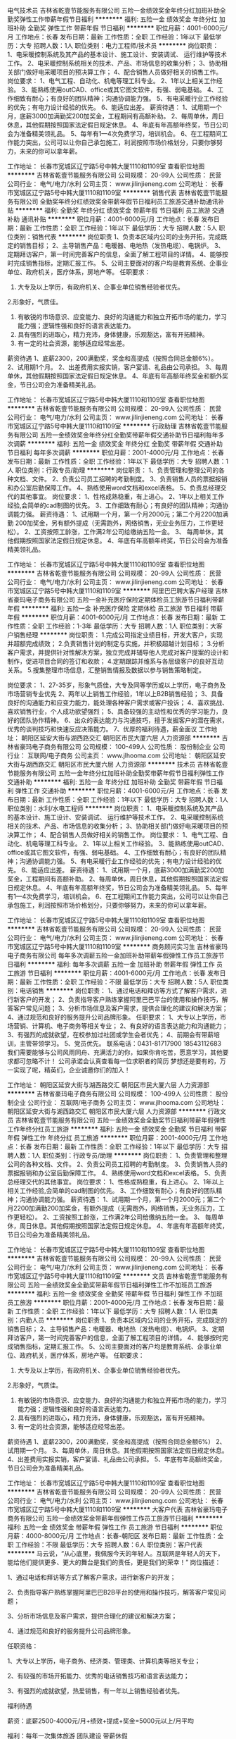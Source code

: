 电气技术员
吉林省乾壹节能服务有限公司
五险一金绩效奖金年终分红加班补助全勤奖弹性工作带薪年假节日福利
**********
福利:
五险一金
绩效奖金
年终分红
加班补助
全勤奖
弹性工作
带薪年假
节日福利
**********
职位月薪：4001-6000元/月 
工作地点：长春
发布日期：最新
工作性质：全职
工作经验：1年以下
最低学历：大专
招聘人数：1人
职位类别：电力工程师/技术员
**********
岗位职责：
1、电采暖控制系统及其产品的基本设计、施工设计、安装调试、    运行维护等技术工作。
2、电采暖控制系统相关的技术、产品、市场信息的收集分析；
3、协助相关部门做好电采暖项目的预决算工作；
4、配合销售人员做好相关的销售工作。
岗位要求：
1、电气工程、自动化、机电等理工科专业。
2、1年以上相关工作经验。
3、能熟练使用outCAD、office或其它图文软件，有强、弱电基础。
4、工作细致有耐心；有良好的团队精神；沟通协调能力强。
5、有电采暖行业工作经验的优先；有电力设计经验的优先。
6、能适应出差。
薪资待遇：
1、试用期一个月，底薪3000加满勤奖200加奖金，工程期间有高额补助。
2、每周单休，周日休息，其他假期按照国家法定假日规定休息。
4、年底有年高额年终奖，节日公司会为准备精美领礼品。
5、每年有1—4次免费学习，培训机会。
6、在工程期间工作能力突出，公司可以让你自己承包施工，利润按照市场价格划分，只要你够努力，未来的你可以拿年薪。




工作地址：
长春市宽城区辽宁路5号中韩大厦1110和1109室
查看职位地图
**********
吉林省乾壹节能服务有限公司
公司规模：
20-99人
公司性质：
民营
公司行业：
电气/电力/水利
公司主页：
www.jilinjieneng.com
公司地址：
长春市宽城区辽宁路5号中韩大厦1110和1109室
**********
销售代表
吉林省乾壹节能服务有限公司
全勤奖年终分红绩效奖金带薪年假节日福利员工旅游交通补助通讯补贴
**********
福利:
全勤奖
年终分红
绩效奖金
带薪年假
节日福利
员工旅游
交通补助
通讯补贴
**********
职位月薪：4001-6000元/月 
工作地点：长春
发布日期：最新
工作性质：全职
工作经验：1年以下
最低学历：大专
招聘人数：5人
职位类别：销售代表
**********
岗位职责
1、负责本区域内公司的业务开拓，完成既定的销售目标；
2、主导销售产品：电暖器、电地热（发热电缆）、电锅炉。
3、定期拜访客户，第一时间完善客户的信息，全面了解工程项目的详情。
4、能够按时完成销售指标，定期汇报工作。
5、公司主要面对的客户均是教育系统、企事业单位、政府机关，医疗体系，房地产等。
任职要求：
1. 大专及以上学历，有政府机关、企事业单位销售经验者优先。
2.形象好，气质佳。
3. 有敏锐的市场意识、应变能力、良好的沟通能力和独立开拓市场的能力，学习能力强；逻辑性强和良好的语言表达能力。
4. 具有强烈的进取心，精力充沛，身体健康，乐观豁达，富有开拓精神。
5. 有一定的社会资源，能够适应经常出差。
薪资待遇
1、底薪2300，200满勤奖，奖金和高提成（按照合同总金额6%）。
2、试用期1个月。
2、出差费用实报实销，客户宴请、礼品由公司承担。
3、每周单休，其他假期按照国家法定假日规定休息。
4、年底有年高额年终奖金和额外奖金，节日公司会为准备精美礼品。

工作地址：
长春市宽城区辽宁路5号中韩大厦1110和1109室
查看职位地图
**********
吉林省乾壹节能服务有限公司
公司规模：
20-99人
公司性质：
民营
公司行业：
电气/电力/水利
公司主页：
www.jilinjieneng.com
公司地址：
长春市宽城区辽宁路5号中韩大厦1110和1109室
**********
行政助理
吉林省乾壹节能服务有限公司
五险一金绩效奖金年终分红全勤奖带薪年假交通补助节日福利每年多次调薪
**********
福利:
五险一金
绩效奖金
年终分红
全勤奖
带薪年假
交通补助
节日福利
每年多次调薪
**********
职位月薪：2001-4000元/月 
工作地点：长春
发布日期：最新
工作性质：全职
工作经验：1年以下
最低学历：大专
招聘人数：1人
职位类别：行政专员/助理
**********
岗位职责：
1、负责管理和整理公司的各种文档、文件。
2、负责公司员工招聘的考勤制度。
3、负责销售人员的票据报销和办公室后勤保障工作。
4、熟练使用word文档和excel表格。
5、负责总经理交代的其他事宜。
岗位要求：
1、性格成熟稳重，有上进心。
2、1年以上相关工作经验,会简单的cad制图的优先。
3、工作细致有耐心；有良好的团队精神；沟通协调能力强。
薪资待遇：
1、试用期一个月，第一个月2000元；第二个月2200加满勤
  200加奖金，另有额外提成（无需跑外，网络销售，无业业务压力，工作更轻松）。
2、工资按照工龄涨，工作满2年公司给缴纳五险一金。
3、 每周单休，其他假期按照国家法定假日规定休息。
4、年底有年高额年终奖，节日公司会为准备精美领礼品。

工作地址：
长春市宽城区辽宁路5号中韩大厦1110和1109室
查看职位地图
**********
吉林省乾壹节能服务有限公司
公司规模：
20-99人
公司性质：
民营
公司行业：
电气/电力/水利
公司主页：
www.jilinjieneng.com
公司地址：
长春市宽城区辽宁路5号中韩大厦1110和1109室
**********
阿里巴巴聘大客户经理
吉林省豪玛电子商务有限公司
五险一金补充医疗保险定期体检员工旅游节日福利带薪年假
**********
福利:
五险一金
补充医疗保险
定期体检
员工旅游
节日福利
带薪年假
**********
职位月薪：4001-6000元/月 
工作地点：长春
发布日期：最新
工作性质：全职
工作经验：1-3年
最低学历：大专
招聘人数：1人
职位类别：大客户销售经理
**********
岗位职责：
1.完成公司指定业绩目标，开发大客户，实现并超额完成绩效；
2.负责销售计划的制定与实施，并积极超越计划目标；
3.分析客户需求，并提供针对性解决方案，独立完成并辅导他人完成对客户提案的设计和制作，促进项目合同的签订和收款；
4.定期跟踪并维系与各层级客户的良好互动关系。
5.搜集整理市场信息，汇整销售情报及数据以参与销售策略制定。

岗位要求：
1、27-35岁，形象气质佳，大专及同等学历或以上学历，电子商务及市场营销专业优先
2、两年以上销售工作经验，1年以上B2B销售经验；
3、具备良好的沟通能力和应变力能力，能处理各种客户需求或客户投诉；
4、喜欢挑战、喜欢销售行业，个人成功欲望强烈；
5、具备较强的主动性和优秀的学习能力，良好的团队协作精神。
6、出众的表达能力与沟通技巧，擅于发掘客户的潜在需求，优秀的谈判技巧和快速反应决策能力。
7、优厚的福利待遇，薪金面议
   工作地址：
朝阳区延安大街与湖西路交汇 朝阳区市民大厦六层 人力资源部
**********
吉林省豪玛电子商务有限公司
公司规模：
100-499人
公司性质：
股份制企业
公司行业：
互联网/电子商务
公司主页：
www.jlhooma.com
公司地址：
朝阳区延安大街与湖西路交汇 朝阳区市民大厦六层 人力资源部
**********
技术员
吉林省乾壹节能服务有限公司
五险一金年终分红加班补助全勤奖带薪年假节日福利弹性工作交通补助
**********
福利:
五险一金
年终分红
加班补助
全勤奖
带薪年假
节日福利
弹性工作
交通补助
**********
职位月薪：4001-6000元/月 
工作地点：长春
发布日期：最新
工作性质：全职
工作经验：1年以下
最低学历：大专
招聘人数：1人
职位类别：水利/水电工程师
**********
岗位职责：
1、电采暖控制系统及其产品的基本设计、施工设计、安装调试、    运行维护等技术工作。
2、电采暖控制系统相关的技术、产品、市场信息的收集分析；
3、协助相关部门做好电采暖项目的预决算工作；
4、配合销售人员做好相关的销售工作。
岗位要求：
1、电气工程、自动化、机电等理工科专业。
2、1年以上相关工作经验。
3、能熟练使用outCAD、office或其它图文软件，有强、弱电基础。
4、工作细致有耐心；有良好的团队精神；沟通协调能力强。
5、有电采暖行业工作经验的优先；有电力设计经验的优先。
6、能适应出差。
薪资待遇：
1、试用期一个月，底薪3000加满勤奖200加奖金，工程期间有高额补助。
2、每周单休，周日休息，其他假期按照国家法定假日规定休息。
4、年底有年高额年终奖，节日公司会为准备精美领礼品。
5、每年有1—4次免费学习，培训机会。
6、在工程期间工作能力突出，公司可以让你自己承包施工，利润按照市场价格划分，只要你够努力，未来的你可以拿年薪。






工作地址：
长春市宽城区辽宁路5号中韩大厦1110和1109室
查看职位地图
**********
吉林省乾壹节能服务有限公司
公司规模：
20-99人
公司性质：
民营
公司行业：
电气/电力/水利
公司主页：
www.jilinjieneng.com
公司地址：
长春市宽城区辽宁路5号中韩大厦1110和1109室
**********
商务顾问实习生
吉林省豪玛电子商务有限公司
每年多次调薪五险一金加班补助带薪年假弹性工作员工旅游节日福利
**********
福利:
每年多次调薪
五险一金
加班补助
带薪年假
弹性工作
员工旅游
节日福利
**********
职位月薪：4001-6000元/月 
工作地点：长春
发布日期：最新
工作性质：全职
工作经验：不限
最低学历：大专
招聘人数：5人
职位类别：电话销售
**********
岗位职责：
1、通过电话和拜访等方式了解客户需求，进行新客户的开发；
2、负责指导客户熟练掌握阿里巴巴平台的使用和操作技巧，解答客户常见问题； 
3、分析市场信息及客户需求，提供合理化的建议和解决方案； 
4、通过规范和良好的服务提升公司品牌形象。 
任职要求：
1、大专以上学历，市场营销、计算机、电子商务等相关专业； 
2、有良好的语言表达能力和沟通能力； 
3、有强烈的成就欲望，在校参加过社团或学生会者优先； 
4、前期会有带薪培训，主管带领学习。
5、党员优先。
联系电话：0431-81717900   18543112683
我们需要能够与公司风雨同舟、充满活力的你，如果你肯吃苦，愿意学习，其他要求都可忽略不计！
公司承诺会认真查看每一位求职者的简历
梦想还是要有的，万一实现了呢，精英们，企业诚邀你们的加入！

工作地址：
朝阳区延安大街与湖西路交汇 朝阳区市民大厦六层 人力资源部
**********
吉林省豪玛电子商务有限公司
公司规模：
100-499人
公司性质：
股份制企业
公司行业：
互联网/电子商务
公司主页：
www.jlhooma.com
公司地址：
朝阳区延安大街与湖西路交汇 朝阳区市民大厦六层 人力资源部
**********
行政文员
吉林省乾壹节能服务有限公司
五险一金绩效奖金全勤奖节日福利带薪年假弹性工作年终分红员工旅游
**********
福利:
五险一金
绩效奖金
全勤奖
节日福利
带薪年假
弹性工作
年终分红
员工旅游
**********
职位月薪：2001-4000元/月 
工作地点：长春
发布日期：最新
工作性质：全职
工作经验：1年以下
最低学历：大专
招聘人数：1人
职位类别：行政专员/助理
**********
岗位职责：
1、负责管理和整理公司的各种文档、文件。
2、负责公司员工招聘的考勤制度。
3、负责销售人员的票据报销和办公室后勤保障工作。
4、熟练使用word文档和excel表格。
5、负责总经理交代的其他事宜。
岗位要求：
1、性格成熟稳重，有上进心。
2、1年以上相关工作经验,会简单的cad制图的优先。
3、工作细致有耐心；有良好的团队精神；沟通协调能力强。
薪资待遇：
1、试用期一个月，第一个月2000元；第二个月2200加满勤200加奖金，有额外提成（无需跑外，网络销售，无业务压力，工作更轻松）。
2、工资按照工龄涨，工作满2年公司给缴纳五险一金。
3、 每周单休，周日休息。其他假期按照国家法定假日规定休息。
4、年底有年高额年终奖，节日公司会为准备精美领礼品。


工作地址：
长春市宽城区辽宁路5号中韩大厦1110和1109室
查看职位地图
**********
吉林省乾壹节能服务有限公司
公司规模：
20-99人
公司性质：
民营
公司行业：
电气/电力/水利
公司主页：
www.jilinjieneng.com
公司地址：
长春市宽城区辽宁路5号中韩大厦1110和1109室
**********
文员
吉林省乾壹节能服务有限公司
五险一金绩效奖金全勤奖带薪年假节日福利弹性工作不加班员工旅游
**********
福利:
五险一金
绩效奖金
全勤奖
带薪年假
节日福利
弹性工作
不加班
员工旅游
**********
职位月薪：2001-4000元/月 
工作地点：长春
发布日期：最新
工作性质：全职
工作经验：1年以下
最低学历：大专
招聘人数：1人
职位类别：内勤人员
**********
岗位职责
1、负责本区域内公司的业务开拓，完成既定的销售目标；
2、主导销售产品：电暖器、电地热（发热电缆）、电锅炉。
3、定期拜访客户，第一时间完善客户的信息，全面了解工程项目的详情。
4、能够按时完成销售指标，定期汇报工作。
5、公司主要面对的客户均是教育系统、企事业单位、政府机关，医疗体系，房地产等。
任职要求：
1. 大专及以上学历，有政府机关、企事业单位销售经验者优先。
2.形象好，气质佳。
3. 有敏锐的市场意识、应变能力、良好的沟通能力和独立开拓市场的能力，学习能力强；逻辑性强和良好的语言表达能力。
4. 具有强烈的进取心，精力充沛，身体健康，乐观豁达，富有开拓精神。
5. 有一定的社会资源，能够适应经常出差。
薪资待遇
1、底薪2300，200满勤奖，奖金和高提成（按照合同总金额6%）
2、试用期一个月。
3、每周单休，周日休息。其他假期按照国家法定假日规定休息。
4、出差费用实报实销，客户宴请、礼品由公司承担。
5、年底有年高额终奖金，节日公司会为准备精美礼品。


工作地址：
长春市宽城区辽宁路5号中韩大厦1110和1109室
查看职位地图
**********
吉林省乾壹节能服务有限公司
公司规模：
20-99人
公司性质：
民营
公司行业：
电气/电力/水利
公司主页：
www.jilinjieneng.com
公司地址：
长春市宽城区辽宁路5号中韩大厦1110和1109室
**********
大客户代表
吉林省豪玛电子商务有限公司
五险一金绩效奖金带薪年假弹性工作员工旅游节日福利
**********
福利:
五险一金
绩效奖金
带薪年假
弹性工作
员工旅游
节日福利
**********
职位月薪：4000-8000元/月 
工作地点：长春-朝阳区
发布日期：最新
工作性质：全职
工作经验：不限
最低学历：大专
招聘人数：6人
职位类别：客户代表
**********
马云说，“从心底里，我佩服今天的年轻人。互联网是年轻人的天下，能给他们提供更多、更大的舞台是我们的责任，更是我们的荣幸！”
 岗位描述：

1、通过电话和拜访等方式了解客户需求，进行新客户的开发；

2、负责指导客户熟练掌握阿里巴巴B2B平台的使用和操作技巧，解答客户常见问题；

3、分析市场信息及客户需求，提供合理化的建议和解决方案；

4、通过规范和良好的服务提升公司品牌形象。

任职资格：

1、大专以上学历，电子商务、经济类、管理类、计算机类等相关专业；

2、有较强的市场开拓能力、优秀的电话销售技巧和语言表达能力；

3、有强烈的成就欲望，热爱销售，有一年以上销售经验者优先。

 
福利待遇

薪资：底薪2500-4000元/月+绩效+提成+奖金=5000元以上/月平均

福利：每年一次集体旅游 团队建设 带薪休假

假期：单休    法定假日+带薪年假

职业发展路径：商务代表→商务主管→商务经理 →商务总监

公司地址：朝阳区延安大街与湖西路交汇 朝阳区市民大厦6楼
联系电话：0431-81717900 18543115424

我们需要能够与公司风雨同舟、充满活力的你，如果你肯吃苦，愿意学习，其他要求都可忽略不计！
公司承诺会认真查看每一位求职者的简历
梦想还是要有的，万一实现了呢，精英们，企业诚邀你们的加入！

工作地址：
朝阳区延安大街与湖西路交汇 朝阳区市民大厦六层 人力资源部
**********
吉林省豪玛电子商务有限公司
公司规模：
100-499人
公司性质：
股份制企业
公司行业：
互联网/电子商务
公司主页：
www.jlhooma.com
公司地址：
朝阳区延安大街与湖西路交汇 朝阳区市民大厦六层 人力资源部
**********
电话销售
吉林省豪玛电子商务有限公司
五险一金全勤奖带薪年假员工旅游节日福利
**********
福利:
五险一金
全勤奖
带薪年假
员工旅游
节日福利
**********
职位月薪：6001-8000元/月 
工作地点：长春
发布日期：最新
工作性质：全职
工作经验：不限
最低学历：不限
招聘人数：30人
职位类别：电话销售
**********
²  90后专属团队，工作氛围激情活跃；
²  专业的入职培训，一对一工作指导，明确的成长晋升空间；
²  集体旅游、法定节假日、带薪年假，内部各类奖项，无限惊喜！
 行业领先的基本工资2500（无责任滴）+高绩效+高提成+拿到手软奖金+五险一金=平均月薪5000元
沟通能力的提高+人脉的扩充+知识阅历的积累+鼓鼓的钱包=想不进步都难
 【岗位描述】
1、通过电话和拜访等方式了解企业客户电商需求；
2、指导客户熟练掌握阿里巴巴B2B平台的使用和操作技巧，解答客户常见问题；
3、分析市场信息及客户需求，提供专业化的解决方案，进行新客户开发；
4、通过规范和良好的服务提升公司品牌形象。
 【任职资格】
1、大专以上学历，专业不限，热爱电商行业；
2、有较强的学习力、执行力、创造力和语言表达能力；
3、有强烈的成就欲望，热爱销售。
 【晋升空间】
纵向晋升：销售代表→销售主管→销售经理→销售总监→营销副总
横向发展：运维客服/运营店长/培训讲师/市场专员……
 牵手专线：0431-81717900   18543112683 人力资源部  

事业地址：长春市朝阳区延安大街与湖西路交汇，市民大厦六层

我们需要能够与公司风雨同舟、充满活力的你，如果你肯吃苦，愿意学习，其他要求都可忽略不计！
公司承诺会认真查看每一位求职者的简历
梦想还是要有的，万一实现了呢，精英们，企业诚邀你们的加入！

工作地址：
朝阳区延安大街与湖西路交汇 朝阳区市民大厦六层 人力资源部
**********
吉林省豪玛电子商务有限公司
公司规模：
100-499人
公司性质：
股份制企业
公司行业：
互联网/电子商务
公司主页：
www.jlhooma.com
公司地址：
朝阳区延安大街与湖西路交汇 朝阳区市民大厦六层 人力资源部
**********
聘销售代表（高薪/五险一金/带薪节假日）
吉林省豪玛电子商务有限公司
五险一金全勤奖交通补助员工旅游节日福利
**********
福利:
五险一金
全勤奖
交通补助
员工旅游
节日福利
**********
职位月薪：4001-6000元/月 
工作地点：长春
发布日期：最新
工作性质：全职
工作经验：不限
最低学历：大专
招聘人数：13人
职位类别：销售代表
**********
岗位描述：

1、通过电话和拜访等方式了解客户需求，进行新客户的开发；

2、负责指导客户熟练掌握阿里巴巴B2B平台的使用和操作技巧，解答客户常见问题；

3、分析市场信息及客户需求，提供合理化的建议和解决方案；

4、通过规范和良好的服务提升公司品牌形象。

任职资格：

1、大专以上学历，市场营销、计算机、电子商务等相关专业；

2、有较强的市场开拓能力、优秀的电话销售技巧和语言表达能力；

3、有强烈的成就欲望，热爱销售。

4、党员优先。

 
福利待遇

薪资：底薪2500-4000/月+绩效+提成20%+奖金=5000元以上/月平均

福利：每年一次集体旅游

假期：单休    法定假日+带薪年假

职业发展路径：普通客户代表→客户主任→客户顾问→高级客户顾问
 
公司地址：朝阳区延安大街与湖西路交汇 朝阳区市民大厦6楼 
联系电话：18543112683  18543115424
公司主页：http://www.hooma.info/index.asp

²  90后专属团队，工作氛围激情活跃；
²  专业的入职培训，一对一工作指导，明确的成长晋升空间；
²  集体旅游、法定节假日、带薪年假，内部各类奖项，无限惊喜！
小伙伴们，不要犹豫，快快加入我们吧！

工作地址：
朝阳区延安大街与湖西路交汇 朝阳区市民大厦6楼
**********
吉林省豪玛电子商务有限公司
公司规模：
100-499人
公司性质：
股份制企业
公司行业：
互联网/电子商务
公司主页：
www.jlhooma.com
公司地址：
朝阳区延安大街与湖西路交汇 朝阳区市民大厦六层 人力资源部
**********
续签专员
吉林省豪玛电子商务有限公司
五险一金绩效奖金全勤奖带薪年假员工旅游节日福利
**********
福利:
五险一金
绩效奖金
全勤奖
带薪年假
员工旅游
节日福利
**********
职位月薪：3000-6000元/月 
工作地点：长春
发布日期：最新
工作性质：全职
工作经验：不限
最低学历：大专
招聘人数：5人
职位类别：销售业务跟单
**********
岗位职责：（岗位：续签增值专员）
1. 主动维护客户关系：答疑、指导客户
2. 在回访的过程中对客户进行产品知识培训及简单的网店操作帮助
3. 增加客户黏度，组织客户参加沙龙培训课程
4. 公司老客户续签和增值业务的营销

任职要求：
1. 掌握基本办公软件
2. 耐心细心皆具，有良好的表达沟通技巧和较强抗压能力，有过服务行业或者销售行业工作经验者优先
   3.年龄23-27岁之间最佳
   4.党员优先。 

 工作地点：吉林省豪玛电子商务有限公司
吉林省长春市朝阳区延安大街与湖西路交汇 朝阳区市民大厦6层
职位月薪：3000-6000
工作福利：1、五险一金2、绩效奖金3、带薪年假4、法定休息5、节日福利
公司承诺会认真查看每一位求职者的简历
  工作地址：
朝阳区延安大街与湖西路交汇 朝阳区市民大厦六层 人力资源部
**********
吉林省豪玛电子商务有限公司
公司规模：
100-499人
公司性质：
股份制企业
公司行业：
互联网/电子商务
公司主页：
www.jlhooma.com
公司地址：
朝阳区延安大街与湖西路交汇 朝阳区市民大厦六层 人力资源部
**********
客服顾问
吉林省豪玛电子商务有限公司
五险一金绩效奖金带薪年假员工旅游节日福利
**********
福利:
五险一金
绩效奖金
带薪年假
员工旅游
节日福利
**********
职位月薪：3000-6000元/月 
工作地点：长春
发布日期：最新
工作性质：全职
工作经验：不限
最低学历：大专
招聘人数：5人
职位类别：客户服务专员/助理
**********
岗位职责：
1. 主动维护客户关系：答疑、指导客户
2. 在回访的过程中对客户进行产品知识培训及简单的网店操作帮助
3. 增加客户黏度，组织客户参加沙龙培训课程
4. 公司老客户续签和增值业务的营销

任职要求：
1. 掌握基本办公软件
2. 耐心细心皆具，有良好的表达沟通技巧和较强抗压能力，有过服务行业或者销售行   业工作经验者优先
年龄23-27岁之间最佳
联系方式：0431-81717900  18543112683

工作地址：
朝阳区延安大街与湖西路交汇 朝阳区市民大厦六层 人力资源部
**********
吉林省豪玛电子商务有限公司
公司规模：
100-499人
公司性质：
股份制企业
公司行业：
互联网/电子商务
公司主页：
www.jlhooma.com
公司地址：
朝阳区延安大街与湖西路交汇 朝阳区市民大厦六层 人力资源部
**********
阿里巴巴销售（高提成/保底无责任底薪）
吉林省豪玛电子商务有限公司
五险一金全勤奖带薪年假弹性工作员工旅游节日福利
**********
福利:
五险一金
全勤奖
带薪年假
弹性工作
员工旅游
节日福利
**********
职位月薪：4000-8000元/月 
工作地点：长春
发布日期：最新
工作性质：全职
工作经验：1年以下
最低学历：大专
招聘人数：5人
职位类别：电话销售
**********
岗位描述：

1、通过电话和拜访等方式了解客户需求，进行新客户的开发；

2、负责指导客户熟练掌握阿里巴巴B2B平台的使用和操作技巧，解答客户常见问题；

3、分析市场信息及客户需求，提供合理化的建议和解决方案；

4、通过规范和良好的服务提升公司品牌形象。

任职资格：

1、大专以上学历，经济学，电子商务，经济管理类或计算机等相关专业；，

2、有较强的市场开拓能力、优秀的电话销售技巧和语言表达能力；

3、有强烈的成就欲望，热爱销售，有一年以上销售经验者优先。
薪资：月平均4000-8000元以上
公司名称：吉林省豪玛电子商务有限公司（阿里巴巴淘宝大学吉林授权培训商；阿里巴巴诚信通吉林省独家授权渠道推广商）
公司地址：朝阳区延安大街与湖西路交汇 朝阳区市民大厦6楼
联系电话：18543115424
我们需要能够与公司风雨同舟、充满活力的你，如果你肯努力，愿意学习，其他要求都可忽略不计！
公司承诺会认真查看每一位求职者的简历，梦想还是要有的，万一实现了呢，精英们，企业诚邀你们的加入！


工作地址：
朝阳区延安大街与湖西路交汇 朝阳区市民大厦六层 人力资源部
**********
吉林省豪玛电子商务有限公司
公司规模：
100-499人
公司性质：
股份制企业
公司行业：
互联网/电子商务
公司主页：
www.jlhooma.com
公司地址：
朝阳区延安大街与湖西路交汇 朝阳区市民大厦六层 人力资源部
**********
高薪诚聘阿里巴巴商务代表
吉林省豪玛电子商务有限公司
五险一金全勤奖带薪年假员工旅游节日福利
**********
福利:
五险一金
全勤奖
带薪年假
员工旅游
节日福利
**********
职位月薪：4000-8000元/月 
工作地点：长春
发布日期：最新
工作性质：全职
工作经验：不限
最低学历：中技
招聘人数：5人
职位类别：销售代表
**********
岗位描述：

1、通过电话和拜访等方式了解客户需求，进行新客户的开发；

2、负责指导客户熟练掌握阿里巴巴B2B平台的使用和操作技巧，解答客户常见问题；

3、分析市场信息及客户需求，提供合理化的建议和解决方案；

4、通过规范和良好的服务提升公司品牌形象。

任职资格：

1、大专以上学历，市场营销、计算机、电子商务等相关专业；

2、有较强的市场开拓能力、优秀的电话销售技巧和语言表达能力；

3、有强烈的成就欲望，热爱销售，有一年以上销售经验者优先。


福利待遇

薪资：4000-8000元以上/月平均

福利：5险1金      每年一次集体旅游

假期：单休    法定假日+带薪年假

职业发展路径：商务代表→商务主管→商务经理 →商务总监
联系电话：18543112683
我们需要能够与公司风雨同舟、充满活力的你，如果你肯吃苦，愿意学习，其他要求都可忽略不计！
公司承诺会认真查看每一位求职者的简历，梦想还是要有的，万一实现了呢，精英们，企业诚邀你们的加入！
（保底无责任底薪+丰厚高额提成+法定休息）

工作地址：
朝阳区延安大街与湖西路交汇 朝阳区市民大厦六层 人力资源部
**********
吉林省豪玛电子商务有限公司
公司规模：
100-499人
公司性质：
股份制企业
公司行业：
互联网/电子商务
公司主页：
www.jlhooma.com
公司地址：
朝阳区延安大街与湖西路交汇 朝阳区市民大厦六层 人力资源部
**********
销售代表高薪+带薪节假日
吉林省豪玛电子商务有限公司
**********
福利:
**********
职位月薪：4001-6000元/月 
工作地点：长春
发布日期：最新
工作性质：全职
工作经验：不限
最低学历：不限
招聘人数：1人
职位类别：大客户销售代表
**********
马云说，“从心底里，我佩服今天的年轻人。互联网是年轻人的天下，能给他们提供更多、更大的舞台是我们的责任，更是我们的荣幸！”
 岗位描述：

1、通过电话和拜访等方式了解客户需求，进行新客户的开发；

2、负责指导客户熟练掌握阿里巴巴B2B平台的使用和操作技巧，解答客户常见问题；

3、分析市场信息及客户需求，提供合理化的建议和解决方案；

4、通过规范和良好的服务提升公司品牌形象。

任职资格：

1、大专以上学历，市场营销、计算机、电子商务等相关专业；

2、有较强的市场开拓能力、优秀的电话销售技巧和语言表达能力；

3、有强烈的成就欲望，热爱销售，有一年以上互联网销售经验者优先。

 
福利待遇

薪资：底薪2500元/月-4000元/月+绩效+提成+奖金=5000元以上/月平均

福利：每年一次集体旅游

假期：法定假日+带薪年假

职业发展路径：商务代表→商务主管→商务经理 →商务总监
公司地址：朝阳区延安大街与湖西路交汇 朝阳区市民大厦6楼
联系电话：0431-81717900  18543112683
工作地址
朝阳区延安大街与湖西路交汇 朝阳区市民大厦6楼

工作地址：
朝阳区延安大街与湖西路交汇 朝阳区市民大厦六层 人力资源部
**********
吉林省豪玛电子商务有限公司
公司规模：
100-499人
公司性质：
股份制企业
公司行业：
互联网/电子商务
公司主页：
www.jlhooma.com
公司地址：
朝阳区延安大街与湖西路交汇 朝阳区市民大厦六层 人力资源部
**********
阿里巴巴高薪诚聘销售顾问
吉林省豪玛电子商务有限公司
每年多次调薪五险一金加班补助带薪年假弹性工作员工旅游节日福利
**********
福利:
每年多次调薪
五险一金
加班补助
带薪年假
弹性工作
员工旅游
节日福利
**********
职位月薪：2500-4000元/月 
工作地点：长春-朝阳区
发布日期：最新
工作性质：全职
工作经验：不限
最低学历：不限
招聘人数：5人
职位类别：电话销售
**********
岗位职责：
1、通过电话和拜访等方式了解客户需求，进行新客户的开发；
2、负责指导客户熟练掌握阿里巴巴B2B平台的使用和操作技巧，解答客户常见问题；
3、分析市场信息及客户需求，提供合理化的建议和解决方案；
4、通过规范和良好的服务提升公司品牌形象。

任职要求：
1、大专以上学历，市场营销、计算机、电子商务等相关专业；
2、有较强的市场开拓能力、优秀的电话销售技巧和语言表达能力；
3、有强烈的成就欲望，热爱销售。
4、党员优先。
福利待遇
薪资：底薪2500-4000/月+绩效+提成20%+奖金=5000元以上/月平均
工作地址：
朝阳区延安大街与湖西路交汇 朝阳区市民大厦六层 人力资源部
**********
吉林省豪玛电子商务有限公司
公司规模：
100-499人
公司性质：
股份制企业
公司行业：
互联网/电子商务
公司主页：
www.jlhooma.com
公司地址：
朝阳区延安大街与湖西路交汇 朝阳区市民大厦六层 人力资源部
**********
软件开发编程员
吉林省豪玛电子商务有限公司
五险一金全勤奖带薪年假员工旅游
**********
福利:
五险一金
全勤奖
带薪年假
员工旅游
**********
职位月薪：4000-8000元/月 
工作地点：长春
发布日期：最新
工作性质：全职
工作经验：不限
最低学历：大专
招聘人数：2人
职位类别：手机软件开发工程师
**********
岗位职责：进行日常的项目开发，网站各类功能的完善及优化
任职要求：
1、计算机或相关专业者优先；
2、精通HTML5、CSS3、JavaScript、Ajax、DOM等Web前端技术，并能解决浏览器兼容性问题；
3、 精通JavaScript编程语言，熟悉常见JS开发框架（如：jQuery、bootsharp等），能根据项目需求完成js功能的实现；
4、 熟悉前端性能优化，并对用户体验、可用性、易用性以及UCD的设计理念有一定理解和研究；
5、可以完整编写微信小程序并投入使用。
 
工作地址：
朝阳区延安大街与湖西路交汇 朝阳区市民大厦六层 人力资源部
查看职位地图
**********
吉林省豪玛电子商务有限公司
公司规模：
100-499人
公司性质：
股份制企业
公司行业：
互联网/电子商务
公司主页：
www.jlhooma.com
公司地址：
朝阳区延安大街与湖西路交汇 朝阳区市民大厦六层 人力资源部
**********
电话客服
吉林省豪玛电子商务有限公司
五险一金全勤奖交通补助员工旅游节日福利
**********
福利:
五险一金
全勤奖
交通补助
员工旅游
节日福利
**********
职位月薪：2001-4000元/月 
工作地点：长春
发布日期：最新
工作性质：全职
工作经验：不限
最低学历：不限
招聘人数：1人
职位类别：网络/在线客服
**********
岗位职责：
1、负责接听客户热线，为客户讲解、推广产品；
2、与客户建立良好的联系，熟悉及挖掘客户需求；
3、具备处理问题、沟通及解决问题服务的意识跟能力；
4、协助配合销售团队，创造销售业绩。

任职要求：
1、声音甜美，普通话标准，沟通表达能力佳；
2、熟练操作办公自动化设备及OFFICE软件；
3、良好的执行力和团队合作精神；

联系电话：18543112683
工作地址：
朝阳区延安大街与湖西路交汇 朝阳区市民大厦六层 人力资源部
**********
吉林省豪玛电子商务有限公司
公司规模：
100-499人
公司性质：
股份制企业
公司行业：
互联网/电子商务
公司主页：
www.jlhooma.com
公司地址：
朝阳区延安大街与湖西路交汇 朝阳区市民大厦六层 人力资源部
**********
青年电商创业团队招销售代表
吉林省豪玛电子商务有限公司
五险一金全勤奖节日福利
**********
福利:
五险一金
全勤奖
节日福利
**********
职位月薪：4001-6000元/月 
工作地点：长春
发布日期：最新
工作性质：全职
工作经验：不限
最低学历：大专
招聘人数：5人
职位类别：销售主管
**********
岗位描述：
1、通过电话和拜访等方式了解客户需求，进行新客户的开发；

2、负责指导客户熟练掌握阿里巴巴B2B平台的使用和操作技巧，解答客户常见问题；

3、分析市场信息及客户需求，提供合理化的建议和解决方案；

4、通过规范和良好的服务提升公司品牌形象。

任职资格：
1、大专以上学历，市场营销、计算机、电子商务等相关专业；

2、有较强的市场开拓能力、优秀的电话销售技巧和语言表达能力；

3、有强烈的成就欲望，热爱销售，有一年以上互联网销售经验者优先。
工作地址：
朝阳区延安大街与湖西路交汇 朝阳区市民大厦六层 人力资源部
**********
吉林省豪玛电子商务有限公司
公司规模：
100-499人
公司性质：
股份制企业
公司行业：
互联网/电子商务
公司主页：
www.jlhooma.com
公司地址：
朝阳区延安大街与湖西路交汇 朝阳区市民大厦六层 人力资源部
**********
销售经理
吉林省豪玛电子商务有限公司
五险一金绩效奖金带薪年假员工旅游节日福利全勤奖
**********
福利:
五险一金
绩效奖金
带薪年假
员工旅游
节日福利
全勤奖
**********
职位月薪：6001-8000元/月 
工作地点：长春
发布日期：最新
工作性质：全职
工作经验：1-3年
最低学历：大专
招聘人数：5人
职位类别：销售经理
**********
一、岗位描述：
1、根据公司的年度发展计划确定部门工作目标，并进行任务分解，确保部门工作目标的实现；
2、制订并执行部门月度工作计划，对月度业绩目标和人力资源发展目标负责；
3、指导并安排本部门员工的日常工作，组织部门工作例会，及时进行工作总结，提高部门工作效率；
4、按照公司的要求，运用销售管理系统，统计、分析本部门员工工作效果，及时发现问题并加以解决；
5、通过培训，不断提高本部门员工的销售技能；
6、提升部门员工工作积极主动性，保持良好的工作状态，控制部门员工流失；
二、岗位职责：
1、大专以上学历；1年以上相关行业销售经验；
2、有很好的职业道德，能承担较大的工作压力；责任心强，自信、坚韧、乐于不断挑战自我；
3、有互联网、IT行业的销售管理经验者优先；
4、申请人需接受允许公司的职业背景调查；
三、任职资格：
1、认同豪玛和阿里巴巴企业文化和价值观，践行客户第一、团队合作、勤奋、诚信、激情、敬业；
2、热爱销售工作，热爱互联网/电商行业，有半年以上本行业工作经验或销售岗位工作经验者优先；
3、善于沟通，有较好表达能力，思维清晰；
4、计算机操作熟练，office办公软件使用熟练，有一定的网络知识基础；
5、有强烈的高收入欲望、成长意愿，抗压力强，在工作中能化压力为动力；
6、大专以上学历，男女不限，公司提供系统化专业培训与销售训练。
四、薪酬福利：
1、高底薪+高提成+平时奖/月度奖/季度奖/年度奖+法定假日，月均大于8000；
2、专业系统的培训，内外部培训学习机会，优秀员工有机会接收阿里巴巴(杭州)总部培训深造；
3、双向晋升发展通道（M系列），专业路线、管理路线任你选；
4、丰富多彩的员工活动：员工聚餐、节日晚会、旅游活动、公司拓展、集体观影，优秀员工表彰活动等；
5、旅游奖励，快乐工作、认真生活；
联系方式：0431-81717900  18543112683
  工作地址：
长春市朝阳区延安大街1149号朝阳区市民大厦层
**********
吉林省豪玛电子商务有限公司
公司规模：
100-499人
公司性质：
股份制企业
公司行业：
互联网/电子商务
公司主页：
www.jlhooma.com
公司地址：
朝阳区延安大街与湖西路交汇 朝阳区市民大厦六层 人力资源部
**********
产品级UI设计师国企定岗实训生
中青才智教育投资(北京)有限公司
五险一金年底双薪加班补助全勤奖房补带薪年假员工旅游
**********
福利:
五险一金
年底双薪
加班补助
全勤奖
房补
带薪年假
员工旅游
**********
职位月薪：6001-8000元/月 
工作地点：长春
发布日期：最新
工作性质：全职
工作经验：不限
最低学历：大专
招聘人数：22人
职位类别：网站编辑
**********
    北京中关村软件园未来两年内园区IT工程师的数量将由现在的3万人，达到6-8万人的规模，人才需求量远远大于人才供给，对欲在IT领域有所建树的有识之士来说，现在入职中关村软件园，千载难逢，机会难得......
产品级UI设计师定岗实训生火热招募中
     一份极具趣味性的工作！一份富含艺术气息的工作！一份充满成就感及荣耀感的工作！
    据统计，平面设计师的月平均薪资为5122元，UI设计师的月平均薪资为11060元，一位UI产品经理的年薪更是高达三五十万，且企业一人难求！
     您甘心只做绘图小美工？UI设计与传统设计行业相比，薪资高，需求大，前景好，进行UI设计 ，追赶互联网浪潮，尊贵人生从UI开始......
    十年前，第一代iPhone横空出世，为我们展示着未来的生活形态。假如苹果重新发明手机，那么UI设计则为手机、为整个互联网注入了灵魂。
    十年后，我们又站在了人工智能的十字路口，UI设计将重新定义未来的生活方式。此时加入，您将站本行业的最前端！
     UI设计师在国内尚处起步阶段，可以满足企业需求的UI设计师便成为了企业争抢的稀缺资源。人才基地在国内首家与腾讯产品经理团队进行深入合作，推出高端的产品经理课程，并在课程中深度引入了腾讯产品项目，以使学员不仅能胜任UI设计师，而且更具快速挑战高级产品经理的实力及能力。
一、职位特点:
1、 不受专业限制： 本岗位适合想从事IT行业，但又畏惧从事较难计算机技术工作的人员。
2、就业待遇高：月平均薪资在一万元以上; 人才需要量大：据智联招聘统计，北京当日岗位缺口达7000人之多，用人缺口难以想象。
3、行业前景好：未来升职空间巨大，由于其是一个全新的技术，现在加入即是这个行业的先辈，2-3年后一定可以晋升设计总监或产品经理！
4、工作乐趣性强：随时可以把自己的创意在电脑、手机等各种终端设备上呈现出来，成就感、荣耀感极强，这样的兴趣感和成就感，将一步步引导您走向更高、更强！
二、报名条件：
1、专科以上学历，热爱并有兴趣从事互联网设计工作，具有良好的创意、构思、审美、创新能力，美术、平面设计、广告等相关专业优先。
2、入职前接受在园区参加岗前集中实训四个月。
3、工作首年需在北京就职，次年可申请调回原籍所在省会城市的分公司或合作企业工作。
三、待遇：
1、签订正式劳动合同，享受国家规定的保险及福利待遇
2、报到后与单位签订《就业服务双保障协议》（保入职起薪不低于８万元/年以上，保障工作满一年后，  年薪最低不低于10万元。
工作地址：北京中关村软件园    QQ在线：2522066888 
 电话（
微信）：18910523618

工作地址：
北京市海淀区东北旺西路8号中关村软件园9号楼
查看职位地图
**********
中青才智教育投资(北京)有限公司
公司规模：
1000-9999人
公司性质：
事业单位
公司行业：
计算机软件
公司主页：
http://www.zparkhr.com.cn/
公司地址：
北京市海淀区东北旺西路8号中关村软件园9号楼
**********
网店店长/电商运营/店铺运营/淘宝运营
吉林省豪玛电子商务有限公司
五险一金绩效奖金全勤奖带薪年假员工旅游节日福利
**********
福利:
五险一金
绩效奖金
全勤奖
带薪年假
员工旅游
节日福利
**********
职位月薪：4001-6000元/月 
工作地点：长春
发布日期：最新
工作性质：全职
工作经验：1年以下
最低学历：大专
招聘人数：2人
职位类别：运营主管/专员
**********
岗位职责：
1、负责淘宝、天猫、诚信通店铺的整体规划、营销、推广、客户关系管理等系统经营性工作；
2、管理并保证网店的正常运作，定期策划店铺活动，提升店铺名气，优化店铺及商品排名，提升品牌影响力和产品销量；
3、分析并把握目标客户的需求，针对客户需求开展网站优化调整；制定推广方案并负责实施；
4、负责每日数据监控，对店铺及产品访问量、转化率数据进行分析；对店铺的UV、销量、跳出率、地域分布、转化率等做出专业的数据分析及竞争对手网站数据的采集、评估与分析；
5、定期针对推广效果进行跟踪、评估，并提交推广效果的统计分析报表，及时提出营销改进措施，给出切实可行的改进方案；

任职资格：
1.电子商务或计算机相关专业，一年以上相关工作经验；
2.熟悉网店的基础操作，具有关键词优化经验、直通车推广等工作经验；
3. 负责店铺推广方案的制定，定期针对推广效果进行跟踪、评估,并提交推广效果的统计分析报表,及时提出营销改进措施,并给出切实可行的改进方案； 
4.较高的职业素养、工作责任心强。敬业精神及团队精神，擅于沟通。
工作时间：8小时/天（单休，电商人总要跑在前边，才能创造传奇）
岗位待遇：底薪+提成+奖金 4000—6000
工作福利：1、五险一金 2、绩效奖金 3、带薪年假 4、法定休息 5、节日福利
公司承诺会认真查看每一位求职者的简历！！！

工作地址：
朝阳区延安大街与湖西路交汇 朝阳区市民大厦六层 人力资源部
**********
吉林省豪玛电子商务有限公司
公司规模：
100-499人
公司性质：
股份制企业
公司行业：
互联网/电子商务
公司主页：
www.jlhooma.com
公司地址：
朝阳区延安大街与湖西路交汇 朝阳区市民大厦六层 人力资源部
**********
淘宝/天猫运营专员
吉林省豪玛电子商务有限公司
五险一金
**********
福利:
五险一金
**********
职位月薪：2500-3000元/月 
工作地点：长春
发布日期：最新
工作性质：全职
工作经验：不限
最低学历：大专
招聘人数：2人
职位类别：网店运营
**********
岗位职责：
负责淘宝，阿里电商平台的运营执行工作；
1、负责宝贝上、下架管理以及宝贝编辑、宝贝优化等工作；
2、协助运营店长负责店铺促销活动，跟进活动计划，汇报工作进度；
3、搜集数据，做总结分析，做日报；
4、协助运营店长负责店铺每日营销数据、交易数据、商品管理的把控；
5、辅助运营经理完成运营任务，完成运营店长安排的工作。
任职要求：
1、有淘宝/天猫参与运营工作经验1年以上或在学校期间自己操作过网店；
2、沟通能力强，执行力强，能够根据计划按时按量完成工作任务；
3、熟练淘宝/天猫后台操作；
4、熟悉店铺营销数据、交易数据、顾客管理、商品排名的查询与管理；
5、熟悉了解淘宝店铺的运营规则
6、党员优先
工作地址：
朝阳区延安大街与湖西路交汇 朝阳区市民大厦六层 人力资源部
**********
吉林省豪玛电子商务有限公司
公司规模：
100-499人
公司性质：
股份制企业
公司行业：
互联网/电子商务
公司主页：
www.jlhooma.com
公司地址：
朝阳区延安大街与湖西路交汇 朝阳区市民大厦六层 人力资源部
**********
java+AI人工智能/UI设计师留用实习生
中青才智教育投资(北京)有限公司
14薪每年多次调薪五险一金年底双薪年终分红加班补助房补带薪年假
**********
福利:
14薪
每年多次调薪
五险一金
年底双薪
年终分红
加班补助
房补
带薪年假
**********
职位月薪：7500-14000元/月 
工作地点：长春
发布日期：最新
工作性质：全职
工作经验：不限
最低学历：大专
招聘人数：22人
职位类别：软件工程师
**********
【项目介绍】：    
    北京中关村软件园未来两年内园区IT工程师的数量将由现在的3万人，达到6-8万人的规模，人才需求量远远大于人才供给，对欲在IT领域有所建树的有识之士来说，现在入职中关村软件园，千载难逢，机会难得.本次招收的实习生，学习结束全部安排在园区工作。
【岗位方向】：
1、Java+大数据软件开发工程师定岗生 
 2、用户界面（UI）设计师定岗生
3、Python +人工智能开发工程师定岗生
【任职要求】：
A：开发类1、大专及以上学历，计算机（网络)、电子信息、软件工程、（电气）自动化、测控、生仪、机电、数学或英语等专业。 
2、有计算机语言基础者优先，如：C语言、Java、.Net、PHP等；工作态度端正，有责任感，组织性、纪律性强；具有良好的逻辑思维能力、团队合作能力；
B：UI设计：1、美术、平面设计相关专业，大专或以上学历，应往届毕业生或在读生；对设计软件有基本的了解，良好的色彩感悟力，较好的美学素养；
C：乐意接受岗前集中学习。    
【福利待遇】：    
1、签订正式《劳动合同》，享受五险一金、带薪年假、各项补助等；学习结束首月入职最低保障起薪不低于7500元/月，平均薪资可以达到11000元/月；   
 2、在京工作一年后要求回当地工作的，可申请调回当地省会城市的分公司或合作企业工作。
【职业背景】
1、Java+大数据——Java 已经连续21年位居热门编程语言之首。在薪酬待遇方面，远高于其他程序员。大数据选择了java,一门最符合大数据发展需求的语言：大有价值、大有可为，任何行业，都需要在大数据的支持下获得发展动力，在未来必将大放异彩！javaEE编程领域的王者！
2、UI设计——一份极具趣味性的工作！一份富含艺术气息的工作！一份充满成就感及荣耀感的工作！据统计，平面设计师的月平均薪资为5122元，UI设计师的月平均薪资为11060元，一位UI产品经理的年薪更是高达三五十万，且企业一人难求！您甘心只做绘图小美工？UI设计师在国内尚处起步阶段，可以满足企业需求的UI设计师便成为了企业争抢的稀缺资源。据智联招聘统计，北京当日岗位缺口达7000人之多，由于是一个全新的技术，现在加入即是这个行业的先辈，2-3年后一定可以晋升设计总监或产品经理！UI设计师工作乐趣性强：随时可以把自己的创意在电脑、手机等各种终端设备上呈现出来，成就感、荣耀感极强，这样的兴趣感和成就感，将一步步引导您走向更高、更强！
3、Python+人工智能——人工智已经走进我们的生活，来得有些突然，以至于目前国内大学还没有开设人工智能专业，这既是挑战，又是机遇。所有企业，几乎都想把握人工智能这个淘金的新“风口”，与如此火爆行业相对应的却是人才的严重匮乏，一名入门级的AI工程师月薪轻松就可以拿到15K，中、高级工程师，企业更是给出30万到150万的年薪；
◆人工智能与Python：由于Python非常接近自然语言，编程简单直接, 速度超快、拥有强大的AI库，开发效率高，它能够把各种模块很轻松地联结在一起,开发人员不必重复造轮子，像搭积木一样就可以完成绝大部分工作,所以成为了AI编程语言之首。 即使是非计算机专业也能分分钟入门， 非常适合初学编程者。
    未来50年将是人工智能的天下，越来越多的工作都将被人工智能替代！如果你够睿智，就应该果断地抛却现在的一切，就算是壮士断腕，也要毅然决然地走进“人工智能”，四年后，当第一期AI大学生进入这一领域时，你已经年薪百万，已经是他们的总监、是他们的CEO了。   
    人工智能时代刚刚拉开帷幕，现在加入，你就是下一个技术时代的王者。
    立即与QQ：591421973或电话（微信）18911158356 联系，将获得更多信息与关注！
北京中关村软件园欢迎您！

工作地址：
北京市海淀区东北旺西路8号中关村软件园9号楼
查看职位地图
**********
中青才智教育投资(北京)有限公司
公司规模：
1000-9999人
公司性质：
事业单位
公司行业：
计算机软件
公司主页：
http://www.zparkhr.com.cn/
公司地址：
北京市海淀区东北旺西路8号中关村软件园9号楼
**********
电路板焊接员
长春新区
绩效奖金加班补助全勤奖交通补助
**********
福利:
绩效奖金
加班补助
全勤奖
交通补助
**********
职位月薪：2001-4000元/月 
工作地点：长春
发布日期：最新
工作性质：全职
工作经验：1-3年
最低学历：中技
招聘人数：5人
职位类别：普工/操作工
**********
                             1、中专及以上学历，电子技术相关专业；
2、熟悉电路焊接技术，有电路板焊接、检测及修复相关工作经验；
3、熟悉微小贴片元件、IC集成芯片；
4、熟练使用电烙铁、吸枪、热风枪、万用表等；
5、有较强的动手能力和良好的团队协作精神；
6、视力好，心细，能吃苦，有经验者优先录用 。

工作职责：
1、严格按照焊接和装配工艺文件操作，负责电路板和连线的焊接；
2、根据本班组生产计划安排，保质保量按时完成各种焊接生产任务；
3、根据公司现场管理要求，做好本岗位的现场管理；
4、加强安全生产意识，遵守安全操作规程，防止安全事故的发生；
5、积极参与公司合理化建议活动，对生产中需要改进的技术和管理方式提出建议；
6、完成领导交办的临时任务。            

工作地址：
北湖科技开发区盛北小街1088号
查看职位地图
**********
长春新区
公司规模：
10000人以上
公司性质：
事业单位
公司行业：
政府/公共事业/非盈利机构
公司地址：
长春市龙湖大路5799号
**********
产品级UI设计师定岗实习生
中青才智教育投资(北京)有限公司
五险一金年底双薪加班补助全勤奖房补带薪年假员工旅游
**********
福利:
五险一金
年底双薪
加班补助
全勤奖
房补
带薪年假
员工旅游
**********
职位月薪：6001-8000元/月 
工作地点：长春
发布日期：最近
工作性质：全职
工作经验：不限
最低学历：大专
招聘人数：22人
职位类别：用户界面（UI）设计
**********
  北京中关村软件园未来两年内园区IT工程师的数量将由现在的3万人，达到6-8万人的规模，人才需求量远远大于人才供给，对欲在IT领域有所建树的有识之士来说，现在入职中关村软件园，千载难逢，机会难得......
      产品级UI设计师定岗实训生火热招募中
    一份极具趣味性的工作！一份富含艺术气息的工作！一份充满成就感及荣耀感的工作！
 据统计，平面设计师的月平均薪资为5122元，UI设计师的月平均薪资为11060元，一位UI产品经理的年薪更是高达三五十万，且企业一人难求！
    您甘心只做绘图小美工？UI设计与传统设计行业相比，薪资高，需求大，前景好，进行UI设计 ，追赶互联网浪潮，尊贵人生从UI开始......
 十年前，第一代iPhone横空出世，为我们展示着未来的生活形态。假如苹果重新发明手机，那么UI设计则为手机、为整个互联网注入了灵魂。
    十年后，我们又站在了人工智能的十字路口，UI设计将重新定义未来的生活方式。此时加入，您将站本行业的最前端！
UI设计师在国内尚处起步阶段，可以满足企业需求的UI设计师便成为了企业争抢的稀缺资源。人才基地在国内首家与腾讯产品经理团队进行深入合作，推出高端的产品经理课程，并在课程中深度引入了腾讯产品项目，以使学员不仅能胜任UI设计师，而且更具快速挑战高级产品经理的实力及能力。
一、职位特点:
1、 不受专业限制： 本岗位适合想从事IT行业，但又畏惧从事较难计算机技术工作的人员。
2、就业待遇高：月平均薪资在一万元以上; 人才需要量大：据智联招聘统计，北京当日岗位缺口达7000人之多，用人缺口难以想象。
3、行业前景好：未来升职空间巨大，由于其是一个全新的技术，现在加入即是这个行业的先辈，2-3年后一定可以晋升设计总监或产品经理！
4、工作乐趣性强：随时可以把自己的创意在电脑、手机等各种终端设备上呈现出来，成就感、荣耀感极强，这样的兴趣感和成就感，将一步步引导您走向更高、更强！
二、报名条件：
1、专科以上学历，热爱并有兴趣从事互联网设计工作，具有良好的创意、构思、审美、创新能力，美术、平面设计、广告等相关专业优先。
2、入职前接受在园区参加岗前集中实训四个月。
3、工作首年需在北京就职，次年可申请调回原籍所在省会城市的分公司或合作企业工作。
三、待遇：
1、签订正式劳动合同，享受国家规定的保险及福利待遇
2、报到后与单位签订《就业服务双保障协议》（保入职起薪不低于８万元/年以上，保障工作满一年后，  年薪最低不低于10万元。
工作地址：北京中关村软件园   
  QQ在线：2522066888  电话（微信）：18910523618

工作地址：
北京市海淀区东北旺西路8号中关村软件园9号楼
查看职位地图
**********
中青才智教育投资(北京)有限公司
公司规模：
1000-9999人
公司性质：
事业单位
公司行业：
计算机软件
公司主页：
http://www.zparkhr.com.cn/
公司地址：
北京市海淀区东北旺西路8号中关村软件园9号楼
**********
web前端开发H5全栈工程师 java软件工程师定岗委培生
中青才智教育投资(北京)有限公司
五险一金年底双薪加班补助全勤奖房补带薪年假
**********
福利:
五险一金
年底双薪
加班补助
全勤奖
房补
带薪年假
**********
职位月薪：6001-8000元/月 
工作地点：长春
发布日期：招聘中
工作性质：全职
工作经验：不限
最低学历：大专
招聘人数：22人
职位类别：平面设计
**********
 0费用入园学习就业  享1500到3000元现金补助
     人才中心为北京中关村软件园官方机构，承担着园区300多家国际知名企业的人才培养、招聘的任务，本次招聘的岗位全部采用定制式培养，学习结束，统一安排在园区工作，对欲在IT领域有所建树的有识之士来说，入职中关村软件园，千载难逢，机会难得......
一、Web/HTML5前端开发定岗委培实习工程师
  “全球已经开始步入H5时代”——乔布斯生前就一直在说HTML5代表未来！
    如果说苹果重新发明了手机，那么HTML5则重新定义了网络，此时加入，您将是这个行业的前辈。
     H5特有的跨平台特性，是链接手机、平板电脑、PC以及其他移动终端的桥梁，可以更丰富地展现页面，让视频、音频、游戏以及其他元素构成一场华丽的代码盛宴。
职位特点:不受专业限制： H5代码简单清晰、高智能化，简单易学，同时也是对跨专业人士最大吸引力之一。升职空间巨大：由于是一个全新的技术，现在加入既是这个行业的先辈，2-3年后一定可以成为产品线总监！工作乐趣性强：HTML5——在娱乐中工作，寥寥几行代码，就可以在电脑、手机上呈现并跳动起来，娱乐性极强！
二、Java大数据软件开发定岗委培实习工程师
    javaEE技术体系毫无疑问的成为了服务器端编程领域的王者，可以从事金融、互联网、电商、医疗等行业的核心软件系统开发。java编程领域的王者！
报名条件：
1. 专科以上学历，有较强的学习能力，热爱并有兴趣从事互联网工作。
2. 入职前同意在园区参加岗前集中实训三到四个月，采用全实战模式，重工作、不重理论，使您每天置身于企业实际应用环境，把将来工作所需要掌握的技术做熟、做会，迅速达到定制企业用人需要。
3、工作首年需在北京就职，次年可申请调回原籍所在省会城市的分公司或合作企业工作。
待遇：1、签订正式劳动合同，享受国家规定的保险及福利待遇。
2、签订《就业服务双保障协议》，保入职起薪不低于6万元/年以上（往届实训结束，初次入职月薪7000元以上者占比达90%以上）保障工作满一年后，年薪最低不低于10万元。
3、享受园区高端人才引进补助政策，实训期间发放1500—3000元现金生活补助，上岗前几乎不用承担任何费用。
工作地址：北京中关村软件园  网址：http://www.zparkhr.com.cn  
全国免费电话：400 0500 226  QQ在线：591421973 微信：13311128253

工作地址：
北京市海淀区东北旺西路8号中关村软件园9号楼
查看职位地图
**********
中青才智教育投资(北京)有限公司
公司规模：
1000-9999人
公司性质：
事业单位
公司行业：
计算机软件
公司主页：
http://www.zparkhr.com.cn/
公司地址：
北京市海淀区东北旺西路8号中关村软件园9号楼
**********
java软件研发工程师实习+转正
中青才智教育投资(北京)有限公司
五险一金年底双薪绩效奖金年终分红加班补助全勤奖房补带薪年假
**********
福利:
五险一金
年底双薪
绩效奖金
年终分红
加班补助
全勤奖
房补
带薪年假
**********
职位月薪：6001-8000元/月 
工作地点：长春
发布日期：招聘中
工作性质：全职
工作经验：不限
最低学历：大专
招聘人数：22人
职位类别：通信技术工程师
**********
      人才基地由北京中关村软件园与团中央中国青年职业能力培训基地合作设立的人才资源服务机构，同时也是清华大学慕课平台企业级软件课程伙伴。基地承担着中关村软件园园区内300多家国际知名企业的人才培养、招聘的任务，本次招聘的岗位全部采用企业定制式培养，入训学生学习结束，统一安排在园区工作。随着中关村软件园园区二期投入使用，未来二年内园区IT工程师的数量将由现在的3万人达到6-8万人的规模，人才需求量远远大于人才供给，对欲在IT领域有所建树的有识之士来说，现在入职中关村软件园，千载难逢，机会难得......
 一、 Java大数据软件开发定岗委培实习工程师
职位描述：在互联网时代，javaEE技术体系毫无疑问的成为了服务器端编程领域的王者，在未来新的业务领域有着更辉煌的发展前景，可以从事金融、互联网、电商、医疗等行业的核心软件系统开发。构建基于Hadoop、spark、Storm等大数据核心技术的商业支撑系统。
任职要求：
1、理工科专业毕业，所含专业包括计算机（网络)、电子信息、软件工程、（电气）自动化、测控、生仪、机电等。
2、在京工作一年后要求回当地工作的，可申请调回当地省会城市的分公司或合作企业工作。
3、入职前同意参加软件园统一组织的三到四个月的企业岗前项目实训。
待遇：
  入职起薪平均薪酬在6000元/月以上，第二年起薪高于8000元/月。享受高端人才补助计划；签定正式劳动合同，享受国家规定的保险福利待遇。
 二、架构级JavaEE大数据+云计算定岗委培实习工程师
职位描述：当今IT及ICT产业的趋势就是“云”和“端”，“云”就是云计算，当今最大的IT和ICT企业都是符合这个趋势，在“云”端建立服务器，而在“端”这边，通过iphone及ipad等设备访问云端；如：百度、腾讯、阿里巴巴等，他们毫无例外的主打“云”的解决方案，他们拥有互联网及移动互联网门户，也与之对应的建立了自己的数据中心；基地在对中关村软件园中大量的企业进行调研后，重磅推出“JavaEE架构师、大数据、云计算高薪课程，使学员可以顺利进入中国最顶级企业从事软件开发工作。
任职要求：
1、国家统招本科以上学历,通过国家英语四级等级考试，具备Java web、数据库开发基础者优先。
2、普通专科，二年以上工作经验,参加远程测试，成绩合格者。
项目介绍及待遇：学员在入职之前需参加一个月的大数据核心技术岗前强化训练，起薪不低于7000元/月；学员进入企业工作后，利用业余时间参加园区举办的在职人员专业技能提高班，在职带薪学习三个月，学习期满后，二次安置就业，二次就业薪资最低8000元/月起（薪资8000到16000元之间）。
工作地址：北京中关村软件园  
QQ在线：591421973 电话（微信）18910253892


工作地址：
北京市海淀区东北旺西路8号中关村软件园
查看职位地图
**********
中青才智教育投资(北京)有限公司
公司规模：
1000-9999人
公司性质：
事业单位
公司行业：
计算机软件
公司主页：
http://www.zparkhr.com.cn/
公司地址：
北京市海淀区东北旺西路8号中关村软件园9号楼
**********
web前端开发 java软件工程师定岗委培生
中青才智教育投资(北京)有限公司
五险一金年底双薪加班补助全勤奖房补带薪年假
**********
福利:
五险一金
年底双薪
加班补助
全勤奖
房补
带薪年假
**********
职位月薪：6001-8000元/月 
工作地点：长春
发布日期：招聘中
工作性质：全职
工作经验：不限
最低学历：大专
招聘人数：22人
职位类别：平面设计
**********
 0费用入园学习就业  享1500到3000元现金补助
     人才中心为北京中关村软件园官方机构，承担着园区300多家国际知名企业的人才培养、招聘的任务，本次招聘的岗位全部采用定制式培养，学习结束，统一安排在园区工作，对欲在IT领域有所建树的有识之士来说，入职中关村软件园，千载难逢，机会难得......
一、Web/HTML5前端开发定岗委培实习工程师
  “全球已经开始步入H5时代”——乔布斯生前就一直在说HTML5代表未来！
    如果说苹果重新发明了手机，那么HTML5则重新定义了网络，此时加入，您将是这个行业的前辈。
     H5特有的跨平台特性，是链接手机、平板电脑、PC以及其他移动终端的桥梁，可以更丰富地展现页面，让视频、音频、游戏以及其他元素构成一场华丽的代码盛宴。
职位特点:不受专业限制： H5代码简单清晰、高智能化，简单易学，同时也是对跨专业人士最大吸引力之一。升职空间巨大：由于是一个全新的技术，现在加入既是这个行业的先辈，2-3年后一定可以成为产品线总监！工作乐趣性强：HTML5——在娱乐中工作，寥寥几行代码，就可以在电脑、手机上呈现并跳动起来，娱乐性极强！
二、Java大数据软件开发定岗委培实习工程师
    javaEE技术体系毫无疑问的成为了服务器端编程领域的王者，可以从事金融、互联网、电商、医疗等行业的核心软件系统开发.
                  java_____编程领域的王者！
报名条件：
1. 专科以上学历，有较强的学习能力，热爱并有兴趣从事互联网工作。
2. 入职前同意在园区参加岗前集中实训三到四个月，采用全实战模式，重工作、不重理论，使您每天置身于企业实际应用环境，把将来工作所需要掌握的技术做熟、做会，迅速达到定制企业用人需要。
3、工作首年需在北京就职，次年可申请调回原籍所在省会城市的分公司或合作企业工作。
待遇：1、签订正式劳动合同，享受国家规定的保险及福利待遇。
2、签订《就业服务双保障协议》，保入职起薪不低于6万元/年以上（往届实训结束，初次入职月薪7000元以上者占比达90%以上）保障工作满一年后，年薪最低不低于10万元。
3、享受园区高端人才引进补助政策，实训期间发放1500—3000元现金生活补助，上岗前几乎不用承担任何费用。
工作地址：北京中关村软件园    QQ在线：2522066888 
 电话（
微信）：18910523618
工作地址：
北京市海淀区东北旺西路8号中关村软件园9号楼
查看职位地图
**********
中青才智教育投资(北京)有限公司
公司规模：
1000-9999人
公司性质：
事业单位
公司行业：
计算机软件
公司主页：
http://www.zparkhr.com.cn/
公司地址：
北京市海淀区东北旺西路8号中关村软件园9号楼
**********
助理软件设计师（单片机）
长春新区
**********
福利:
**********
职位月薪：2001-4000元/月 
工作地点：长春
发布日期：招聘中
工作性质：全职
工作经验：不限
最低学历：本科
招聘人数：5人
职位类别：软件工程师
**********
专业领域软件开发专业
年龄20-30
学历/职称本科及以上
岗位职责:辅助设计师完成机器人程序开发、设计等工作；
应聘要求:相关专业大学应届毕业生，有无经验均可，能吃苦耐劳，有责任心，好学。
薪资及福利:
1、薪金2000-4000元/月，根据个人能力及胜任工作情况可以面议；
2、试用期合格者缴纳五险一金，表现优秀者有晋升和加薪机会；
3、公司配有班车，餐补、绩效奖金、单休。

工作地址：
长春
**********
长春新区
公司规模：
10000人以上
公司性质：
事业单位
公司行业：
政府/公共事业/非盈利机构
公司地址：
长春市龙湖大路5799号
**********
高级销售代表-肿瘤产品线(004222)(职位编号：BGI004222)
深圳华大基因研究院
**********
福利:
**********
职位月薪：8001-10000元/月 
工作地点：长春
发布日期：招聘中
工作性质：全职
工作经验：3-5年
最低学历：本科
招聘人数：2人
职位类别：销售代表
**********
岗位职责:
1、负责区域的市场开发、客户维护等工作；
2、负责区域的产品宣传、推广，完成销售任务和回款指标；
3、制定销售计划，并按计划拜访客户和开发新客户；
4、搜集与寻找客户资料，建立客户档案；
5、完成销售合同的签订，协调处理各类市场问题；
6、收集市场和竞争对手信息，反馈市场需求和动态及客户需求和其他信息，并向上级提供建议方案。

任职资格:
1、生物技术等相关专业本科以上学位；
2、良好的谈判和沟通表达能力；
3、工作思路清晰，善于学习，具有强烈的进取精神，诚实肯干，责任心强；
4、有高通量或临床销售经验者优先。
工作地址：
哈尔滨 长春
查看职位地图
**********
深圳华大基因研究院
公司规模：
1000-9999人
公司性质：
其它
公司行业：
学术/科研
公司主页：
http://www.genomics.org.cn/
公司地址：
深圳市盐田区北山工业区综合楼
**********
数据录入工程师
长春新区
五险一金全勤奖包住免费班车员工旅游节日福利
**********
福利:
五险一金
全勤奖
包住
免费班车
员工旅游
节日福利
**********
职位月薪：3500-7000元/月 
工作地点：长春
发布日期：招聘中
工作性质：全职
工作经验：1-3年
最低学历：大专
招聘人数：10人
职位类别：数据库管理员
**********
1、下乡（镇、农村）与村书记、镇、县相关领导推广新农云大数据，农业情况收集信息软件的应用；
岗位要求：
1、要求性格偏外向；沟通能力较好；
2、具备驾驶技能至少半年以上驾龄；
3、年龄35周岁以内；
双休+法定节假日带薪休息+年节福利待遇优厚+员工公寓，年会、丰富多彩的员工活动。
提供员工班车，食堂提供营养餐；现代化办公，人性化管理。转正后签订正式劳动合同，缴纳五险一金。
工作地址：
长春市龙湖大路5799号
**********
长春新区
公司规模：
10000人以上
公司性质：
事业单位
公司行业：
政府/公共事业/非盈利机构
公司地址：
长春市龙湖大路5799号
**********
Web前端开发 java软件工程师定岗委培生
中青才智教育投资(北京)有限公司
五险一金年底双薪加班补助全勤奖房补带薪年假
**********
福利:
五险一金
年底双薪
加班补助
全勤奖
房补
带薪年假
**********
职位月薪：6001-8000元/月 
工作地点：长春
发布日期：招聘中
工作性质：全职
工作经验：不限
最低学历：大专
招聘人数：22人
职位类别：平面设计
**********
      人才中心为北京中关村软件园官方机构，承担着园区300多家国际知名企业的人才培养、招聘的任务，本次招聘的岗位全部采用定制式培养，学习结束，统一安排在园区工作，对欲在IT领域有所建树的有识之士来说，入职中关村软件园，千载难逢，机会难得......
一、Web/HTML5前端开发定岗委培实习工程师
  “全球已经开始步入H5时代”——乔布斯生前就一直在说HTML5代表未来！
    如果说苹果重新发明了手机，那么HTML5则重新定义了网络，此时加入，您将是这个行业的前辈。
     H5特有的跨平台特性，是链接手机、平板电脑、PC以及其他移动终端的桥梁，可以更丰富地展现页面，让视频、音频、游戏以及其他元素构成一场华丽的代码盛宴。
职位特点:不受专业限制： H5代码简单清晰、高智能化，简单易学，同时也是对跨专业人士最大吸引力之一。升职空间巨大：由于是一个全新的技术，现在加入既是这个行业的先辈，2-3年后一定可以成为产品线总监！工作乐趣性强：HTML5——在娱乐中工作，寥寥几行代码，就可以在电脑、手机上呈现并跳动起来，娱乐性极强！
二、Java大数据软件开发定岗委培实习工程师
    javaEE技术体系毫无疑问的成为了服务器端编程领域的王者，可以从事金融、互联网、电商、医疗等行业的核心软件系统开发。java编程领域的王者！
报名条件：
1. 专科以上学历，有较强的学习能力，热爱并有兴趣从事互联网工作。
2. 入职前同意在园区参加岗前集中实训三到四个月，采用全实战模式，重工作、不重理论，使您每天置身于企业实际应用环境，把将来工作所需要掌握的技术做熟、做会，迅速达到定制企业用人需要。
3、工作首年需在北京就职，次年可申请调回原籍所在省会城市的分公司或合作企业工作。
待遇：1、签订正式劳动合同，享受国家规定的保险及福利待遇。
2、签订《就业服务双保障协议》，保入职起薪不低于6万元/年以上（往届实训结束，初次入职月薪7000元以上者占比达90%以上）保障工作满一年后，年薪最低不低于10万元。
3、享受园区高端人才引进补助政策，实训期间发放1500—3000元现金生活补助，上岗前几乎不用承担任何费用。
工作地址：北京中关村软件园   网址：
http://www.zparkhr.com.cn
监督电话：400 0500 226  QQ在线：2522066888 
 微信：18911841623


工作地址：
北京市海淀区东北旺西路8号中关村软件园9号楼
查看职位地图
**********
中青才智教育投资(北京)有限公司
公司规模：
1000-9999人
公司性质：
事业单位
公司行业：
计算机软件
公司主页：
http://www.zparkhr.com.cn/
公司地址：
北京市海淀区东北旺西路8号中关村软件园9号楼
**********
java程序员、软件工程师实习+转正
中青才智教育投资(北京)有限公司
五险一金年底双薪绩效奖金加班补助全勤奖房补带薪年假员工旅游
**********
福利:
五险一金
年底双薪
绩效奖金
加班补助
全勤奖
房补
带薪年假
员工旅游
**********
职位月薪：4001-6000元/月 
工作地点：长春
发布日期：最近
工作性质：全职
工作经验：不限
最低学历：大专
招聘人数：22人
职位类别：软件工程师
**********
随着北京中关村软件园的全面落成，未来二年内软件园IT工程师数量将由现在的3万人达到10万人的规模，为满足园区企业人才需求，现批量招收软件开发工程师定岗生,对欲在IT领域有所建树的有识之士来说 千载难逢、机会难得......
中青中关村软件园人才基地，由北京中关村软件园官方与团中央中青才智教育投资（北京）有限公司联合承办，基地承担着园区内300多家国际知名企业的人才培养、输送的任务，入训学生学习结束，统一安排工作，确保对口、高薪就业。
招聘岗位：
一、Java软件开发实习工程师
任职要求：
 1、理工科，有志于在IT行业发展；计算机（网络)、电子信息、软件工程、（电气）自动化、测控、生仪、机电等专业。
2、有计算机语言基础者优先，如：C\ C++ 、Java、.net等。
3、在京工作一年后要求回当地工作的，可以调回当地省会城市的分公司或合作企业工作。
4、入职前同意在园区集中参加岗前学习三到四个月。
待遇：
    享受园区高端人才补助计划，学习期间不用支付任何费用,且在学习期间还可以得到1500元的现金生活补助，先就业后付款；签定正式劳动合同、享受国家规定的保险福利待遇，入职起薪平均薪酬在6000元左右，第二年起薪高于7000元/月。
 二、javaEE+大数据+云计算研发实习工程师｛直通车(1+3模式）｝：
任职要求：
一、A:国家统招本科以上学历,通过国家英语四级等级考试; B:普通专科，二年以上工作经验。
二、参加远程测试，成绩合格。
直通车(1+3模式）： 学员参加一个月的岗前强化训练，安置就业，起薪不低于6500元/月；学员进入企业工作后，利用业余时间参加园区举办的在职人员专业技能提高班，在职带薪学习三个月，学习期满后，基地负责二次安置就业，二次就业薪资最低8000元/月起（薪资在8000--16000之间）。
工作地址：北京中关村软件园   网址：
http://www.zparkhr.com.cn
监督电话：400 0500 226  QQ在线：2522066888 
 微信：18911841623

工作地址：
北京市海淀区东北旺西路8号中关村软件园
查看职位地图
**********
中青才智教育投资(北京)有限公司
公司规模：
1000-9999人
公司性质：
事业单位
公司行业：
计算机软件
公司主页：
http://www.zparkhr.com.cn/
公司地址：
北京市海淀区东北旺西路8号中关村软件园9号楼
**********
企业级ui设计师留用实习生
中青才智教育投资(北京)有限公司
五险一金年底双薪加班补助全勤奖房补带薪年假员工旅游
**********
福利:
五险一金
年底双薪
加班补助
全勤奖
房补
带薪年假
员工旅游
**********
职位月薪：6001-8000元/月 
工作地点：长春
发布日期：招聘中
工作性质：全职
工作经验：不限
最低学历：大专
招聘人数：22人
职位类别：平面设计
**********
  北京中关村软件园未来两年内园区IT工程师的数量将由现在的3万人，达到6-8万人的规模，人才需求量远远大于人才供给，对欲在IT领域有所建树的有识之士来说，现在入职中关村软件园，千载难逢，机会难得......
           产品级UI设计师定岗实训生火热招募中
    一份极具趣味性的工作！一份富含艺术气息的工作！一份充满成就感及荣耀感的工作！
 据统计，平面设计师的月平均薪资为5122元，UI设计师的月平均薪资为11060元，一位UI产品经理的年薪更是高达三五十万，且企业一人难求！
    您甘心只做绘图小美工？UI设计与传统设计行业相比，薪资高，需求大，前景好，进行UI设计 ，追赶互联网浪潮，尊贵人生从UI开始......
 十年前，第一代iPhone横空出世，为我们展示着未来的生活形态。假如苹果重新发明手机，那么UI设计则为手机、为整个互联网注入了灵魂。
    十年后，我们又站在了人工智能的十字路口，UI设计将重新定义未来的生活方式。此时加入，您将站本行业的最前端！
UI设计师在国内尚处起步阶段，可以满足企业需求的UI设计师便成为了企业争抢的稀缺资源。人才基地在国内首家与腾讯产品经理团队进行深入合作，推出高端的产品经理课程，并在课程中深度引入了腾讯产品项目，以使学员不仅能胜任UI设计师，而且更具快速挑战高级产品经理的实力及能力。
一、职位特点:
1、 不受专业限制： 本岗位适合想从事IT行业，但又畏惧从事较难计算机技术工作的人员。
2、就业待遇高：月平均薪资在一万元以上; 人才需要量大：据智联招聘统计，北京当日岗位缺口达7000人之多，用人缺口难以想象。
3、行业前景好：未来升职空间巨大，由于其是一个全新的技术，现在加入即是这个行业的先辈，2-3年后一定可以晋升设计总监或产品经理！
4、工作乐趣性强：随时可以把自己的创意在电脑、手机等各种终端设备上呈现出来，成就感、荣耀感极强，这样的兴趣感和成就感，将一步步引导您走向更高、更强！
二、报名条件：
1、专科以上学历，热爱并有兴趣从事互联网设计工作，具有良好的创意、构思、审美、创新能力，美术、平面设计、广告等相关专业优先。
2、入职前接受在园区参加岗前集中实训四个月。
3、工作首年需在北京就职，次年可申请调回原籍所在省会城市的分公司或合作企业工作。
三、待遇：
1、签订正式劳动合同，享受国家规定的保险及福利待遇
2、报到后与单位签订《就业服务双保障协议》（保入职起薪不低于８万元/年以上，保障工作满一年后，  年薪最低不低于10万元。
工作地址：北京中关村软件园   网址：http://www.zparkhr.com.cn
免费电话：400 0500 226  QQ在线：2522066888  微信：13311128253

工作地址：
北京市海淀区东北旺西路8号中关村软件园9号楼
查看职位地图
**********
中青才智教育投资(北京)有限公司
公司规模：
1000-9999人
公司性质：
事业单位
公司行业：
计算机软件
公司主页：
http://www.zparkhr.com.cn/
公司地址：
北京市海淀区东北旺西路8号中关村软件园9号楼
**********
软件市场经理
长春新区
**********
福利:
**********
职位月薪：5000-10000元/月 
工作地点：长春
发布日期：招聘中
工作性质：全职
工作经验：不限
最低学历：大专
招聘人数：5人
职位类别：市场经理
**********
年龄25以上、学历/职：大专及以上
岗位职责：市场开拓
应聘要求：
为公司拓展新的市场。 负责软件产品销售以及项目洽谈。 负责所辖区域的新客户开拓，客户信息的收集及客户信息的维系等工作。 与客户进行沟通，及时掌握客户需要，了解客户动态。 参与合同的谈判与签订。 策划与客户相关的宣传方案，以产出销售线索为目的，加大与客户的互动。 建立与区域高端联盟合作关系，提升公司品牌宣传效应。 与客户高层保持深度互动，挖掘其深层次的需求，培育商机。 岗位要求： 三年以上销售经验。 国家承认大专及以上学历。 了解IT行业发展历史和发展趋势，能运用专业领域知识与客户进行交流。 熟练使用办公软件。 具有良好的沟通，协调能力及团队合作意识。 具有较强的服务意识，能够适应高效率的工作环境，有较强的抗压能力。 具有较强的市场开拓和挖掘客户能力，能够做到与陌生客户的电话拜访沟通。 性格外向，具有较强的语言表达能力，较强的公关能力、应变能力和谈判能力。 有较强的社交能力，有一定的社会关系网络，对人际压力有良好的承受力和应对能力。 具有敏锐的市场洞察力，对影响市场的各个潜在因素有良好的把握。 有政府销售项目经验者优先。
薪资及福利:5000-10000，五险一金

工作地址：
长春
**********
长春新区
公司规模：
10000人以上
公司性质：
事业单位
公司行业：
政府/公共事业/非盈利机构
公司地址：
长春市龙湖大路5799号
**********
技术担当
长春新区
**********
福利:
**********
职位月薪：4001-6000元/月 
工作地点：长春
发布日期：招聘中
工作性质：全职
工作经验：5-10年
最低学历：大专
招聘人数：1人
职位类别：机械维修/保养
**********
要求：大专以上学历，机械自动化相关专业，精通机械，电气原理。有5年以上相关经验；有焊接调试相关经验，焊接治具调试经验优先，可倒夜班， 可加班工作；
主要职责：工厂设备突发故障对应；生产设备保全，保养，设备设施日常点检；焊接机器人示教，焊道调整；焊接工装夹具调整；

工作环境优越、福利制度齐全。班车、自驾车油补、加班费、婚育补助、节假日礼金，健康体检、奖金、旅游等。

工作地址：
长春
查看职位地图
**********
长春新区
公司规模：
10000人以上
公司性质：
事业单位
公司行业：
政府/公共事业/非盈利机构
公司地址：
长春市龙湖大路5799号
**********
电气工程师
长春新区
**********
福利:
**********
职位月薪：4001-6000元/月 
工作地点：长春
发布日期：招聘中
工作性质：全职
工作经验：1-3年
最低学历：本科
招聘人数：2人
职位类别：电气工程师
**********
专业领域电气工程及其自动化相关专业
年龄25-35
学历/职称本科及以上
岗位职责:
1.PLC调试、编程，能够独立设计电气图纸
2.负责电气控制及相关程序开发； 
3.负责设备的安装与调试。
4.熟练使用CAD软件，熟悉电力现行工程设计规范和应用专业技术标准；
应聘要求:
1.电气工程及其自动化相关专业大专及以上学历；
2.具备两年以上成套配电设备行业设计经验；
3.具备良好的业务交流能力和工作协调能力，工作态度积极、认真负责、有团队精神.
薪资及福利:
1、薪金4000-6000元/月，根据个人能力及胜任工作情况可以面议；
2、试用期合格者缴纳五险一金，表现优秀者有晋升和加薪机会；
3、公司配有班车，餐补、绩效奖金、单休。

工作地址：
长春
**********
长春新区
公司规模：
10000人以上
公司性质：
事业单位
公司行业：
政府/公共事业/非盈利机构
公司地址：
长春市龙湖大路5799号
**********
java软件工程师/web前端开发工程师定岗委培生
中青才智教育投资(北京)有限公司
五险一金年底双薪年终分红加班补助全勤奖房补带薪年假
**********
福利:
五险一金
年底双薪
年终分红
加班补助
全勤奖
房补
带薪年假
**********
职位月薪：6001-8000元/月 
工作地点：长春
发布日期：最近
工作性质：全职
工作经验：不限
最低学历：大专
招聘人数：22人
职位类别：软件工程师
**********
 0费用入园学习就业  享1500到3000元现金补助
     人才中心为北京中关村软件园官方机构，承担着园区300多家国际知名企业的人才培养、招聘的任务，本次招聘的岗位全部采用定制式培养，学习结束，统一安排在园区工作，对欲在IT领域有所建树的有识之士来说，入职中关村软件园，千载难逢，机会难得......
                   一、Java大数据软件开发定岗委培实习工程师
    javaEE技术体系毫无疑问的成为了服务器端编程领域的王者，可以从事金融、互联网、电商、医疗等行业的核心软件系统开发。java编程领域的王者！
二、Web/HTML5前端开发定岗委培实习工程师
  “全球已经开始步入H5时代”——乔布斯生前就一直在说HTML5代表未来！
    如果说苹果重新发明了手机，那么HTML5则重新定义了网络，此时加入，您将是这个行业的前辈。
     H5特有的跨平台特性，是链接手机、平板电脑、PC以及其他移动终端的桥梁，可以更丰富地展现页面，让视频、音频、游戏以及其他元素构成一场华丽的代码盛宴。
职位特点:不受专业限制： H5代码简单清晰、高智能化，简单易学，同时也是对跨专业人士最大吸引力之一。升职空间巨大：由于是一个全新的技术，现在加入既是这个行业的先辈，2-3年后一定可以成为产品线总监！工作乐趣性强：HTML5——在娱乐中工作，寥寥几
行代码，就可以在电脑、手机上呈现并跳动起来，娱乐性极强！
报名条件：
1. 专科以上学历，有较强的学习能力，热爱并有兴趣从事互联网工作。
2. 入职前同意在园区参加岗前集中实训三到四个月，采用全实战模式，重工作、不重理论，使您每天置身于企业实际应用环境，把将来工作所需要掌握的技术做熟、做会，迅速达到定制企业用人需要。
3、工作首年需在北京就职，次年可申请调回原籍所在省会城市的分公司或合作企业工作。
待遇：1、签订正式劳动合同，享受国家规定的保险及福利待遇。
2、签订《就业服务双保障协议》，保入职起薪不低于6万元/年以上（往届实训结束，初次入职月薪7000元以上者占比达90%以上）保障工作满一年后，年薪最低不低于10万元。
3、享受园区高端人才引进补助政策，实训期间发放1500—3000元现金生活补助，上岗前几乎不用承担任何费用。
工作地址：北京中关村软件园   网址：
http://www.zparkhr.com.cn
监督电话：400 0500 226  QQ在线：2522066888 
 微信：18911841623

工作地址：
北京市海淀区东北旺西路8号中关村软件园9号楼
查看职位地图
**********
中青才智教育投资(北京)有限公司
公司规模：
1000-9999人
公司性质：
事业单位
公司行业：
计算机软件
公司主页：
http://www.zparkhr.com.cn/
公司地址：
北京市海淀区东北旺西路8号中关村软件园9号楼
**********
地质工程技术服务人员
长春新区
每年多次调薪五险一金绩效奖金加班补助交通补助节日福利不加班
**********
福利:
每年多次调薪
五险一金
绩效奖金
加班补助
交通补助
节日福利
不加班
**********
职位月薪：4001-6000元/月 
工作地点：长春-高新开发区
发布日期：招聘中
工作性质：全职
工作经验：1-3年
最低学历：本科
招聘人数：5人
职位类别：地质勘查/选矿/采矿
**********
岗位职责：独立制作标书及工程报告总结，能够解决施工过程中的技术问题，会制图，熟练掌握CAD等

任职要求：工作一年以上，有相关地质学工作经验，男性，年龄25-40岁，本科以上学历，不接收应届毕业生
工作地址：
长春市高新北区盛北大街3333号北湖科技园B1-1-401室
**********
长春新区
公司规模：
10000人以上
公司性质：
事业单位
公司行业：
政府/公共事业/非盈利机构
公司地址：
长春市龙湖大路5799号
**********
研发工程师
长春新区
绩效奖金加班补助全勤奖包吃交通补助
**********
福利:
绩效奖金
加班补助
全勤奖
包吃
交通补助
**********
职位月薪：4001-6000元/月 
工作地点：长春
发布日期：招聘中
工作性质：全职
工作经验：1-3年
最低学历：本科
招聘人数：10人
职位类别：电子技术研发工程师
**********
                                             电子研发工程师职位要求
具有模拟，数字，软件，硬件知识技能，熟练使用PROTEL，KEIL软件。主要从事电路设计与开发工作以及相关技术文档的编写工作，对项目完成图纸及清单的整理；对负责项目电路设计部分能够按时完成项目的调试。能够与项目的其他团队进行沟通和协商，具有良好的团队协作精神及优秀的沟通能力，工作认真负责，严谨细致能吃苦，能够适应项目的加班和差旅情况，服从领导安排的其他紧急工作，整理技术文献，编写技术文档。
           机械研发工程师职位要求
熟悉机械设计原理，机加工及装配工艺，熟练使用AUTOCAD，SOLIDWORKS，UG等软件。主要从事光电传感器机构的方案设计，建模开发工作，对项目完成图纸及清单的整理；对负责项目机械设计部分能够按时完成项目的调试，能够与项目的其他团队进行沟通和协商，具有良好的团队协作精神及优秀的沟通能力，工作认真负责，严谨细致能吃苦，能够适应项目的加班和差旅情况，服从领导安排的其他紧急工作，整理技术文献，编写技术文档。
              电路焊接工程师职位要求
根据焊接工艺指导书，熟练焊接各种贴片和直插器件，有进取心，高度的事业心，责任感和良好的职业道德。有团队合作精神，耐压能力强。
光机调试工程师职位要求
具有机械、机电类、光学相关专业毕业，熟悉使用示波器，光学显微镜仪器及工具。主要从事光电传感器装配与调试，做事认真，踏实，细致，有较强的团队合作精神。
  工作地址：
长春市北湖科技开发区盛北小街1088号
查看职位地图
**********
长春新区
公司规模：
10000人以上
公司性质：
事业单位
公司行业：
政府/公共事业/非盈利机构
公司地址：
长春市龙湖大路5799号
**********
C/C++程序员
长春新区
**********
福利:
**********
职位月薪：6001-8000元/月 
工作地点：长春
发布日期：招聘中
工作性质：全职
工作经验：不限
最低学历：大专
招聘人数：10人
职位类别：C语言开发工程师
**********
年龄23岁以上、学历/职：专科以上学历
岗位职责：
1、参与公司相关项目功能的设计、开发与维护；
2、 参与相关项目的需求文档、设计文档及方案的编写；
3、 负责完成功能模块的设计、编码、测试及相关文档的编写。
4、 根据规范进行单元测试和代码检查，协助测试工程师完成系统测试；
5、 协助完成系统运营支持工作，提升客户满意度。
应聘要求：
1、熟练掌握至少C/C++编程语言；
2、有良好的理论基础和动手能力；
3、有志向从事软件研发/开发工作； 
4、良好的沟通能力及团队合作精神，责任心强；
5、 热爱技术事业、乐于探索研究、工作踏实细致，有独立进行问题分析和架构设计能力，能在高工作压力下高效工作；
6、 具有规范化的软件开发过程经验者、具有单元测试编程习惯者优先；
薪资及福利:5000-18000，五险一金

工作地址：
长春
**********
长春新区
公司规模：
10000人以上
公司性质：
事业单位
公司行业：
政府/公共事业/非盈利机构
公司地址：
长春市龙湖大路5799号
**********
研发工程师
长春新区
**********
福利:
**********
职位月薪：6001-8000元/月 
工作地点：长春
发布日期：招聘中
工作性质：全职
工作经验：不限
最低学历：本科
招聘人数：1人
职位类别：机械研发工程师
**********
岗位职责：
1、 电子专业，要求能看懂翻译相关英语文献资料，理解其中内容。电路相关知识，高频电路知识，数字电路模拟电路知识，三种之中懂一种即可。
2、 机械专业，要求能看懂翻译相关英语文献资料，理解其中内容。可以机械制图，熟练使用cad，catia等设计软件。
3、 光学专业，要求能看懂翻译相关英语文献资料，理解其中内容。了解激光基本原理，最好是气体激光，设计激光器其相关器件。

任职要求：
1.本科及以上学历；
2.英语四级以上
税前8万元年薪
工作地址：
长春
**********
长春新区
公司规模：
10000人以上
公司性质：
事业单位
公司行业：
政府/公共事业/非盈利机构
公司地址：
长春市龙湖大路5799号
**********
企业级UI设计师实习生
中青才智教育投资(北京)有限公司
五险一金年底双薪加班补助全勤奖房补带薪年假员工旅游
**********
福利:
五险一金
年底双薪
加班补助
全勤奖
房补
带薪年假
员工旅游
**********
职位月薪：6001-8000元/月 
工作地点：长春
发布日期：最近
工作性质：全职
工作经验：不限
最低学历：大专
招聘人数：22人
职位类别：网站编辑
**********
  北京中关村软件园未来两年内园区IT工程师的数量将由现在的3万人，达到6-8万人的规模，人才需求量远远大于人才供给，对欲在IT领域有所建树的有识之士来说，现在入职中关村软件园，千载难逢，机会难得......
           产品级UI设计师定岗实训生火热招募中
    一份极具趣味性的工作！一份富含艺术气息的工作！一份充满成就感及荣耀感的工作！
 据统计，平面设计师的月平均薪资为5122元，UI设计师的月平均薪资为11060元，一位UI产品经理的年薪更是高达三五十万，且企业一人难求！
    您甘心只做绘图小美工？UI设计与传统设计行业相比，薪资高，需求大，前景好，进行UI设计 ，追赶互联网浪潮，尊贵人生从UI开始......
    UI设计师在国内尚处起步阶段，可以满足企业需求的UI设计师便成为了企业争抢的稀缺资源。
一、职位特点:
1、 不受专业限制： 本岗位适合想从事IT行业，但又畏惧从事较难计算机技术工作的人员。
2、就业待遇高：月平均薪资在一万元以上; 人才需要量大：据智联招聘统计，北京当日岗位缺口达7000人之多，用人缺口难以想象。
3、行业前景好：未来升职空间巨大，由于其是一个全新的技术，现在加入即是这个行业的先辈，2-3年后一定可以晋升设计总监或产品经理！
4、工作乐趣性强：随时可以把自己的创意在电脑、手机等各种终端设备上呈现出来，成就感、荣耀感极强，这样的兴趣感和成就感，将一步步引导您走向更高、更强！
二、报名条件：
1、专科以上学历，热爱并有兴趣从事互联网设计工作，具有良好的创意、审美、创新能力，美术、平面设计、广告等相关专业优先。
2、入职前接受在园区参加岗前集中实训四个月。
3、工作首年需在北京就职，次年可申请调回原籍所在省会城市的分公司或合作企业工作。
三、待遇：
1、签订正式劳动合同，享受国家规定的保险及福利待遇
2、报到后与单位签订《就业服务双保障协议》（保入职起薪不低于８万元/年以上，保障工作满一年后，  年薪最低不低于10万元。
工作地址：北京中关村软件园  
 QQ在线：2522066888  微信：13311128253

工作地址：
北京市海淀区东北旺西路8号中关村软件园9号楼
查看职位地图
**********
中青才智教育投资(北京)有限公司
公司规模：
1000-9999人
公司性质：
事业单位
公司行业：
计算机软件
公司主页：
http://www.zparkhr.com.cn/
公司地址：
北京市海淀区东北旺西路8号中关村软件园9号楼
**********
webgis开发工程师
长春新区
五险一金包住免费班车
**********
福利:
五险一金
包住
免费班车
**********
职位月薪：5000-8000元/月 
工作地点：长春-宽城区
发布日期：招聘中
工作性质：全职
工作经验：1-3年
最低学历：大专
招聘人数：2人
职位类别：网页设计/制作/美工
**********
岗位职责：
1.精通原生态JS和jquery,熟悉php
2.大专学历，至少有一年WebGIS开发经验
3.熟练使用openlayers，有基于OL的项目经验优先。
4.能够按照代码规范编写易维护、高效率的代码。

工作时间：早8：30，晚上17：00；
福利待遇：
五险一金+双休+带薪年假+法定节假日带薪休息+节日福利+丰富多彩的员工活动等
公司提供员工班车，面试可乘坐3路B线到龙湖大路站下车，西走100米到达。请有意者投递简历，我们会定期筛选，及时联系您。
联系人：曹经理  联系电话：81705182


工作地址：
长春市宽城区明溪路1759号
**********
长春新区
公司规模：
10000人以上
公司性质：
事业单位
公司行业：
政府/公共事业/非盈利机构
公司地址：
长春市龙湖大路5799号
**********
人事经理
天九共享控股集团
五险一金绩效奖金交通补助餐补通讯补贴带薪年假定期体检员工旅游
**********
福利:
五险一金
绩效奖金
交通补助
餐补
通讯补贴
带薪年假
定期体检
员工旅游
**********
职位月薪：4000-8000元/月 
工作地点：长春-南关区
发布日期：最近
工作性质：全职
工作经验：1-3年
最低学历：本科
招聘人数：1人
职位类别：人力资源经理
**********
 岗位职责 ：                                       
 1、在集团的指导下统筹规划子公司人力资源管理，协助拟定人力资源规划方案，并监督各项计划的实施；
2、执行公司人事管理的各项制度，及时更新人事数据供公司进行统筹管理；
3、实施人才引进的计划，执行公司人才引进及招聘，保障企业快速发展所产生的人力需求；
4、完善人才培训体系，执行新员工培训；推动组织发展；满足企业多层次、多维度的培训需求；
5、向公司总经理提供人力资源、组织机构等方面的建议并致力于提高公司综合管理水平；
6、负责企业文化建设和落地，营造积极向上让“奋斗者幸福”的企业文化氛围；
7、完成领导交办的其他任务。
任职要求：
1、大专及以上学历，人力资源等相关专业毕业，从事人力资源工作3-5年，有在大型培训公司从事过人事招聘管理优先；
2、具有较强的沟通表达能力、组织协调能力和良好的服务意识，团队合作能力，培养辅导能力； 

工作地址：
南关区绿地中央广场 B8A
**********
天九共享控股集团
公司规模：
1000-9999人
公司性质：
民营
公司行业：
基金/证券/期货/投资
公司主页：
http://www.tjxfjt.com.cn
公司地址：
朝阳区北苑家园秋实路绣菊园7号
**********
Android开发工程师
长春新区
**********
福利:
**********
职位月薪：6000-10000元/月 
工作地点：长春
发布日期：招聘中
工作性质：全职
工作经验：不限
最低学历：本科
招聘人数：5人
职位类别：Android开发工程师
**********
年龄25以上、学历/职：学士及以上
岗位职责：Android平台应用软件研发
1.负责Android终端应用软件和组件的开发工作； 
2.承担版本的系统设计、性能及内存调优工作； 
3.负责研发过程中的时间及风险评估。 
任职资格： 
1.本科以上学历，计算机专业； 
2.2年以上Android开发工作经验，有优秀的APP开发经验者优先，有智能硬件组合APP开发经验者优先； 
3.具备扎实的JAVA语言基础，熟悉JAVA的设计模式； 
4.工作有激情，具备责任心，良好的沟通技巧和团队合作精神。
薪资及福利:6000-10000，五险一金

工作地址：
长春
**********
长春新区
公司规模：
10000人以上
公司性质：
事业单位
公司行业：
政府/公共事业/非盈利机构
公司地址：
长春市龙湖大路5799号
**********
电气控制工程师
长春新区
**********
福利:
**********
职位月薪：6001-8000元/月 
工作地点：长春
发布日期：招聘中
工作性质：全职
工作经验：3-5年
最低学历：本科
招聘人数：1人
职位类别：电气工程师
**********
岗位职责：
•负责产品中控制系统设计工作（涉及电机控制程序编写、信号采集程序编写、算法编写等）；
•负责产品中电机选型、传感器选型、功能部件选型、电气连线排线布线等工作；
•根据客户需求提供符合客户要求的控制解决方案；，完成相关新技术探索等工作；
•编写和管理相关技术文件；
•完成上级交办的其它工作。

任职要求：
•具备3年以上电气控制方便的工作经验；
•有单片机、DSP或PLC等开发经验者优先，有伺服控制或运动控制系统开发经验者优先；
•具有上位机软件开发经验者优先；
•熟悉C语言或Labview，熟练运用相关编程软件及办公软件；
•思维开阔、爱学习钻研，具挑战精神；
•沟通能力强、责任心强，具有团队协作及集体荣誉感！
5000-面议
工作地址：
长春
**********
长春新区
公司规模：
10000人以上
公司性质：
事业单位
公司行业：
政府/公共事业/非盈利机构
公司地址：
长春市龙湖大路5799号
**********
平面设计转UI设计 薪酬翻一番
中青才智教育投资(北京)有限公司
五险一金年底双薪绩效奖金加班补助全勤奖房补带薪年假员工旅游
**********
福利:
五险一金
年底双薪
绩效奖金
加班补助
全勤奖
房补
带薪年假
员工旅游
**********
职位月薪：8001-10000元/月 
工作地点：长春
发布日期：最近
工作性质：全职
工作经验：不限
最低学历：大专
招聘人数：22人
职位类别：平面设计
**********
   北京中关村软件园未来两年内园区IT工程师的数量将由现在的3万人，达到6-8万人的规模，人才需求量远远大于人才供给，对欲在IT领域有所建树的有识之士来说，现在入职中关村软件园，千载难逢，机会难得......
            产品级UI设计师定岗实训生火热招募中
    据统计，平面设计师的月平均薪资为5122元，UI设计师的月平均薪资为11060元，一位UI产品经理的年薪更是高达三五十万，且企业一人难求！
    您甘心只做绘图小美工？UI设计与传统设计行业相比，薪资高，需求大，前景好，进行UI设计 ，追赶互联网浪潮，尊贵人生从UI开始......
    UI设计师在国内尚处起步阶段，可以满足企业需求的UI设计师便成为了企业争抢的稀缺资源。人才基地在国内首家与腾讯产品经理团队进行深入合作，推出高端的产品经理课程，并在课程中深度引入了腾讯产品项目，以使学员不仅能胜任UI设计师，而且更具快速挑战高级产品经理的实力及能力。

报名条件：
1、专科以上学历，热爱并有兴趣从事互联网设计工作，具有良好的创意、构思、审美、创新能力，美术、平面设计、广告等相关专业优先。
2、入职前接受在园区参加岗前集中实训四个月。
3、工作首年需在北京就职，次年可申请调回原籍所在省会城市的分公司或合作企业工作。
二、职位特点:
1、就业待遇高：月平均薪资在一万元以上; 人才需要量大：据智联招聘统计，北京当日岗位缺口达7000人之多，用人缺口难以想象。
2、行业前景好：未来升职空间巨大，由于是一个全新的技术，现在加入即是这个行业的先辈，2-3年后一定可以晋升设计总监或产品经理！
3、工作乐趣性强：随时可以把自己的创意在电脑、手机等各种终端设备上呈现出来，成就感、荣耀感极强，这样的兴趣感和成就感，将一步步引导您走向更高、更强！
三、待遇：
1、签订正式劳动合同，享受国家规定的保险及福利待遇
2、报到后与单位签订《就业服务双保障协议》（保入职起薪不低于８万元/年以上，保障工作满一年后，  年薪最低不低于10万元。
工作地址：北京中关村软件园  QQ在线：2522066888  微信：13311128253
工作地址：
北京市海淀区东北旺西路8号中关村软件园9号楼
查看职位地图
**********
中青才智教育投资(北京)有限公司
公司规模：
1000-9999人
公司性质：
事业单位
公司行业：
计算机软件
公司主页：
http://www.zparkhr.com.cn/
公司地址：
北京市海淀区东北旺西路8号中关村软件园9号楼
**********
正高级工程师
长春新区
**********
福利:
**********
职位月薪：6001-8000元/月 
工作地点：长春
发布日期：招聘中
工作性质：全职
工作经验：不限
最低学历：本科
招聘人数：1人
职位类别：机械工程师
**********
岗位职责：负责机械设计或电气设计

任职要求：职称：高级工程师（正高级别）

薪资及福利面议
工作地址：
长春
**********
长春新区
公司规模：
10000人以上
公司性质：
事业单位
公司行业：
政府/公共事业/非盈利机构
公司地址：
长春市龙湖大路5799号
**********
技术支持（销售）
长春新区
**********
福利:
**********
职位月薪：15001-20000元/月 
工作地点：长春
发布日期：招聘中
工作性质：全职
工作经验：不限
最低学历：本科
招聘人数：5人
职位类别：销售代表
**********
专业领域医学、生物学
学历/职称本科及以上
岗位职责:负责销售、产品技术支持、经销商管理等工作
应聘要求:，医学、生物学相关专业，本科以上学历，适应异地出差
薪资及福利:转正后，薪资加年终奖金不少于20万元

工作地址：
长春
**********
长春新区
公司规模：
10000人以上
公司性质：
事业单位
公司行业：
政府/公共事业/非盈利机构
公司地址：
长春市龙湖大路5799号
**********
软件工程师（单片机）
长春新区
五险一金加班补助交通补助餐补免费班车
**********
福利:
五险一金
加班补助
交通补助
餐补
免费班车
**********
职位月薪：4001-6000元/月 
工作地点：长春
发布日期：招聘中
工作性质：全职
工作经验：1-3年
最低学历：本科
招聘人数：5人
职位类别：嵌入式硬件开发
**********
岗位职责：
1、负责产品的单片机逻辑设计
2、负责已有产品的程序设计
3、配合其他工程师完成数字控制和接口电路的设计。
任职要求：
1、二年以上单片机开发经验；
2、熟练掌握单片机系统的软硬件设计；
3、对各种通用接口及通讯协议熟悉；
4、有工业设备控制软件编程者优先聘用.

工作地址：
长春市龙湖大路5799号
**********
长春新区
公司规模：
10000人以上
公司性质：
事业单位
公司行业：
政府/公共事业/非盈利机构
公司地址：
长春市龙湖大路5799号
**********
高薪诚聘网站美工
长春新区
五险一金包住免费班车
**********
福利:
五险一金
包住
免费班车
**********
职位月薪：3000-5000元/月 
工作地点：长春-宽城区
发布日期：招聘中
工作性质：全职
工作经验：3-5年
最低学历：大专
招聘人数：1人
职位类别：用户界面（UI）设计
**********
岗位职责：
1、3年以上设计经验
2、掌握扎实的专业知识，精通PhotoShop,AI等平面设计软件
3、有网页和APP设计经验者优先
4、懂div+css者优先录取
5、大专以上学历，美术、视觉传达、平面设计、计算机等相关专业者
工作时间：早8:30晚5:00，周末双休，公司办公环境优，福利待遇高，公司楼下具有食堂用餐方便
公司交通便利，可乘坐3路B线到达，如合格者可投递简历，待我们与你联系，期待优秀的你加入。
联系人：曹经理  联系电话：81705182

工作地址：
长春市宽城区明溪路1759号
**********
长春新区
公司规模：
10000人以上
公司性质：
事业单位
公司行业：
政府/公共事业/非盈利机构
公司地址：
长春市龙湖大路5799号
**********
python全栈人工智能AI工程师定岗生
中青才智教育投资(北京)有限公司
五险一金年底双薪绩效奖金加班补助全勤奖房补带薪年假员工旅游
**********
福利:
五险一金
年底双薪
绩效奖金
加班补助
全勤奖
房补
带薪年假
员工旅游
**********
职位月薪：8001-10000元/月 
工作地点：长春
发布日期：最近
工作性质：全职
工作经验：不限
最低学历：大专
招聘人数：22人
职位类别：软件研发工程师
**********
    北京中关村软件园未来两年内园区IT工程师的数量将由现在的3万人，达到6-8万人的规模，人才需求量远远大于人才供给，对欲在IT领域有所建树的有识之士来说，现在入职中关村软件园，千载难逢，机会难得......
职业背景：
    人工智已经走进我们的生活，越来越多的工作都将被人工智能替代！未来50年将是人工智能的天下，来得有些突然，以至于目前国内大学还没有开设人工智能专业，这既是挑战，又是机遇。所有企业，几乎都想把握人工智能这个淘金的新“风口”，与如此火爆行业相对应的却是人才的严重匮乏，一名入门级的AI工程师月薪轻松就可以拿到15K，中、高级工程师，企业更是给出30万到150万的年薪；
人工智能与Python
    python是人工智能领域中使用较广泛的编程语言之一，它可以无缝地与数据结构和其他常用的AI算法一起使用，因为适用于大多数AI，所以Python成为了AI编程语言之首。Python简单易用、高效，智能，语法更贴近英语，大专学历、跨专业完全可以成为一名python工程师；
职位特点：
1、入职门槛低，熟悉计算机基础操作者即可。
2、就业待遇高：入职年薪8万-12万，1年后年薪10万-15万！
3、人才需要量大：实训周期短。
 报名条件：
1. 专科以上学历，有较强的学习能力，热爱并有兴趣从事互联网工作。
2. 入职前同意在园区参加岗前集中实训三到四个月，实训采用全实战模式，重工作、不重理论，使您每天置身于企业实际应用环境，把将来工作所需要掌握的技术做熟、做会，迅速达到定制企业用人需要。
3、工作首年需在北京就职，次年可申请调回原籍省会城市的分公司或合作企业。
待遇：
1、签订正式劳动合同，享受国家规定的保险及福利待遇。
2、签订《就业服务双保障协议》，保入职起薪不低于8万元/年以上
3、享受园区高端人才引进补助政策，实训期间发放1500元现金生活补助。
如果你够睿智，就应该果断地抛却现在的一切，就算是壮士断腕，也要毅然决然地走进“人工智能”，四年后，当第一期AI大学生进入这一领域时，你已经年薪百万，已经是他们的总监、是他们的CEO了。
选择比努力更重要！！
工作地址：北京中关村软件园
电话微信：18911841623 QQ在线：591421973

工作地址：
北京市海淀区东北旺西路8号中关村软件园9号楼
查看职位地图
**********
中青才智教育投资(北京)有限公司
公司规模：
1000-9999人
公司性质：
事业单位
公司行业：
计算机软件
公司主页：
http://www.zparkhr.com.cn/
公司地址：
北京市海淀区东北旺西路8号中关村软件园9号楼
**********
按摩助理
长春新区
**********
福利:
**********
职位月薪：4001-6000元/月 
工作地点：长春
发布日期：招聘中
工作性质：全职
工作经验：1-3年
最低学历：不限
招聘人数：1人
职位类别：针灸/推拿
**********
专业领域中医按摩
岗位职责：协助中医按摩师
应聘要求：从业经验两年以上，细心负责，具有团队协作精神
薪资及福利：4000+，五险一金，餐补，话补，满勤，节假日福利

工作地址：
吉林省长春市高新技术产业开发区硅谷大街3333号3楼316室
**********
长春新区
公司规模：
10000人以上
公司性质：
事业单位
公司行业：
政府/公共事业/非盈利机构
公司地址：
长春市龙湖大路5799号
**********
药物分析研究员
长春新区
**********
福利:
**********
职位月薪：3000-4000元/月 
工作地点：长春
发布日期：招聘中
工作性质：全职
工作经验：不限
最低学历：硕士
招聘人数：1人
职位类别：药品研发
**********
岗位职责
1、有序安排所负责项目药学研究工作，确保完成进度和质量。
2、对所承担的分析研究工作进行文献调研，制订研究计划。
3、完成所负责课题药学分题部分的实验研究及资料撰写，根据项目具体实施情况的需要，协助完成其他分题的部分实验。
4、研究期间，随时与项目负责人沟通，定期进行项目药学研究进展汇报，及时提出研究中所遇到的问题及可能的解决方案，确保临床前研究按计划完成。
5、负责公司部分仪器设备的管理与维护，协助制订相关的仪器标准操作规范。
6、协助完成部门其他临时工作。

应聘要求：
1、性别不限，硕士及以上学历，有使用液相经验者优先。药学相关专业，具有较为丰富的从事药品新药研究与管理工作的经验。
2、熟悉液相等检测仪器使用及维护，熟悉国家药品注册管理等相关政策和法规，精通新药研究程序和技术指导原则及新药研究中常用的分析检测技术。
3、思维灵活、思想敏锐，工作作风严谨细致，具有一定的创新能力。
4、良好的工作计划性和主动性，技术水平全面，学习能力强，责任心强，具有吃苦耐劳的精神，具有良好的沟通协调能力、组织能力和心理承受能力。

待遇：
上班时间：8：00--17:00，五天工作制，周末双休，五险一金，午餐补助。本单位工作满一年有工龄工资及带薪年假。
工作地址：
长春高新区光谷大街928号
查看职位地图
**********
长春新区
公司规模：
10000人以上
公司性质：
事业单位
公司行业：
政府/公共事业/非盈利机构
公司地址：
长春市龙湖大路5799号
**********
光学工程师
长春新区
五险一金免费班车节日福利绩效奖金餐补
**********
福利:
五险一金
免费班车
节日福利
绩效奖金
餐补
**********
职位月薪：4001-6000元/月 
工作地点：长春
发布日期：招聘中
工作性质：全职
工作经验：不限
最低学历：硕士
招聘人数：1人
职位类别：其他
**********
岗位职责：
1、 负责光学产品系统设计；
2、 负责光学检验设备研发及调试；
3、负责红外光学系统研发。
任职要求：
1、 光学专业，本科以上学历；
2、 熟悉光学设计，熟练使用zemax、tracepro等光学设计及模拟软件；
3、 具有光学系统设计经验，或具有图像处理经验，或具有红外系统设计经验者优先。
4、应届毕业生需具有硕士以上学历。

工作地址：
长春市北湖科技园B15座7楼
**********
长春新区
公司规模：
10000人以上
公司性质：
事业单位
公司行业：
政府/公共事业/非盈利机构
公司地址：
长春市龙湖大路5799号
**********
小凯乐园-管理员
长春新区
餐补带薪年假
**********
福利:
餐补
带薪年假
**********
职位月薪：2200-3000元/月 
工作地点：长春-高新开发区
发布日期：0002-01-01 00:00:00
工作性质：全职
工作经验：不限
最低学历：大专
招聘人数：1人
职位类别：其他
**********
岗位职责：
1、对园区进行管理，包括对入园孩子进行身份识别，入园消毒，游玩过程的监控。
2、操作简单的电脑设备，保持现场干净整洁，为客人创造舒适的环境确，保乐园安全、有序运行。
3、责任心强，有安全意识和服务意识，服从灵活的上班时间安排。
岗位要求：
1、五官端正、有亲和力、有耐心，年龄20-40之间，男女不限，有健康证， 有相关工作经验 （幼师、儿童乐园等方面工作）优先考虑。   
上班时间 ：
周一至周五两班倒，六日全天上班
工作地址：
长春市博才路与学府街交汇
**********
长春新区
公司规模：
10000人以上
公司性质：
事业单位
公司行业：
政府/公共事业/非盈利机构
公司地址：
长春市龙湖大路5799号
**********
营销专员/市场/销售
天九共享控股集团
五险一金绩效奖金交通补助餐补通讯补贴带薪年假定期体检节日福利
**********
福利:
五险一金
绩效奖金
交通补助
餐补
通讯补贴
带薪年假
定期体检
节日福利
**********
职位月薪：4000-8000元/月 
工作地点：长春-南关区
发布日期：招聘中
工作性质：全职
工作经验：1-3年
最低学历：大专
招聘人数：15人
职位类别：销售代表
**********
岗位职责：
1、负责大客户的开发、沟通、联络与日常维护工作；
2、兑现客户的需求服务；
3、完成销售目标。
4、大客户洽谈；完成销售目标。

任职要求：
1、35岁以下，市场营销或金融相关专业；
2、三年本行业销售经历，营销经验丰富，有超强的业务开拓能力及公关能力；
3、有丰富的商协会及企业家资源；
4、志向远大，胸怀宽广，工作认真负责，具备良好的团队合作精神与沟通能力。

福利待遇：
1、15万-30万年薪+周末双休+五险一金+优秀员工终身制；
2、试用期内即签署劳务合同，缴纳五险一金，受法律保护；
3、5A级写字间工作环境，工作满一年即可享受带薪年假；
4、其他福利：公费旅游、聚餐、节假日礼品、学习深造等；
5、优秀员工享受一年1-2次国内学习考察或出国学习机会（欧洲、非洲、日韩、东南亚等）；

公司地址：
岗位职责：
1、负责大客户的开发、沟通、联络与日常维护工作；
2、兑现客户的需求服务；
3、完成销售目标。
4、大客户洽谈；完成销售目标。

任职要求：
1、35岁以下，市场营销或金融相关专业；***优先；
2、三年本行业销售经历，营销经验丰富，有超强的业务开拓能力及公关能力；
3、有丰富的商协会及企业家资源；
4、志向远大，胸怀宽广，工作认真负责，具备良好的团队合作精神与沟通能力。

福利待遇：
1、15万-30万年薪+周末双休+五险一金+优秀员工终身制；
2、试用期内即签署劳务合同，缴纳五险一金，受法律保护；
3、5A级写字间工作环境，工作满一年即可享受带薪年假；
4、其他福利：公费旅游、聚餐、节假日礼品、学习深造等；
5、优秀员工享受一年1-2次国内学习考察或出国学习机会（欧洲、非洲、日韩、东南亚等）；

公司地址：长春市南关区绿地中央广场B8A 1315室
联系人：陶助理  13074315447
工作地址：
长春市南关区绿地中央广场B8A 1317室
**********
天九共享控股集团
公司规模：
1000-9999人
公司性质：
民营
公司行业：
基金/证券/期货/投资
公司主页：
http://www.tjxfjt.com.cn
公司地址：
朝阳区北苑家园秋实路绣菊园7号
**********
营销高级主管
天九共享控股集团
五险一金绩效奖金交通补助餐补通讯补贴带薪年假定期体检员工旅游
**********
福利:
五险一金
绩效奖金
交通补助
餐补
通讯补贴
带薪年假
定期体检
员工旅游
**********
职位月薪：6000-12000元/月 
工作地点：长春-南关区
发布日期：招聘中
工作性质：全职
工作经验：1-3年
最低学历：大专
招聘人数：30人
职位类别：销售代表
**********
岗位职责：
1、负责大客户的开发、沟通、联络与日常维护工作；
2、兑现客户的需求服务；
3、完成销售目标。
4、大客户洽谈；完成销售目标。

任职要求：
1、35岁以下，市场营销或金融相关专业；***优先；
2、三年本行业销售经历，营销经验丰富，有超强的业务开拓能力及公关能力；
3、有丰富的商协会及企业家资源；
4、志向远大，胸怀宽广，工作认真负责，具备良好的团队合作精神与沟通能力。

福利待遇：
1、15万-30万年薪+周末双休+五险一金+优秀员工终身制；
2、试用期内即签署劳务合同，缴纳五险一金，受法律保护；
3、5A级写字间工作环境，工作满一年即可享受带薪年假；
4、其他福利：公费旅游、聚餐、节假日礼品、学习深造等；
5、优秀员工享受一年1-2次国内学习考察或出国学习机会（欧洲、非洲、日韩、东南亚等）；

公司地址：长春市南关区绿地中央广场B8A 13楼
联系人：陶助理  13074315447

工作地址：
朝阳区北苑家园秋实路绣菊园7号
**********
天九共享控股集团
公司规模：
1000-9999人
公司性质：
民营
公司行业：
基金/证券/期货/投资
公司主页：
http://www.tjxfjt.com.cn
公司地址：
朝阳区北苑家园秋实路绣菊园7号
**********
营销经理/市场/销售
天九共享控股集团
五险一金绩效奖金交通补助餐补通讯补贴带薪年假定期体检节日福利
**********
福利:
五险一金
绩效奖金
交通补助
餐补
通讯补贴
带薪年假
定期体检
节日福利
**********
职位月薪：5000-9000元/月 
工作地点：长春-南关区
发布日期：招聘中
工作性质：全职
工作经验：1-3年
最低学历：大专
招聘人数：3人
职位类别：销售总监
**********
岗位职责：
1、负责大客户的开发、沟通、联络与日常维护工作；
2、兑现客户的需求服务；
3、完成销售目标。
4、大客户洽谈；完成销售目标。

任职要求：
1、35岁以下，市场营销或金融相关专业；
2、三年本行业销售经历，营销经验丰富，有超强的业务开拓能力及公关能力；
3、有丰富的商协会及企业家资源；
4、志向远大，胸怀宽广，工作认真负责，具备良好的团队合作精神与沟通能力。

福利待遇：
1、底薪+绩效、提成，15万-30万年薪+周末双休+五险一金+优秀员工终身制；
2、试用期内即签署劳务合同，缴纳五险一金，受法律保护；
3、5A级写字间工作环境，工作满一年即可享受带薪年假；
4、其他福利：公费旅游、聚餐、节假日礼品、学习深造等；
5、优秀员工享受一年1-2次国内学习考察或出国学习机会（欧洲、非洲、日韩、东南亚等）；

公司地址：长春市南关区绿地中央广场B8A 1317室
联系人：陶助理  13074315447

工作地址：
长春市南关区绿地中央广场B8A 1315室
**********
天九共享控股集团
公司规模：
1000-9999人
公司性质：
民营
公司行业：
基金/证券/期货/投资
公司主页：
http://www.tjxfjt.com.cn
公司地址：
朝阳区北苑家园秋实路绣菊园7号
**********
无损探伤检查员
长春新区
五险一金绩效奖金加班补助交通补助餐补采暖补贴定期体检节日福利
**********
福利:
五险一金
绩效奖金
加班补助
交通补助
餐补
采暖补贴
定期体检
节日福利
**********
职位月薪：2001-4000元/月 
工作地点：长春
发布日期：最近
工作性质：全职
工作经验：1-3年
最低学历：本科
招聘人数：1人
职位类别：无损检测工程师
**********
岗位职责：
1、使用探伤仪器设备检验材料、构件、零部件、设备等表面、近表面、内部是否存在缺陷，若存在缺陷判断位置尺寸；
2、记录、计算、判定检验数据；
3、完成探伤报告；
4、检查、维护仪器设备；
5、掌握读图能力，根据图纸检验尺寸；
6、领导交办的其他工作。   
任职要求：
1、35周岁以下，本科及以上学历；
2、持有国家认可的UT，MT,PT,RT二级证书，熟悉无损探伤的理论知识，能够独立进行相关的工作；
3、2年以上连续的同行业工作经验，熟悉无损探伤的工作流程，能够熟练操纵探伤设备，能够维护设备，及时发现设备故障，并能购排除一些基本的故障；
4、身体健康，爱岗敬业，具有全局观念和配合意识。
福利待遇：
■加班补助   ■五险一金   ■ 节日福利     ■交通补助
■取暖补助   ■绩效奖金    ■餐补          ■定期体检
 
工作地址：
长春市盛北小街999号
查看职位地图
**********
长春新区
公司规模：
10000人以上
公司性质：
事业单位
公司行业：
政府/公共事业/非盈利机构
公司地址：
长春市龙湖大路5799号
**********
IOS开发工程师
长春新区
**********
福利:
**********
职位月薪：6001-8000元/月 
工作地点：长春
发布日期：招聘中
工作性质：全职
工作经验：不限
最低学历：本科
招聘人数：5人
职位类别：IOS开发工程师
**********
年龄25以上、学历/职：学士及以上
岗位职责：IOS平台架构设计
1.负责金融领域IOS平台的架构设计、开发、技术攻关； 
2.负责APP的发布及相关文档的建设和发布。 
任职要求： 
1.2年以上IOS开发经验，有独立上线APP经验者优先； 
2.精通ObjectiveC深入理解Runtime运行时、核心动画、多线程、自动布局等技术； 
3.对于新技术有良好的嗅觉和追求； 
4.良好的面向对象化编程思想，熟练运用常见设计模式； 
5.对于IOS安全有一定了解，有逆向工程经验者优先。
薪资及福利:6000-18000，五险一金

工作地址：
长春市
**********
长春新区
公司规模：
10000人以上
公司性质：
事业单位
公司行业：
政府/公共事业/非盈利机构
公司地址：
长春市龙湖大路5799号
**********
营销主管
天九共享控股集团
五险一金绩效奖金交通补助餐补通讯补贴带薪年假定期体检员工旅游
**********
福利:
五险一金
绩效奖金
交通补助
餐补
通讯补贴
带薪年假
定期体检
员工旅游
**********
职位月薪：6000-12000元/月 
工作地点：长春-南关区
发布日期：招聘中
工作性质：全职
工作经验：1-3年
最低学历：大专
招聘人数：30人
职位类别：销售代表
**********
岗位职责：
1、负责大客户的开发、沟通、联络与日常维护工作；
2、兑现客户的需求服务；
3、完成销售目标。
4、大客户洽谈；完成销售目标。

任职要求：
1、35岁以下，市场营销或金融相关专业；
2、三年本行业销售经历，营销经验丰富，有超强的业务开拓能力及公关能力；
3、有丰富的商协会及企业家资源；
4、志向远大，胸怀宽广，工作认真负责，具备良好的团队合作精神与沟通能力。

福利待遇：
1、15万-30万年薪+周末双休+五险一金+优秀员工终身制；
2、试用期内即签署劳务合同，缴纳五险一金，受法律保护；
3、5A级写字间工作环境，工作满一年即可享受带薪年假；
4、其他福利：公费旅游、聚餐、节假日礼品、学习深造等；
5、优秀员工享受一年1-2次国内学习考察或出国学习机会（欧洲、非洲、日韩、东南亚等）；

公司地址：
岗位职责：
1、负责大客户的开发、沟通、联络与日常维护工作；
2、兑现客户的需求服务；
3、完成销售目标。
4、大客户洽谈；完成销售目标。

任职要求：
1、35岁以下，市场营销或金融相关专业；***优先；
2、三年本行业销售经历，营销经验丰富，有超强的业务开拓能力及公关能力；
3、有丰富的商协会及企业家资源；
4、志向远大，胸怀宽广，工作认真负责，具备良好的团队合作精神与沟通能力。

福利待遇：
1、15万-30万年薪+周末双休+五险一金+优秀员工终身制；
2、试用期内即签署劳务合同，缴纳五险一金，受法律保护；
3、5A级写字间工作环境，工作满一年即可享受带薪年假；
4、其他福利：公费旅游、聚餐、节假日礼品、学习深造等；
5、优秀员工享受一年1-2次国内学习考察或出国学习机会（欧洲、非洲、日韩、东南亚等）；

公司地址：长春市南关区绿地中央广场B8A 13楼
联系人：陶助理  13074315447

工作地址：
朝阳区北苑家园秋实路绣菊园7号
**********
天九共享控股集团
公司规模：
1000-9999人
公司性质：
民营
公司行业：
基金/证券/期货/投资
公司主页：
http://www.tjxfjt.com.cn
公司地址：
朝阳区北苑家园秋实路绣菊园7号
**********
营销总监
天九共享控股集团
五险一金绩效奖金交通补助餐补通讯补贴带薪年假定期体检节日福利
**********
福利:
五险一金
绩效奖金
交通补助
餐补
通讯补贴
带薪年假
定期体检
节日福利
**********
职位月薪：5000-9000元/月 
工作地点：长春-南关区
发布日期：招聘中
工作性质：全职
工作经验：1-3年
最低学历：大专
招聘人数：5人
职位类别：销售总监
**********
岗位职责：
1、负责大客户的开发、沟通、联络与日常维护工作；
2、兑现客户的需求服务；
3、完成销售目标。
4、大客户洽谈；完成销售目标。

任职要求：
1、35岁以下，市场营销或金融相关专业；有团队经验者优先；
2、三年本行业销售经历，营销经验丰富，有超强的业务开拓能力及公关能力；
3、有丰富的商协会及企业家资源；
4、志向远大，胸怀宽广，工作认真负责，具备良好的团队合作精神与沟通能力。

福利待遇：
1、15万-30万年薪+周末双休+五险一金+优秀员工终身制；
2、试用期内即签署劳务合同，缴纳五险一金，受法律保护；
3、5A级写字间工作环境，工作满一年即可享受带薪年假；
4、其他福利：公费旅游、聚餐、节假日礼品、学习深造等；
5、优秀员工享受一年1-2次国内学习考察或出国学习机会（欧洲、非洲、日韩、东南亚等）；

公司地址：长春市南关区绿地中央广场B8A 1317室
联系人：陶助理 17386887390
工作地址：
长春市南关区绿地中央广场B8A 1315室
**********
天九共享控股集团
公司规模：
1000-9999人
公司性质：
民营
公司行业：
基金/证券/期货/投资
公司主页：
http://www.tjxfjt.com.cn
公司地址：
朝阳区北苑家园秋实路绣菊园7号
**********
自动化设计工程师
长春新区
五险一金加班补助交通补助餐补免费班车
**********
福利:
五险一金
加班补助
交通补助
餐补
免费班车
**********
职位月薪：4001-6000元/月 
工作地点：长春
发布日期：招聘中
工作性质：全职
工作经验：1-3年
最低学历：本科
招聘人数：5人
职位类别：自动化工程师
**********
岗位职责：
1、负责自动化设备开发、设计；
2、熟悉非标类设备设计，熟悉器件使用、机加的公差配合；
3、非标自动化的设计。
任职要求：
1、有工业自动化设备、智能机器人设计等相关经验优先录入；
2、熟练使用SolidWorks、AutoCAD等软件。

工作地址：
长春市龙湖大路5799号
**********
长春新区
公司规模：
10000人以上
公司性质：
事业单位
公司行业：
政府/公共事业/非盈利机构
公司地址：
长春市龙湖大路5799号
**********
机械工程师
长春新区
五险一金交通补助带薪年假
**********
福利:
五险一金
交通补助
带薪年假
**********
职位月薪：4001-6000元/月 
工作地点：长春
发布日期：招聘中
工作性质：全职
工作经验：5-10年
最低学历：本科
招聘人数：1人
职位类别：机械设计师
**********
岗位职责：
可以独立完成研发新产品的机械设计任务
任职要求：
5年以上机械设计工作经验，可以独立完成设计任务。
工作地址：
吉林省长春市高新北区明溪路1759号E335室
**********
长春新区
公司规模：
10000人以上
公司性质：
事业单位
公司行业：
政府/公共事业/非盈利机构
公司地址：
长春市龙湖大路5799号
**********
机电工程师
长春新区
五险一金餐补
**********
福利:
五险一金
餐补
**********
职位月薪：4001-6000元/月 
工作地点：长春
发布日期：招聘中
工作性质：全职
工作经验：1年以下
最低学历：本科
招聘人数：1人
职位类别：其他
**********
岗位职责：
1,负责公司电机设备开发以及部门发展规划
2,负责协调公司和产学研协同单位合作项目推进
3,其他交办的任务
任职要求：
学历:本科以上,研究生优先,
专业:电气自动化，机电一体化,测控系统等或相关专业
工作经验:3年以上相关工作经验,有合资企业工作经验优先，能独立负责项目
工作地址：
长春新区北湖科技开发区吉林省光电子孵化器
**********
长春新区
公司规模：
10000人以上
公司性质：
事业单位
公司行业：
政府/公共事业/非盈利机构
公司地址：
长春市龙湖大路5799号
**********
财务部长
长春新区
五险一金
**********
福利:
五险一金
**********
职位月薪：8001-10000元/月 
工作地点：长春
发布日期：招聘中
工作性质：全职
工作经验：3-5年
最低学历：本科
招聘人数：1人
职位类别：财务总监
**********
岗位职责：
中级职称或注册会计师优先
1、具有会计专业中级以上职称，注册会计师优先；
2、5年以上财务会计工作；
3、熟悉国家相关财务、税务、审计法规与政策；
4、熟练掌握企业财务运作模式，熟悉工商、税务、银行的业务运作流程；
5、能主持编制公司的各种财务报表，全面负责公司的财务管理工作；
任职要求：
1、主持财务部门日常会计核算与财务管理工作，建立并不断完善会计核算体系；
2、加强财务制度建设，协助财务总监建立健全公司内部控制制度和财务管理制度；
3、主持本部门月度工作计划的编制和推进，日常工作检查和疑难问题指导；
4、进行经营绩效分析和财务分析，为经营决策提供依据，参与经营分析会议，提出合理化建议；
工作地址：
长春市北湖科技开发区航空街888号
**********
长春新区
公司规模：
10000人以上
公司性质：
事业单位
公司行业：
政府/公共事业/非盈利机构
公司地址：
长春市龙湖大路5799号
**********
运营总监
长春新区
五险一金
**********
福利:
五险一金
**********
职位月薪：4001-6000元/月 
工作地点：长春
发布日期：招聘中
工作性质：全职
工作经验：3-5年
最低学历：本科
招聘人数：1人
职位类别：销售行政经理/主管
**********
岗位职责：

任职要求：
同岗位经验3年以上
本科及以上
企业管理/机械、电气相关
工作地址：
长春北湖科技开发区雅安路1666号
**********
长春新区
公司规模：
10000人以上
公司性质：
事业单位
公司行业：
政府/公共事业/非盈利机构
公司地址：
长春市龙湖大路5799号
**********
研发总监
长春新区
**********
福利:
**********
职位月薪：8001-10000元/月 
工作地点：长春
发布日期：招聘中
工作性质：全职
工作经验：不限
最低学历：本科
招聘人数：1人
职位类别：医药技术研发人员
**********
年龄32岁以上、学历/职称本科以上、应聘要求面谈、薪资及福利十万以上
工作地址：
长春、吉林
**********
长春新区
公司规模：
10000人以上
公司性质：
事业单位
公司行业：
政府/公共事业/非盈利机构
公司地址：
长春市龙湖大路5799号
**********
市场推广
长春新区
**********
福利:
**********
职位月薪：4001-6000元/月 
工作地点：长春
发布日期：招聘中
工作性质：全职
工作经验：不限
最低学历：本科
招聘人数：1人
职位类别：业务拓展专员/助理
**********
岗位职责：
负责线上线下活动推广、负责网站设计策划、产品推广
应聘要求：
1、精通项目策划，活动策划，广告策划，产品策划，网站策划等，具有强的文字功底，
2、了解广告行业政策法规，具有统筹和管理经验，并贯彻执行，具备高度的敬业和团队合作精神，有很强的责任心。
3.专业的商业及品牌、产品策划思路，熟悉各行业的营销策划、品牌推广方式及危机公关处理方法； 
4.具备活动策划及执行能力，且富有创新意识。
薪资及福利
职工食堂、员工班车、五险两金、年底双薪、带薪年假、采暖补贴、交通补助、午餐补助、职工体检、节日福利

工作地址：
长春
**********
长春新区
公司规模：
10000人以上
公司性质：
事业单位
公司行业：
政府/公共事业/非盈利机构
公司地址：
长春市龙湖大路5799号
**********
高级文秘
长春新区
**********
福利:
**********
职位月薪：2001-4000元/月 
工作地点：长春
发布日期：0002-01-01 00:00:00
工作性质：全职
工作经验：不限
最低学历：本科
招聘人数：1人
职位类别：助理/秘书/文员
**********
专业领域行政管理
年龄25岁-35岁
学历/职称全日制本科以上
岗位职责：行政管理
应聘要求：相关专业毕业，抗压能力强，适应加班。
薪资及福利面议

工作地址：
长春
**********
长春新区
公司规模：
10000人以上
公司性质：
事业单位
公司行业：
政府/公共事业/非盈利机构
公司地址：
长春市龙湖大路5799号
**********
PHP开发
长春新区
**********
福利:
**********
职位月薪：4001-6000元/月 
工作地点：长春
发布日期：招聘中
工作性质：全职
工作经验：不限
最低学历：大专
招聘人数：1人
职位类别：PHP开发工程师
**********
专业领域设计
年龄25岁-35岁
学历/职称计算机相关专业
岗位职责：前端开发
应聘要求：设计框架，产品需求，运营需求的维护日常运行。
薪资及福利面议

工作地址：
长春
**********
长春新区
公司规模：
10000人以上
公司性质：
事业单位
公司行业：
政府/公共事业/非盈利机构
公司地址：
长春市龙湖大路5799号
**********
销售代表
长春新区
创业公司
**********
福利:
创业公司
**********
职位月薪：2001-4000元/月 
工作地点：长春-经济开发区
发布日期：招聘中
工作性质：全职
工作经验：不限
最低学历：不限
招聘人数：1人
职位类别：销售代表
**********
岗位职责：
负责产品推广工作，提成高。只要吃苦耐劳，就会有好的收益

任职要求：

工作地址：
威海路600号四楼
**********
长春新区
公司规模：
10000人以上
公司性质：
事业单位
公司行业：
政府/公共事业/非盈利机构
公司地址：
长春市龙湖大路5799号
**********
初级java程序员
长春新区
**********
福利:
**********
职位月薪：3000-5000元/月 
工作地点：长春
发布日期：招聘中
工作性质：全职
工作经验：不限
最低学历：大专
招聘人数：4人
职位类别：Java开发工程师
**********
年龄22-30周岁
岗位职责：
1、负责应用软件系统模块开发。
2、对已有项目的维护、修改。
3、按照项目进度完成开发任务。
工作地点：吉林省长春市修正路246号
应聘要求：
1、有一定的开发经验。
2、具有良好的java编程基础。
3、熟悉Oracle、MySql等数据库开发。
4、熟悉Html、JavaScript、JQuery、Bootstrap、easyUI、css等前端技术。
5、熟练使用SSM（Spring、SpringMVC、Mybatis）框架。
6、具有面向对象程序开发思想，精通B/S三层结构开发模式。
7、会使用svn、git等版本控制管理工具。
8、诚实，工作积极主动，具有良好沟通能力，学习钻研和团队合作精神。
薪资及福利：3000元-5000元/月；五险一金；节假日福利发放；员工旅游；双休

工作地址：
吉林省长春市修正路246号
**********
长春新区
公司规模：
10000人以上
公司性质：
事业单位
公司行业：
政府/公共事业/非盈利机构
公司地址：
长春市龙湖大路5799号
**********
市场开发经理
长春新区
**********
福利:
**********
职位月薪：8001-10000元/月 
工作地点：长春
发布日期：招聘中
工作性质：全职
工作经验：不限
最低学历：大专
招聘人数：1人
职位类别：业务拓展经理/主管
**********
专业领域汽车零部件
年龄30岁-38岁
学历/职称大专以上学历
岗位职责：汽车零部件渠道销售
应聘要求：汽车零部件、钢材加工渠道销售工作经验。
薪资及福利面议

工作地址：
长春
**********
长春新区
公司规模：
10000人以上
公司性质：
事业单位
公司行业：
政府/公共事业/非盈利机构
公司地址：
长春市龙湖大路5799号
**********
高级软件工程师（SPG）
长春新区
**********
福利:
**********
职位月薪：6001-8000元/月 
工作地点：长春
发布日期：招聘中
工作性质：全职
工作经验：1-3年
最低学历：本科
招聘人数：10人
职位类别：高级软件工程师
**********
专业领域JAVA
学历/职称本科以上
岗位职责：
1、进行软件详细设计和编码实现，确保性能、质量和安全。
2、根据项目安排，承担相关系统程序的开发、升级、维护任务。
3、负责所开发功能的配置、调试、修改，及内部其他部门的技术支持。
4、与团队成员合作、沟通，对开发过程中的问题进行总结。
5、按规范编写相关技术文档，及完成其他相关技术性工作。
应聘要求：
1、3年以上Java开发工作经验，2年以上Web项目经验；
2、精通Struts、Spring、Mybatis等Java通用框架；
3、熟悉Ajax、Javascript、Css、XML、xslt、WebService、RESTful等开发技术；
4、熟悉MySql、Oracle或SqlServer数据库；
5、熟练使用Eclipse、IntelliJ IDEA、Maven等；
6、熟悉网络通信技术，能基于TCP/IP、HTTP、SSL进行设计与应用开发；
7、熟悉高并发处理、缓存技术、消息中间件、RPC、负责均衡、高可用等；
8、熟悉系统版本平滑升级、自动化部署、系统运维；
9、做过SOA/微服务/大数据开发（hadoop）项目者优先。
10、有独立设计开发
薪资及福利
（月薪）5000-15000

工作地址：
长春市龙湖大路5799号
**********
长春新区
公司规模：
10000人以上
公司性质：
事业单位
公司行业：
政府/公共事业/非盈利机构
公司地址：
长春市龙湖大路5799号
**********
总经理助理
长春新区
五险一金
**********
福利:
五险一金
**********
职位月薪：4001-6000元/月 
工作地点：长春
发布日期：招聘中
工作性质：全职
工作经验：3-5年
最低学历：本科
招聘人数：1人
职位类别：总裁助理/总经理助理
**********
岗位职责：
1.协助总经理完成日常工作的处理，努力作好总经理的参谋助手，起到承上启下的作用，认真做到全方位服务；
2.帮助总经理管理公司，并提出处理意见或建议以提高公司管理水平；
3.完成总经理交代的其他工作；
任职要求：
1.名校毕业,硕士或同等学力MBA/EMBA优先；
2.自动化、电子信息或者企业管理、中文、对外汉语等相关专业；
3.形象好、气质佳，人品好，忠诚度高，充满正能量；
4.具备一定的创新精神和开拓精神，较高的主人翁意识；
5.具备良好的语言表达、文字表达能力，具备经理助理工作经验；
6.较强的分析、解决问题能力，思路清晰，考虑问题细致周全，做事客观、严谨负责;
7.具有较强的人际沟通、协调、组织能力及高度的团队精神；综合能力强，工作效率高；
工作地址：
长春市高新北区光机路2778号
**********
长春新区
公司规模：
10000人以上
公司性质：
事业单位
公司行业：
政府/公共事业/非盈利机构
公司地址：
长春市龙湖大路5799号
**********
营销经理
长春新区
五险一金
**********
福利:
五险一金
**********
职位月薪：8001-10000元/月 
工作地点：长春
发布日期：招聘中
工作性质：全职
工作经验：3-5年
最低学历：本科
招聘人数：2人
职位类别：销售经理
**********
岗位职责：
仪器、电子、电气、自动化、通信
任职要求：
熟悉电气电子测量仪器的基本知识，具有较强的产品应用能力，较强的沟通协调和独立工作能力。
工作地址：
长春市高新北区盛北大街3333号长春北湖科技园产业一期B1-2栋六层601室
**********
长春新区
公司规模：
10000人以上
公司性质：
事业单位
公司行业：
政府/公共事业/非盈利机构
公司地址：
长春市龙湖大路5799号
**********
机械电气
长春新区
**********
福利:
**********
职位月薪：6001-8000元/月 
工作地点：长春
发布日期：招聘中
工作性质：全职
工作经验：不限
最低学历：本科
招聘人数：1人
职位类别：机械工程师
**********
机械电气
年龄35岁以下
学历/职称本科
岗位职责运营
应聘要求外资企业工作经验
薪资及福利6万+五险一金+福利

工作地址：
长春
**********
长春新区
公司规模：
10000人以上
公司性质：
事业单位
公司行业：
政府/公共事业/非盈利机构
公司地址：
长春市龙湖大路5799号
**********
副总裁
长春新区
**********
福利:
**********
职位月薪：15001-20000元/月 
工作地点：长春
发布日期：招聘中
工作性质：全职
工作经验：不限
最低学历：本科
招聘人数：1人
职位类别：副总裁/副总经理
**********
岗位职责：
1.研究集团发展方向，负责集团组织架构的组建和建设，审核集团公司发展战略
2.负责集团公司重大经营决策的研究与审核，并形成意见；
3.全面制定公司的营销策略、政策、机制、年度及中长期规划和计划；
4.负责制订集团公司战略规划流程，主持集团公司年度经营计划的制订，协助各子公司制定战略规划和年度经营计划；
5、对同行业竞争对手、消费者、市场环境、公司产品、顾客满意度等的调查、研究、分析告效果负责；
6.完成总裁交办的其他工作。

任职要求：
1.具有十年以上大中型企业高级管理岗位工作经验。
2.本科以上学历。工商管理和人力资源管理类专业优先。
3.具有较强的语言表达能力和文字书写能力，善于沟通并具备较强的执行力，熟悉国家法律法规，具备良好的职业道德。

工作地址：
长春
**********
长春新区
公司规模：
10000人以上
公司性质：
事业单位
公司行业：
政府/公共事业/非盈利机构
公司地址：
长春市龙湖大路5799号
**********
总裁助理
长春新区
**********
福利:
**********
职位月薪：6001-8000元/月 
工作地点：长春
发布日期：招聘中
工作性质：全职
工作经验：不限
最低学历：本科
招聘人数：1人
职位类别：行政专员/助理
**********
岗位职责：
1.负责做好工作会议的文字材料起草、会议记录以及会议纪要的整理等会务工作;
2.负责总裁的日常事务以及工作日程的重大事项的时间安排工作;
3.负责组织撰写或者校对重要文字资料;
4.负责来客接待工作;
5.负责总裁办公室的各类文件的归档和资料分类索引工作;
6.负责各部门文件的收集、检查、整理待总裁审批以及保密工作;
7.负责协调本企业内部各部门、分支机构以及外部机构的关系。

任职要求：
1.有较强的沟通协调能力；
2.具备良好的文字功底和表达能力。

工作地址：
长春
**********
长春新区
公司规模：
10000人以上
公司性质：
事业单位
公司行业：
政府/公共事业/非盈利机构
公司地址：
长春市龙湖大路5799号
**********
人力资源经理
长春新区
**********
福利:
**********
职位月薪：4001-6000元/月 
工作地点：长春
发布日期：招聘中
工作性质：全职
工作经验：不限
最低学历：本科
招聘人数：1人
职位类别：人力资源经理
**********
岗位职责：
1、根据公司发展战略，制定公司人力资源管理规划，并负责监管人力资源政策的执行情况；
2、负责组织制定人力资源部相关的管理文件与制度，并组织有效实施；
3、根据公司发展需要，及时组织编制、修订公司组织架构及各部门职责、岗位职责，明确各岗位的工作内容与要求，确保与公司发展同步，做到“一岗一责”；
4、严格执行公司人事规定，对相关工作给予指导及监督；
5、定期完善人力资源管理体系，研究、设计人力资源管理模式；并致力于提高公司综合管理水平，控制人力资源成本

任职要求：
1、本科及以上学历，企业管理、人力资源类相关专业；
2、5年以上同岗位工作经验；
3、熟悉人力资源六大模块运作流程；
4、有能力建立、整合不同的工作团队；具有解决复杂问题的能力；很强的计划性和实施执行的能力；很强的激励、沟通、协调、团队领导能力，责任心、事业心强。

工作地址：
长春
**********
长春新区
公司规模：
10000人以上
公司性质：
事业单位
公司行业：
政府/公共事业/非盈利机构
公司地址：
长春市龙湖大路5799号
**********
研发产品线经理
长春新区
**********
福利:
**********
职位月薪：6001-8000元/月 
工作地点：长春
发布日期：招聘中
工作性质：全职
工作经验：不限
最低学历：硕士
招聘人数：1人
职位类别：医药技术研发管理人员
**********
岗位职责：
负责本产品线产品的总体技术设计、审核及改进工作。
应聘要求：
1、2年以上体外诊断试剂相关行业试剂研发工作经验；
2、1年以上体外诊断试剂相关行业试剂研发管理工作；                        
3、2个相关产品的研发并成功上市。

工作地址：
长春
**********
长春新区
公司规模：
10000人以上
公司性质：
事业单位
公司行业：
政府/公共事业/非盈利机构
公司地址：
长春市龙湖大路5799号
**********
主管会计
长春新区
**********
福利:
**********
职位月薪：4001-6000元/月 
工作地点：长春
发布日期：招聘中
工作性质：全职
工作经验：5-10年
最低学历：本科
招聘人数：1人
职位类别：会计经理/主管
**********
年龄30-45
学历/职称本科以上学历
岗位职责：
1.主持日常财务、会计及税务管理工作，管理监督基础财务的工作的质量
2.建立公司的会计核算体系，制定会计核算制度及财务管理制度，并监督执行
3.负责各项费用的核算和报销工作，定期清理往来账户，及时催收和清偿款项，做好账务核对，随时向主管领导反映4.完成各项财务结算、会计核算，上报财务执行情况，为管理层提供分析数据
应聘要求：
1.财会、审计、金融等相关专业本科以上学历，具备5年以上财务工作经验，拥有中级以上会计师职称
2.熟知国家财经法律法规政策，精通相关财税法律法规
3.熟悉财务管理工作，精通公司会计核算，熟练操作用友财务软件
4.较强的成本管理、风险控制和财务分析的能力5.具备良好的职业道德、严谨的工作作风及高度的责任感6.具有良好的组织协调、沟通能力和团队协作精神

薪资及福利：4000-6000元/月，五险一金，餐补，免费班车，节日福利

工作地址：
长春
**********
长春新区
公司规模：
10000人以上
公司性质：
事业单位
公司行业：
政府/公共事业/非盈利机构
公司地址：
长春市龙湖大路5799号
**********
光学工程师
长春新区
**********
福利:
**********
职位月薪：6001-8000元/月 
工作地点：长春
发布日期：招聘中
工作性质：全职
工作经验：不限
最低学历：硕士
招聘人数：1人
职位类别：光源/照明工程师
**********
具体岗位职责如下：
一、产品开发与设计
1.LED产品光学设计方案评估，对新选用的配件进行评估和测试，产品设计图纸的制作；
2.编制LED照明产品光学测试实验报告，光学产品材料成本的估算，编制LED照明光学产品研发BOM及研发SOP；
3.负责新产品光学设计导入试制及现有产品的改进工作，及时解决生产中出现的技术与质量问题；
4.负责LED照明光学产品的CCC/CE/PSE/UL/FCC等认证相关技术工作；
5.负责照明产品光学开发专项课题攻关，项目申报及知识产权保护。
二、其他
1.为市场部与采购部提供技术支持；
2.关注国内外LED光学应用技术发展动态，积累技术解决方案；
为工程设计人员提供技术培训，对员工进行新产品.新工艺技术培训。

任职要求：有LED照明光学设计开发经验者优先。薪资面议
工作地址：
长春
**********
长春新区
公司规模：
10000人以上
公司性质：
事业单位
公司行业：
政府/公共事业/非盈利机构
公司地址：
长春市龙湖大路5799号
**********
高级java工程师
长春新区
**********
福利:
**********
职位月薪：6001-8000元/月 
工作地点：长春
发布日期：招聘中
工作性质：全职
工作经验：不限
最低学历：大专
招聘人数：3人
职位类别：Java开发工程师
**********
岗位职责：
1、负责软件系统核心模块设计与研发，确保按时按质按量完成任务。
2、编写相关设计文档，并完成高质量的代码实现和单元测试。 
3、协助相关人员进行技术可行性分析。
4、研究新技术，解决技术难题。 
5、对所负责的模块进行维护，及时解决出现的问题。
工作地点：吉林省长春市修正路246号
应聘要求：
1、具有扎实的java编程基础，能独立解决技术问题。
2、熟悉Linux操作系统。
3、熟练Oracle、MySql等数据库。
4、精通Html、JavaScript、JQuery、Bootstrap、easyUI、css等前端技术。
5、精通SSM（Spring、SpringMVC、Mybatis）、SSH等框架，对框架底层实现有一定了解。
6、熟练使用svn、git等版本控制管理工具。
7、诚实，工作积极主动，具有良好沟通能力，学习钻研和团队合作精神。
薪资及福利：6000元-8000元/月；五险一金；节假日福利发放；员工旅游；双休

工作地址：
吉林省长春市修正路246号
**********
长春新区
公司规模：
10000人以上
公司性质：
事业单位
公司行业：
政府/公共事业/非盈利机构
公司地址：
长春市龙湖大路5799号
**********
营销总监
长春新区
**********
福利:
**********
职位月薪：10001-15000元/月 
工作地点：长春
发布日期：招聘中
工作性质：全职
工作经验：5-10年
最低学历：本科
招聘人数：1人
职位类别：销售总监
**********
岗位职责：
1．参与制订公司营销战略。根据营销战略制订公司营销组合策略和营销计划。
2．负责重大公关、促销活动的总体、现场指挥。  
3．定期对市场营销环境、目标、计划、业务活动进行核查析，及时调整营销策略和计划，制订预防和纠正措施，确保完成营销目标和营销计划。
4．根据市场及同业情况制订公司新产品市场价格，经批准后执行。
5．负责重大营销合同的谈判与签订。
6．主持制订、修订营销系统主管的工作程序和规章制度，经批准后施行。
7．制定营销系统年度专业培训计划并协助培训部实施。
8.参与制订公司年度预算及预算平衡和季度调整。
9.主持制订公司营销管理工作的有关的销售政策、规章制度、实施细则和工作程序，经批准后组织实施。
10.每月向总经理报送营销预算及其执行情况分析，报送销售成本分析报告。 
11.组织建立健全营销组织，建立并拓展公司营销网络，巩固开拓目标市场，掌握重点大户的销售情况，发现问题及时解决。
12.根据市场需求状况报批新产品开发方案等。

任职要求：
1.学历要求:大学以上学历，市场营销、销售管理、企业管理等专业毕业；
2.工作经验:具有五年以上从事销售管理工作的经验；
3.个人技能:熟练的外语交流和较强的表达能力，对电子办公软件熟练使用；
4.工作能力:具有一定抗压能力，有较强的市场开拓和销售能力；
5.团队管理:具备优秀的沟通能力和团队合作精神，组建和培训团队经验丰富，以往销售业绩良好；
6.人际交流:具有很好的人际资源和开发人际资源能力，与人力资源行业沟通良好。
税前12万元年薪

工作地址：
长春
**********
长春新区
公司规模：
10000人以上
公司性质：
事业单位
公司行业：
政府/公共事业/非盈利机构
公司地址：
长春市龙湖大路5799号
**********
前厅经理
长春新区
**********
福利:
**********
职位月薪：3000-5000元/月 
工作地点：长春
发布日期：招聘中
工作性质：全职
工作经验：3-5年
最低学历：大专
招聘人数：1人
职位类别：前厅接待/礼仪/迎宾
**********
年龄27-35周岁
岗位职责：
1.负责处理当值时，前厅工作及营业中出现的问题，保证前厅运营的正常开展；
2.负责检查店内卫生清洁、员工仪容着装、服务规范，直接参与并检查、指导服务员工作；
3.协助店长制定并实施培训计划，对下属员工进行思想教育与工作技能培训；
4.负责日报表的统计工作，定期对数据进行分析，提出有建议性意见；
5.完成店长安排的其它工作。
工作地点：吉林省长春市修正路246号
应聘要求：
1、形象好，气质佳，具有较强的沟通能力及交际技巧；
2、有3年以上咖啡馆店长或餐饮店长经验；
3、热爱创意和策划工作，有较强的语言文字表达能力；
4、较强的观察力和应变能力，工作努力、积极进取，富有紧密的计划性和组织协调能力；
5、工作态度严谨认真，责任心强，良好的团队合作精神。
薪资及福利：3000元-5000元/月；五险一金；节假日福利发放；员工旅游；双休

工作地址：
吉林省长春市修正路246号
**********
长春新区
公司规模：
10000人以上
公司性质：
事业单位
公司行业：
政府/公共事业/非盈利机构
公司地址：
长春市龙湖大路5799号
**********
信息化主管
长春新区
**********
福利:
**********
职位月薪：15001-20000元/月 
工作地点：长春
发布日期：招聘中
工作性质：全职
工作经验：不限
最低学历：不限
招聘人数：1人
职位类别：信息技术经理/主管
**********
专业领域计算机科学等相关专业
学历/职称本科及以上
岗位职责：
全面统筹集团公司的信息化工作，按信息化整体规划组织实施，统一集团公司信息化平台；审核各单位信息化建设技术方案，指导各分子公司开展信息化工作；负责集团公司信息化技术应用推广及培训工作。
应聘要求：
五年以上大型企业信息化工作经验，至少从事过一项大型信息化建设项目；本科及以上学历，计算机科学等相关专业；英语流利；工作责任心强，抗压能力强。
薪资及福利年薪20-40W，优秀者面议

工作地址：
长春
**********
长春新区
公司规模：
10000人以上
公司性质：
事业单位
公司行业：
政府/公共事业/非盈利机构
公司地址：
长春市龙湖大路5799号
**********
工地财务
长春新区
**********
福利:
**********
职位月薪：4001-6000元/月 
工作地点：长春
发布日期：招聘中
工作性质：全职
工作经验：3-5年
最低学历：本科
招聘人数：1人
职位类别：会计/会计师
**********
年龄30-45周岁
岗位职责：
1、按公司规章制度负责审核工地各项费用支出，做好现场的各种借支控制；
2、配合公司财务对项目用款进行把控；
3、负责工程项目上单据审核，账簿登记，纳税申税；
4、会计档案保管；
5、负责现场人员的工资发放；
6、定期负责向公司上报项目部财务支出情况；
7、配合项目经理进行工程款的催要；
8、负责协助工程成本的决算；
9、负责与承包方往来账的记账、审核。
工作地点：吉林省长春市修正路246号
应聘要求：
1、会计、金融、财经类专业本科以上学历；
2、3年以上工地财务工作经验；
3、熟悉财务、会计、财务内控等方面的专业知识，熟悉财税类法律法规；
4、有较强的成本管理，风险控制及财务分析能力；
5、严谨细致，有较强的责任心及保密意识，有良好的职业操守；
6、具有良好的沟通能力及团队精神，能承受压力。
薪资及福利：4000元-6000元/月；五险一金；节假日福利发放；员工旅游；双休

工作地址：
吉林省长春市修正路246号
**********
长春新区
公司规模：
10000人以上
公司性质：
事业单位
公司行业：
政府/公共事业/非盈利机构
公司地址：
长春市龙湖大路5799号
**********
总工程师
长春新区
**********
福利:
**********
职位月薪：6001-8000元/月 
工作地点：长春
发布日期：招聘中
工作性质：全职
工作经验：5-10年
最低学历：本科
招聘人数：1人
职位类别：高级建筑工程师/总工
**********
年龄30-45周岁
岗位职责：
1、组织审查项目技术方案，在保证项目安全、满足运行工况的前提下优化设计方案；
2、审查项目施工组织方案，对项目建设危及安全的工程部位，要从技术上，施工组织上提出合理化意见。有效地进行工程技术管理；
3、联系设计单位、监理单位、组织项目工程的施工图会审和技术资料交底。协调设计单位，确保设计图纸及资料满足施工需求；
4、负责审查工程施工规划及方案，组织编写工程招标文件及技术协议。参加工程招标、评标工作；
5、负责对设计合同、监理合同、施工合同、设备采购合同、设备制造合同的技术条款进行审查；
6、建立公司安全、质量管理体系。总工程师是公司安全、质量管理工作的第一责任人；
7、组织制定公司项目预防安全事故、质量事故的措施。对项目发生的工程事故、质量事故负责组织调查及处理；
8、负责联系安监、质量监督部门，技术档案部门，确保工程项目依法、有序施工；
9、会同生产副总经理组织项目的分部工程验收、单位工程验收、项目竣工验收；组织或参与编写工程竣工报告和技术总结；
10、组织工程索赔的技术资料核查，提出重大索赔的处理意见；
11、完成领导交办的其它工作。
工作地点：吉林省长春市修正路246号
应聘要求：
1、具有本科以上文化程度和工程管理类相关专业高级职称，有5年以上相关工作经验；
2、熟悉项目专业技术业务，具有提出关键技术课题，组织研究并付诸实施的能力和水平； 
3、熟悉有关工程技术标准，能对工程方案的评审提出独立意见，能结合应用不同的工艺技术，使工程方案科学、经济、合理；
4、具有较强的技术领导和技术决策能力，能组织有关业务人员处理好生产中出现的工程技术问题，并有独立解决重大工程技术问题的能力；
5、具有总结工程技术实践经验，并从理论上提高，进而达到科学规范水平的能力；
6、有强烈的事业心和责任感，并有为公司发展争创一流的雄心。
薪资及福利：6000元-8000元/月；五险一金；节假日福利发放；员工旅游；双休

工作地址：
吉林省长春市修正路246号
**********
长春新区
公司规模：
10000人以上
公司性质：
事业单位
公司行业：
政府/公共事业/非盈利机构
公司地址：
长春市龙湖大路5799号
**********
.net web 开发工程师
长春新区
**********
福利:
**********
职位月薪：4001-6000元/月 
工作地点：长春
发布日期：招聘中
工作性质：全职
工作经验：3-5年
最低学历：大专
招聘人数：1人
职位类别：WEB前端开发
**********
年龄28-35周岁
岗位职责：
1.计算机相关专业毕业，3年以上软件开发经验；
2.精通C#开发语言，熟悉.NET系统架构、设计模式及常见开源框架；
3.熟悉JavaScript、Ajax、CSS、HTML5、Bootstrap等前端技术，熟悉JQuery框架技术；
4.精通SQL Server数据库，包括SQL语句优化、视图、存储过程等技术应用；
5.具有一定的需求理解和分析能力，能承担一定的工作压力；
6.有良好的团队协作和沟通能力，做事积极主动、认真踏实，有强烈的责任心；
7.有大型项目软件开发经验者优先。
工作地点：吉林省长春市修正路246号
应聘要求：
1、 大专以上学历，本职位相关专业；
2、 3年以上相关行业工作经验。
薪资及福利：4000元-6000元/月；五险一金；节假日福利发放；员工旅游；双休

工作地址：
吉林省长春市修正路246号
**********
长春新区
公司规模：
10000人以上
公司性质：
事业单位
公司行业：
政府/公共事业/非盈利机构
公司地址：
长春市龙湖大路5799号
**********
光学仪器设计工程师
长春新区
**********
福利:
**********
职位月薪：10001-15000元/月 
工作地点：长春
发布日期：招聘中
工作性质：全职
工作经验：3-5年
最低学历：本科
招聘人数：1人
职位类别：激光/光电子技术
**********
专业领域光学设计，光电工程，光电子，光学测试等专业、年龄28-38、学历/职称本科及以上、岗位职责：负责光学仪器的设计，开发，改良和加工。应聘要求：从事医疗、测绘、检测等相关行业的设计，从业经验3年以上。薪资及福利：12万/年
工作地址：
长春
**********
长春新区
公司规模：
10000人以上
公司性质：
事业单位
公司行业：
政府/公共事业/非盈利机构
公司地址：
长春市龙湖大路5799号
**********
急招生产部经理助理
长春新区
年底双薪绩效奖金加班补助全勤奖定期体检免费班车员工旅游节日福利
**********
福利:
年底双薪
绩效奖金
加班补助
全勤奖
定期体检
免费班车
员工旅游
节日福利
**********
职位月薪：3200-4000元/月 
工作地点：长春-高新开发区
发布日期：招聘中
工作性质：全职
工作经验：不限
最低学历：大专
招聘人数：2人
职位类别：药品生产/质量管理
**********
岗位职责：
1、协助生产部经理管理生产部日常运营。
2、组织生产部内部人员培训。
3、定期根据库房报表，核实库存不足的物料，及时根据当前的生产进度，计划性的集中请购，并跟踪请购的物料的回料，和请购的物料的跟催。
4、对所负责部门工作进展状况与所存在的处理方案及时向上级汇报。
5、组织确定原材料的工艺消耗定额。
6、协助主管调度生产计划情况，检查对生产执行情况的总结报告

任职资格：
1、学历：大专/本科
2、专业：生物、医药、化学等专业
3、学习能力、沟通能力、应变能力、责任心强。
4、EXCEL表格熟练
5、经验不限，接收2018年毕业生。
薪资待遇：
1、3200-4000，周末双休，五险一金
2、免费班车，食堂，每年免费员工体检，员工旅游，比赛活动；
3、传统节日礼品，结婚礼金，员工生日会；
4、每年按能涨薪；
今年下旬迁至北湖在建新址，新址办公环境优越，配备员工宿舍、食堂、活动室、健身房，篮球场地等。
 
工作地址：
高新区越达路999号超达双德工业园1栋
**********
长春新区
公司规模：
10000人以上
公司性质：
事业单位
公司行业：
政府/公共事业/非盈利机构
公司地址：
长春市龙湖大路5799号
**********
高级产品经理
长春新区
**********
福利:
**********
职位月薪：8001-10000元/月 
工作地点：长春
发布日期：招聘中
工作性质：全职
工作经验：1-3年
最低学历：本科
招聘人数：1人
职位类别：产品经理
**********
专业领域市场营销
年龄25-30
学历/职称本科
岗位职责：
1、针对海量商户引入第三方服务，构建和完善面向商户端的开放场景、体验和规则； 
2、构建开放平台接入规则连接外部服务商和开发者，通过第三方赋能商家，辅助提升商家的经营水平； 
3、根据不同的行业提供差异化解决方案；
4、为第三方服务商和开发者提供良好的接入平台和运营服务。
应聘要求：
1、两年以上移动端产品设计经验；
2、有开放平台类或者开发者类产品经验； 
3、跨团队协作能力强，具备优秀的沟通表达能力；
4、有良好的逻辑性和结构化思维，具有创新意识，自我驱动力强。
薪资及福利：8K以上

工作地址：
长春
**********
长春新区
公司规模：
10000人以上
公司性质：
事业单位
公司行业：
政府/公共事业/非盈利机构
公司地址：
长春市龙湖大路5799号
**********
运营总监
长春新区
**********
福利:
**********
职位月薪：10001-15000元/月 
工作地点：长春
发布日期：招聘中
工作性质：全职
工作经验：5-10年
最低学历：本科
招聘人数：1人
职位类别：销售运营经理/主管
**********
专业领域运营管理
年龄35-45周岁
学历/职称本科以上
岗位职责：1、协调文创中心的整体运营规划、监管工作，确保项目良好运营
2、制定梳理各岗位制度流程，保证衔接工作的有序开展
3、制定年度经营、管理指标，对任务完成情况进行跟进、指导、考核
4、负责团队的搭建，指导下属制定运营管理工作计划并监督计划的落实
工作地点：长春市高新区学府街与博才路交汇处栖乐荟项目-5F文创中心
应聘要求：
1、5年以上大型商业企业高层管理经验
2、有商业敏感性，有良好的营销策略，极强的资源整合、经营管理能力
薪资及福利：月薪10K

工作地址：
长春市高新区学府街与博才路交汇处栖乐荟项目-5F文创中心
**********
长春新区
公司规模：
10000人以上
公司性质：
事业单位
公司行业：
政府/公共事业/非盈利机构
公司地址：
长春市龙湖大路5799号
**********
IC数字设计工程师
长春新区
**********
福利:
**********
职位月薪：8001-10000元/月 
工作地点：长春
发布日期：招聘中
工作性质：全职
工作经验：不限
最低学历：不限
招聘人数：1人
职位类别：集成电路IC设计/应用工程师
**********
专业领域微电子
年龄25－35
学历/职称本科
岗位职责：
1、负责数字电路设计和验证；
2、芯片架构设计，SOC电路整合，数字IP的设计；
3、Interface电路设计和验证。
应聘要求：
1、电子、自动化、通信、计算机专业及相关专业本科以上；
2、熟悉数字电路设计流程；
3、有数字电路设计相关工作经验；
4、熟练掌握数字电路设计所需知识，如verilog用法和基本电路设计技巧；
5、熟练掌握各种设计相关EDA工具；
6、踏实、担当、乐观积极、勇于接受挑战。
薪资及福利10万元

工作地址：
长春
**********
长春新区
公司规模：
10000人以上
公司性质：
事业单位
公司行业：
政府/公共事业/非盈利机构
公司地址：
长春市龙湖大路5799号
**********
市场专员
长春新区
**********
福利:
**********
职位月薪：4001-6000元/月 
工作地点：长春
发布日期：招聘中
工作性质：全职
工作经验：不限
最低学历：本科
招聘人数：1人
职位类别：市场专员/助理
**********
专业领域市场营销、企业管理类专业
学历/职称本科
岗位职责：
1、参与组织和开展公司市场活动；
2、公司核心产品推广与宣传；
3、公司品牌宣传与建设；
4、承担市场部门的基础和协调工作，负责公司展厅的讲解和维护工作；                       5、负责企业公众号的维护、编辑及推广工作；              
6、收集、分析市场信息及动态；              
7、领导交办的其它工作。
应聘要求：
1、要求市场营销、企业管理类专业本科及其以上学历；
2、具有较高的文字功底，具备良好的语言表达能力和沟通能力；                         
3、熟练使用各种办公软件；
4、需要具有较强的市场策划能力和信息分析能力；
5、对工作认真负责，具有较强的团队协作能力、事业心和责任感
薪资及福利4000~6000

工作地址：
长春
**********
长春新区
公司规模：
10000人以上
公司性质：
事业单位
公司行业：
政府/公共事业/非盈利机构
公司地址：
长春市龙湖大路5799号
**********
航摄数据处理
长春新区
**********
福利:
**********
职位月薪：4001-6000元/月 
工作地点：长春
发布日期：招聘中
工作性质：全职
工作经验：不限
最低学历：不限
招聘人数：1人
职位类别：其他
**********
岗位职责：
航测、数据库、工程制图
任职要求：
具有相应工作经验
5千+绩效+五险一金
工作地址：
吉林省长春市北湖科技园A2栋307-1室
**********
长春新区
公司规模：
10000人以上
公司性质：
事业单位
公司行业：
政府/公共事业/非盈利机构
公司地址：
长春市龙湖大路5799号
**********
急招销售会计
长春新区
年底双薪绩效奖金加班补助全勤奖定期体检免费班车员工旅游节日福利
**********
福利:
年底双薪
绩效奖金
加班补助
全勤奖
定期体检
免费班车
员工旅游
节日福利
**********
职位月薪：3000-4000元/月 
工作地点：长春
发布日期：招聘中
工作性质：全职
工作经验：1-3年
最低学历：本科
招聘人数：3人
职位类别：会计助理/文员
**********
职位描述：
1、熟悉会计准则及税法知识，严格遵守公司的各项规章制度，坚持原则；
2、负责销售订单的审核与统计；及时发现问题并解决；收入、应收账款税金核算及账务处理；
3、统计应收账款的客户回款情况，及时督促应收账款回款；
4、市场营销部门与客户签订合同后，核对合同与之前所下订单内容，及时发现问题并解决；
5、整理及保管销售合同原件、销售订单及发票存根联等档案；
6、每月根据财务软件用友ERP系统中的销售报表数据，对已发货及发货未结算的部分与有关部门进行沟通，督促追踪结算；
7、定期与往来单位进行对账；
8、领导安排的其他工作。
任职要求：
1、会计、财务管理及审计专业等本科以上学历，具有会计从业资格证书，初级会计职称优先考虑；
2、熟练运用U8财务系统软件及WORD、EXCEL等常用办公软件；
3、具体高度的工作责任心、良好的沟通协调能力、抗压力强；
4、具有医药行业集团化管理经验者优先考虑；
任职要求：
1、会计学、审计、财务管理等本科以上学历，初级及以上职称。；
2、具有医药行业集团化费用管理及预算管理经验者优先考虑；
3、熟练运用Office及ERP系统和较强的表单处理能力；
4、思维敏捷，具有高度的工作责任心、良好的沟通协调能力、职业道德和职场素质。
5、亲和力、判断能力、组织能力、计划能力、团队协作能力强。
薪资待遇：
1、岗位工资+绩效+全勤奖+年底奖金+加班补助
2、免费班车，食堂，每年免费员工体检，员工旅游，比赛活动；
3、传统节日礼品，结婚礼金，员工生日会；
4、每年按能涨薪；
今年下旬迁至北湖在建新址，新址办公环境优越，配备员工宿舍、食堂、活动室、健身房，篮球场地等。

工作地址：
高新区越达路999号超达双德工业园1栋
**********
长春新区
公司规模：
10000人以上
公司性质：
事业单位
公司行业：
政府/公共事业/非盈利机构
公司地址：
长春市龙湖大路5799号
**********
经营副总
长春新区
**********
福利:
**********
职位月薪：8001-10000元/月 
工作地点：长春
发布日期：招聘中
工作性质：全职
工作经验：5-10年
最低学历：大专
招聘人数：1人
职位类别：销售总监
**********
岗位职责：
负责分公司市场开拓和经营目标达成
任职要求：
测绘、地理信息及相关专业
5年以上行业工作经验
试用期1个月，无业绩降职或辞退。
每月8000+项目绩效+年终考核奖
30岁以上
工作地址：
长春市高新区北湖科技园 吉林省地理信息科技产业孵化基地办公大楼三层306
**********
长春新区
公司规模：
10000人以上
公司性质：
事业单位
公司行业：
政府/公共事业/非盈利机构
公司地址：
长春市龙湖大路5799号
**********
工程主管
长春新区
**********
福利:
**********
职位月薪：6001-8000元/月 
工作地点：长春
发布日期：招聘中
工作性质：全职
工作经验：1-3年
最低学历：本科
招聘人数：1人
职位类别：工程总监
**********
岗位职责：
负责测绘工程
任职要求：
具有相应工作经验
6千+绩效+五险一金
工作地址：
吉林省长春市北湖科技园A2栋307-1室
**********
长春新区
公司规模：
10000人以上
公司性质：
事业单位
公司行业：
政府/公共事业/非盈利机构
公司地址：
长春市龙湖大路5799号
**********
销售经理
长春新区
**********
福利:
**********
职位月薪：10001-15000元/月 
工作地点：长春
发布日期：招聘中
工作性质：全职
工作经验：5-10年
最低学历：本科
招聘人数：1人
职位类别：销售经理
**********
年龄30-45
学历/职称本科
岗位职责:
1. 根据公司的总体销售计划，分析该区域商业环境，市场竞争情况，制定合理的销售政策与模式，扩大市场占有率，提高销量；
2. 负责所属地区产品的销售和推广；
3. 保证客户拜访频率和拜访质量，深挖潜在需求；并作出应对策略，不断提高产品的市场占有率。
4. 管理发展和培训销售队伍，通过随访、检查，指导下属拜访工作；
5. 负责辖区内销售团队的管理和对终端的培训工作。
应聘要求:
1. 大学本科（一本）以上；5年工作经验以上
2. 有良好的市场判断能力和客户拓展能力。
3. 具有优秀的职业道德，思维清晰，逻辑性强，具有较强的沟通能力和表达能力和交际技巧。
4. 身体健康具有良好的职业操守无不良记录；
5. 具备较强的销售技巧及销售经验，市场营销经验及渠道拓展经验；
6. 具备以上任职要求者，可不要求具备同行工作经验。
薪资及福利:6万以上

工作地址：
长春
**********
长春新区
公司规模：
10000人以上
公司性质：
事业单位
公司行业：
政府/公共事业/非盈利机构
公司地址：
长春市龙湖大路5799号
**********
销售区域经理
长春新区
**********
福利:
**********
职位月薪：10001-15000元/月 
工作地点：长春
发布日期：招聘中
工作性质：全职
工作经验：不限
最低学历：本科
招聘人数：1人
职位类别：区域销售经理/主管
**********
专业领域市场营销或电子类相关专业
年龄40岁以下
学历/职称全日制本科及以上
岗位职责：
1、根据公司下达的销售任务，制定区域销售计划、方案和销售预算；
2、负责本区域的市场调研、研究及市场信息客观的动态分析；
3、负责巩固老客户，发展新客户，建立客户档案，扩大市场份额；
4、配合生产部门落实生产计划和交货期；
5、激励、指导和监督下属销售员开拓市场，服务客户，执行公司相关政策的情况；
6、指导本区域销售员销售合同的签订；
7、完成上级领导交办的其他工作任务。
应聘要求
1、能够适应出差，身体健康，无家庭负担；
2、对电子元器件了解，熟悉电路知识，有区域销售工作经验优先；
3、有武器装备科研、生产单位资源的人员优先。
薪资及福利面议

工作地址：
长春
**********
长春新区
公司规模：
10000人以上
公司性质：
事业单位
公司行业：
政府/公共事业/非盈利机构
公司地址：
长春市龙湖大路5799号
**********
市场部经理
长春新区
**********
福利:
**********
职位月薪：10001-15000元/月 
工作地点：长春
发布日期：招聘中
工作性质：全职
工作经验：5-10年
最低学历：本科
招聘人数：1人
职位类别：市场经理
**********
专业领域市场营销管理、年龄28-38、学历/职称本科及以上、岗位职责：负责市场调研，市场推广、广告企划，营销战略方案、产品推展，维护公司品牌产品及客户。应聘要求：行业经验5年以上。薪资及福利：12万/年
工作地址：
长春
**********
长春新区
公司规模：
10000人以上
公司性质：
事业单位
公司行业：
政府/公共事业/非盈利机构
公司地址：
长春市龙湖大路5799号
**********
机械设计工程师
长春新区
**********
福利:
**********
职位月薪：10001-15000元/月 
工作地点：长春
发布日期：招聘中
工作性质：全职
工作经验：5-10年
最低学历：本科
招聘人数：1人
职位类别：机械设计师
**********
专业领域工业自动化或机械设计、年龄28-38、学历/职称本科及以上、岗位职责：负责设计开发公司自动化产品设备。 
应聘要求：1.从事自动化设备开发5年以上，最好有加工中心相关设备开发经验。
2. 有组装调试能力，对自动化设备有深入了解，熟悉工业电器。
3. 三维制图软件熟练，对机械加工工艺精通。薪资及福利：12万/年

工作地址：
长春
**********
长春新区
公司规模：
10000人以上
公司性质：
事业单位
公司行业：
政府/公共事业/非盈利机构
公司地址：
长春市龙湖大路5799号
**********
软件开发工程师
长春新区
**********
福利:
**********
职位月薪：10001-15000元/月 
工作地点：长春
发布日期：招聘中
工作性质：全职
工作经验：5-10年
最低学历：本科
招聘人数：1人
职位类别：软件工程师
**********
专业领域工业自动化或计算机，图像处理、年龄28-38、学历/职称本科及以上、岗位职责：1.负责机器视觉产品的开发，进行图像处理技术和计算。熟悉VisionPro、Halcon开发包也可。2.独立或主导开发自动化领域带有视觉检测的设备。应聘要求：1.精通C++，C#等语言，熟练使用Visual Studio 2010等开发工具，熟悉数据结构和算法。2 对计算机基本原理有深入了解，熟悉总线通讯协议，熟悉Socket网络编程，熟悉以太网通信，行业经验5年以上。薪资及福利：12万/年

工作地址：
长春
**********
长春新区
公司规模：
10000人以上
公司性质：
事业单位
公司行业：
政府/公共事业/非盈利机构
公司地址：
长春市龙湖大路5799号
**********
项目部经理
长春新区
**********
福利:
**********
职位月薪：10001-15000元/月 
工作地点：长春
发布日期：招聘中
工作性质：全职
工作经验：5-10年
最低学历：本科
招聘人数：1人
职位类别：项目经理/项目主管
**********
专业领域理工科、年龄28-38、学历/职称本科及以上、岗位职责：负责项目前期的可行性分析，项目实施过程中的人员组织、资金分配、项目实施、计划验收、安装调试、批量生产，售后服务等。应聘要求：从事医疗、安防、环保、视觉成像等相关行业经验5年以上。薪资及福利：12万/年
工作地址：
长春
**********
长春新区
公司规模：
10000人以上
公司性质：
事业单位
公司行业：
政府/公共事业/非盈利机构
公司地址：
长春市龙湖大路5799号
**********
技术交流工程师
长春新区
**********
福利:
**********
职位月薪：6001-8000元/月 
工作地点：长春
发布日期：招聘中
工作性质：全职
工作经验：不限
最低学历：本科
招聘人数：5人
职位类别：其他
**********
专业领域机械、电气、市场营销等相关专业
年龄35岁以下
学历/职称本科以上
岗位职责：客户沟通、投标、市场推广、商务合同及技术协议签订等
应聘要求:3年以上工作经验，全日制本科以上学历，工作认真负责、能独立完成设计工作
薪资及福利:年薪8万以上，五险一金、旅游、体检、节日福利、年底奖金、工作餐、班车等，

工作地址：
长春
**********
长春新区
公司规模：
10000人以上
公司性质：
事业单位
公司行业：
政府/公共事业/非盈利机构
公司地址：
长春市龙湖大路5799号
**********
董事长秘书
长春新区
**********
福利:
**********
职位月薪：4001-6000元/月 
工作地点：长春
发布日期：招聘中
工作性质：全职
工作经验：不限
最低学历：本科
招聘人数：1人
职位类别：企业秘书/董事会秘书
**********
学历/职称本科以上
岗位职责：负责公司上市前的准备及上市后的战略落地工作
应聘要求：具备较强的文字和口头表达能力、组织协调能力、分析判断力和公关外联能力，懂得社交礼仪，能够承受较强的工作压力，适应性和应变能力强
薪资及福利：薪资面议，五险一金

工作地址：
长春
**********
长春新区
公司规模：
10000人以上
公司性质：
事业单位
公司行业：
政府/公共事业/非盈利机构
公司地址：
长春市龙湖大路5799号
**********
研发岗
长春新区
**********
福利:
**********
职位月薪：8001-10000元/月 
工作地点：长春
发布日期：招聘中
工作性质：全职
工作经验：不限
最低学历：本科
招聘人数：5人
职位类别：医药技术研发人员
**********
专业领域生物制药
年龄35岁以下
学历/职称本科及以上
岗位职责：生物制品研发
应聘要求：生物制药、生物工程、医学相关专业
薪资及福利五险一金、补充医疗保险、带薪休假

工作地址：
长春
**********
长春新区
公司规模：
10000人以上
公司性质：
事业单位
公司行业：
政府/公共事业/非盈利机构
公司地址：
长春市龙湖大路5799号
**********
人事经理
长春新区
五险一金
**********
福利:
五险一金
**********
职位月薪：4001-6000元/月 
工作地点：长春
发布日期：招聘中
工作性质：全职
工作经验：不限
最低学历：不限
招聘人数：1人
职位类别：人力资源经理
**********
岗位职责：
1. 根据企业发展规划，制定人才发展中心的中长期战略规划，人才战略的部署。预算人力资源运作费用并组织实施；全面统筹、组织企业人力资源战略规划，并监督执行。
2. 负责组织制定企业各项规章制度、岗位工作流程及工作标准的优化，并对企业公共资源进行合理有效的整合；
3. 指导协助企业的招聘、培训、绩效考核、薪酬福利设计等各大人力资源管理工作；
4. 招聘优秀管理团队，实施人才发展储备计划，为员工进行职业生涯规划设计；
5. 组织和推动公司总体文化建设和团队建设。
任职要求：
1. 统招本科以上学历，人力资源管理、心理学、企业管理等相关专业优先；
2. 3-5年以上大型企业人力资源招聘和管理高级岗位工作经验，年龄在30-40岁之间；
3. 熟悉国家相关劳动法律、熟悉人力资源管理工作流程和运作方式；
4. 具有很强的计划性和实施执行的能力；
5. 具有很强的人际沟通、协调、组织能力以及高度的团队精神，责任心强；
6. 熟练操作计算机，熟练使用各种办公软件和办公设备；
5000+车补+满勤+五险+双休+法定节假日
工作地址：
吉林省长春市北湖科技开发区明溪路1759号吉林省光电子产业孵化器有限公司A318室
**********
长春新区
公司规模：
10000人以上
公司性质：
事业单位
公司行业：
政府/公共事业/非盈利机构
公司地址：
长春市龙湖大路5799号
**********
QA
长春新区
年底双薪绩效奖金全勤奖定期体检免费班车员工旅游节日福利
**********
福利:
年底双薪
绩效奖金
全勤奖
定期体检
免费班车
员工旅游
节日福利
**********
职位月薪：2001-4000元/月 
工作地点：长春
发布日期：最新
工作性质：全职
工作经验：不限
最低学历：大专
招聘人数：2人
职位类别：药品生产/质量管理
**********
岗位要求：
1、大专以上学历，生物、化学、医学检验等相关专业；
2、工作认真、责任心强；
3、30岁以内；
4、有经验者优先
薪资待遇：
1、岗位工资+绩效+全勤奖+年底奖金
2、免费班车，食堂，每年免费员工体检，员工旅游，比赛活动；
3、传统节日礼品，结婚礼金，员工生日会；
4、每年按能涨薪；
5、五险一金，销售、售后工程师岗位六险一金。
今年下旬迁至北湖在建新址，新址办公环境优越，配备员工宿舍、食堂、活动室、健身房，篮球场地等

工作地址：
高新区越达路999号超达双德工业园1栋
**********
长春新区
公司规模：
10000人以上
公司性质：
事业单位
公司行业：
政府/公共事业/非盈利机构
公司地址：
长春市龙湖大路5799号
**********
销售工程师
长春新区
五险一金绩效奖金节日福利
**********
福利:
五险一金
绩效奖金
节日福利
**********
职位月薪：4001-6000元/月 
工作地点：长春
发布日期：招聘中
工作性质：全职
工作经验：不限
最低学历：本科
招聘人数：1人
职位类别：销售工程师
**********
岗位职责：
1、 通过主动收集项目信息，筛选分析有效合作项目，开拓新市场；
2、 负责在光热行业、设计院、大学、工控等客户群体中销售产品，开发和维护有效客户；
3、 负责销售项目的跟进，组织内部资源，根据客户要求提供技术支持；
4、 负责产品销售，报价，并与客户签订销售合同；跟进销售合同、订单的执行；
5、 完成公司设定的各项销售指标。
任职要求：
1、 电子、电气工程、自动化、机械工程、软件或相关专业本科以上学历优先；
2、 熟悉相关产品，具有新能源和太阳能行业客户背景者优先考虑；
3、具有较强的沟通能力与市场拓展能力。

工作地址：
长春市盛北大街3333号北湖科技园B15栋7楼
**********
长春新区
公司规模：
10000人以上
公司性质：
事业单位
公司行业：
政府/公共事业/非盈利机构
公司地址：
长春市龙湖大路5799号
**********
电气工程师
长春新区
**********
福利:
**********
职位月薪：5000-8000元/月 
工作地点：长春
发布日期：招聘中
工作性质：全职
工作经验：不限
最低学历：本科
招聘人数：1人
职位类别：电气工程师
**********
专业领域电气、通风
年龄30~45
学历/职称大学
应聘要求电气、电力、机械类相关专业
薪资及福利5000~8000

工作地址：
长春
**********
长春新区
公司规模：
10000人以上
公司性质：
事业单位
公司行业：
政府/公共事业/非盈利机构
公司地址：
长春市龙湖大路5799号
**********
人事主管
长春新区
**********
福利:
**********
职位月薪：4001-6000元/月 
工作地点：长春
发布日期：招聘中
工作性质：全职
工作经验：不限
最低学历：本科
招聘人数：1人
职位类别：人力资源主管
**********
年龄32岁以上、学历/职称本科以上、应聘要求面谈、薪资及福利五万以上
工作地址：
长春、吉林
**********
长春新区
公司规模：
10000人以上
公司性质：
事业单位
公司行业：
政府/公共事业/非盈利机构
公司地址：
长春市龙湖大路5799号
**********
市场专员
长春新区
五险一金绩效奖金加班补助交通补助餐补采暖补贴定期体检节日福利
**********
福利:
五险一金
绩效奖金
加班补助
交通补助
餐补
采暖补贴
定期体检
节日福利
**********
职位月薪：8001-10000元/月 
工作地点：长春
发布日期：最近
工作性质：全职
工作经验：不限
最低学历：硕士
招聘人数：1人
职位类别：市场专员/助理
**********
岗位职责：
1、负责与客户的联系，维系工作；
2、协助部门经理完成项目执行、市场业务拓展工作；
3、完成展会推广、展册制作、展室布置等工作；
4、市场部文件的发放及接收工作
5、合同、传真等文件的归档及管理工作
6、项目执行过程中的监督检查、文件搜集及建档工作
7、合同、发货等数据的汇总、统计工作
8、及时了解行业动态及相关信息，密切追踪市场动态，及时与相关业务部门沟通，在项目执行、业务工作上互相支持；
9、定期与客户进行沟通，接受意见，处理投诉，并对处理结果进行分析，组织实施售后服务。
10、完成领导交办的其它工作。
任职要求：
1、硕士学历，不限专业；
2、有相关经验者优先考虑；工作细致、认真；
3、性格开朗、沟通良好，热爱本职工作，可承受压力；
4、身体健康，熟练使用办公相关软件。 
福利待遇：
■加班补助   ■五险一金   ■ 节日福利     ■交通补助
■取暖补助   ■绩效奖金    ■餐补          ■定期体检
 
工作地址：
长春市盛北小街999号
查看职位地图
**********
长春新区
公司规模：
10000人以上
公司性质：
事业单位
公司行业：
政府/公共事业/非盈利机构
公司地址：
长春市龙湖大路5799号
**********
市场总监
长春新区
**********
福利:
**********
职位月薪：15001-20000元/月 
工作地点：长春
发布日期：招聘中
工作性质：全职
工作经验：5-10年
最低学历：大专
招聘人数：1人
职位类别：市场总监
**********
岗位职责：
1、高层管理职位，协助决策层制定公司发展战略，负责职责内短期及长期的公司和战略制定，促进公司中长期目标的达成。
2、负责公司营销战略布置落实、业务拓展、销售运作，能强有力的将计划转变成结果。
3、设置销售目标、销售模式、销售战略、销售预算和奖励计划。
4、计划及成本控制：制定整体营销费用预算，并对费用的支出进行总体控制。
5、建立和管理销售队伍，规范销售流程，完成销售目标。
6、关注于维护和提高公司市场竞争力。
应聘要求：
1、大专以上学历。六年以上大型医疗器械行业经验、三年以上同等岗位工作经验，具有成功的管理经验及优良的工作业绩。
2、精通医疗行业日常运营管理，熟悉品牌运作和市场拓展，目前已掌握大型医疗设备配送渠道商资源。
3、熟悉行业的市场状况，能够明确本企业整体发展战略、框架，具有良好的市场营销运作经验。
4、出色的沟通协调能力、社会交际能力、团队建设能力及承受工作压力的能力。
5、具有良好的敬业精神和责任心。对财务预算、成本控制具有极强的管理能力。能够创造良好的经济效益和社会效益。
6、具备优良的团队整合及执行力能力，善于带动、管理团队并完成运营目标的综合素质。
薪资及福利五险一金、免费午餐、周末双休

工作地址：
长春
**********
长春新区
公司规模：
10000人以上
公司性质：
事业单位
公司行业：
政府/公共事业/非盈利机构
公司地址：
长春市龙湖大路5799号
**********
研发主管
长春新区
**********
福利:
**********
职位月薪：4001-6000元/月 
工作地点：长春
发布日期：招聘中
工作性质：全职
工作经验：不限
最低学历：本科
招聘人数：1人
职位类别：医药技术研发人员
**********
年龄32岁以上、学历/职称硕士以上、应聘要求面谈、薪资及福利六万以上
工作地址：
长春、吉林
**********
长春新区
公司规模：
10000人以上
公司性质：
事业单位
公司行业：
政府/公共事业/非盈利机构
公司地址：
长春市龙湖大路5799号
**********
研发工程师
长春新区
**********
福利:
**********
职位月薪：4001-6000元/月 
工作地点：长春
发布日期：招聘中
工作性质：全职
工作经验：不限
最低学历：本科
招聘人数：5人
职位类别：化工研发工程师
**********
专业领域：OLED研发
年龄不限
学历/职称本科及以上
岗位职责：负责OLED研发产品
工作地点高新区繁荣路5299号
应聘要求：化学相关专业
薪资及福利：月薪：4000-6000元

工作地址：
高新区繁荣路5299号
**********
长春新区
公司规模：
10000人以上
公司性质：
事业单位
公司行业：
政府/公共事业/非盈利机构
公司地址：
长春市龙湖大路5799号
**********
人力资源主管
长春新区
**********
福利:
**********
职位月薪：8001-10000元/月 
工作地点：长春
发布日期：招聘中
工作性质：全职
工作经验：不限
最低学历：本科
招聘人数：1人
职位类别：人力资源主管
**********
专业领域人力资源
年龄不限
学历/职称本科及以上
岗位职责：负责公司人力资源体系建设
工作地点高新区繁荣路5299号
应聘要求：全日制本科及以上学历，人力资源专业；
薪资及福利：月薪：8000-10000元

工作地址：
高新区繁荣路5299号
**********
长春新区
公司规模：
10000人以上
公司性质：
事业单位
公司行业：
政府/公共事业/非盈利机构
公司地址：
长春市龙湖大路5799号
**********
人力资源主管
长春新区
**********
福利:
**********
职位月薪：6001-8000元/月 
工作地点：长春
发布日期：招聘中
工作性质：全职
工作经验：不限
最低学历：本科
招聘人数：1人
职位类别：人力资源主管
**********
学历/职称本科以上（要求工作经验丰富）
岗位职责：
1、在总经理的直接领导下全面负责及开展人力资源部的各项管理工作；
2、负责公司人力资源规划、招聘与配置、培训与开发、绩效管理、薪酬福利管理、劳动者关系管理这6大模块工作的全面开展；
3、制定公司年度用人计划、参加各个高校及人才招聘会活动，进行初步的面试与筛选，做好各部门间的协调工作等；
4、组织员工岗前培训、协助办理培训进修手续；
5、根据公司对绩效管理的要求，制定评价政策，组织实施绩效管理，并对各部门绩效评价过程进行监督控制，及时解决其中出现的问题，使绩效评价体系能够落到实处，并不断完善绩效管理体系；
6、制定薪酬政策和晋升政策，组织提薪评审和晋升评审，制定公司福利政策，办理社会保障福利；
7、负责对公司的各项规章制度、管理办法、通知、决议的贯彻执行情况进行全过程监督、检查、考核、处罚和统计上报工作；
8、做好劳动工资统计工作，负责对日常工资、加班工资的报批和审核工作，办理考勤、奖惩、差假、调动等工作；
应聘要求：
1、人力资源管理或相关专业本科以上学历；
2、多年人力资源从业经验
3、对人力资源战略规划、人才的发现与引进、薪酬设计、绩效考核、岗位分析、培训发展、福利待遇、组织与人员调整、员工职业生涯设计、公司制度建设等具有丰富的实践经验；
4、熟悉国家、地区及企业关于合同管理、薪资制度、用人机制、保险福利待遇和培训的方针；
5、逻辑思维能力强，数字敏感度好，善于进行数据分析，具备良好的沟通能力和协调能力。
6、为人正直，忠诚守信，工作严谨，保密性强，且形象好气质佳；
薪资及福利：
年薪6万—12万
免费午餐；五险；项目奖金；年终奖；旅游；薪资面议。

工作地址：
长春市
**********
长春新区
公司规模：
10000人以上
公司性质：
事业单位
公司行业：
政府/公共事业/非盈利机构
公司地址：
长春市龙湖大路5799号
**********
研发工程师
长春新区
**********
福利:
**********
职位月薪：6001-8000元/月 
工作地点：长春
发布日期：招聘中
工作性质：全职
工作经验：3-5年
最低学历：本科
招聘人数：1人
职位类别：汽车机械工程师
**********
专业领域：汽车零件-研发
岗位职责：产品研发设计/试制
应聘要求：
1. 本科及以上学历，3年以上汽车行业相关工作经验；
2. 掌握汽车行业标准及要求；
3. 英语四级及以上；
4. 熟练操作办公软件；
薪资及福利：
1. 薪资：岗位+绩效+年终奖等
2. 福利：班车、内部员工购车优惠（6.6折起）、厂庆假期、节日福利、工会活动、体检等
3. 社保：七险一金，缴纳标准与一汽集团一致

工作地址：
长春市
**********
长春新区
公司规模：
10000人以上
公司性质：
事业单位
公司行业：
政府/公共事业/非盈利机构
公司地址：
长春市龙湖大路5799号
**********
质谱副经理
长春新区
**********
福利:
**********
职位月薪：15001-20000元/月 
工作地点：长春
发布日期：招聘中
工作性质：全职
工作经验：不限
最低学历：博士
招聘人数：1人
职位类别：质量管理/测试经理
**********
岗位职责：
1. 负责在研项目的质谱检测方法开发；
2. 负责样品检测；
3. 负责新产品的质量研究相关工作；
4. 负责数据分析及整理工作；
5. 负责申报资料的撰写工作。
6. 负责在研项目的质谱检测方法开发工作；
7. 负责新产品的质量研究相关工作；
8. 负责团队成员专业培训及技能提升工作；
应聘要求：
1. 性别：男女不限
2. 年龄：24-35岁
3. 学历：博士
4. 工作年限：有工作经验者优先
5. 是否接受应届毕业生：是
6. 目标企业：
7. 其他：生物.化学等相关专业，硕士及以上学历，男女不限；熟悉液相色谱.气相色谱及质谱相关理论；有较强的方法开发能力，能够独立开发质谱检测方法；有单抗药物.生物制品质量研究经验相关知识；熟练使用质谱，能够进行结构解析及数据分析；熟练操作办公软件；有团队协作意识.有较强的学习能力.有良好的沟通协调能力；
薪资及福利20-30万/年

工作地址：
长春
**********
长春新区
公司规模：
10000人以上
公司性质：
事业单位
公司行业：
政府/公共事业/非盈利机构
公司地址：
长春市龙湖大路5799号
**********
设备部主任工程师
长春新区
**********
福利:
**********
职位月薪：15001-20000元/月 
工作地点：长春
发布日期：招聘中
工作性质：全职
工作经验：不限
最低学历：大专
招聘人数：1人
职位类别：生产设备管理
**********
岗位职责：
1. 负责设备的选型、入厂验收、安装调试。
2. 负责设备的日常维修、维护保养、检修等管理工作。
3. 负责设备的调拨、事故处理、报废等管理工作。
4. 负责管理公司的动力供应工作。
5. 负责备品、备件的管理及设备的技术改造、维修工作。
6. 负责组织编制本部门的年度、季度、月份及周工作计划。
7. 负责组织编制本部门的年度、月份费用计划。
8. 组织编制设备部年度检修计划。
9. 组织实施本部门GMP整改工作。
10.制定本部门年度培训计划并组织实施。
应聘要求：
1.专业要求：机械、机电、自动化、制药机械、化工机械等相关专业，专科及以上学历；
2.具备技能： 熟练使用OFFICE办公软件及AUTOCAD软件，深入了解药厂GMP理念，并具有认证工作经验；
3.经验要求：能够独立完成GMP改造相关工作的方案设计及确认，并有过2个以上的实验改造经验；具有5年以上药厂类似工作经验；
4.管理经验：具有丰富的项目管理及独立管理部门及团队建设的经验；
薪资及福利20-35万/年

工作地址：
长春
**********
长春新区
公司规模：
10000人以上
公司性质：
事业单位
公司行业：
政府/公共事业/非盈利机构
公司地址：
长春市龙湖大路5799号
**********
研发工程师
长春新区
五险一金绩效奖金加班补助交通补助餐补采暖补贴定期体检节日福利
**********
福利:
五险一金
绩效奖金
加班补助
交通补助
餐补
采暖补贴
定期体检
节日福利
**********
职位月薪：10001-15000元/月 
工作地点：长春
发布日期：最近
工作性质：全职
工作经验：不限
最低学历：硕士
招聘人数：10人
职位类别：机械研发工程师
**********
岗位职责及任职要求：
从事航空航天先进复合材料及其产品的工艺、设计、研发工作，具有良好的学习能力、独立工作能力，工作细致，责任感强，良好的沟通能力、团队精神。
 专业方向：
高分子专业、复合材料专业、力学专业、机械专业。
 学历要求：
1、硕士以上学历 2、本硕均为985。
 薪酬待遇：   
第一年年薪：12万-15万，年薪会根据绩效考核、工作能力提升。
 福利待遇：
■股权奖励   ■绩效奖金  ■五险一金     ■ 节日福利  ■交通补助
■取暖补助   ■话费补助  ■免费早、午餐  ■带薪年假   ■定期体检

工作地址：
长春市盛北小街999号
查看职位地图
**********
长春新区
公司规模：
10000人以上
公司性质：
事业单位
公司行业：
政府/公共事业/非盈利机构
公司地址：
长春市龙湖大路5799号
**********
人事行政经理
长春新区
五险一金绩效奖金加班补助交通补助餐补采暖补贴定期体检节日福利
**********
福利:
五险一金
绩效奖金
加班补助
交通补助
餐补
采暖补贴
定期体检
节日福利
**********
职位月薪：6001-8000元/月 
工作地点：长春
发布日期：最近
工作性质：全职
工作经验：3-5年
最低学历：本科
招聘人数：1人
职位类别：人力资源经理
**********
岗位职责：
1、在总经理领导下，全面主持人事行政部工作，主管公司人力资源、行政事务和日常事务工作；
2、根据总经理指示和公司实际情况制定各项规章制度，并以身作则，带头执行，严格落实公司规章制度，同时负责公司组织系统及工作职责研讨和修订；
3、做好各部门之间综合协调工作，沟通内外联系，努力协调和督促公司部门与部门之间相互配合、互相支持，及时向领导反映情况、反馈信息，保证上情下达和下情上报；
4、关注公司员工的工作动态，保持公司良好的环境氛围和内部和谐，突显公司内部企业文化，负责企业文化策划和组织实施工作；
5、组织安排公司会议、本部门会议或公司的重要活动，将会议任务传达有关部门，并跟踪落实到位；
6、负责公司办公用品管理及维修更换审核工作；
7、负责公司车辆调度、管理，监督各部门有计划的安排用车，满足公司业务用车的合理要求；
8、负责公司人力资源管理工作，制定有关人力资源的政策和规章制度，加强对工作程序和规章制度、实施细则的培训、执行和检查；
9、负责制定公司岗位编制，协助公司各部门有效的开发和利用人力，满足公司的经营管理需要；
10、负责人员的招聘、录用、辞退、培训、考核和奖罚工作，确保人员的准入和退出机制完善、调控效果良好；
11、负责公司员工社会保险、劳动合同等相关工作；
12、负责公司后勤保障工作；
13、负责人事行政部公章、证照及档案管理；
14、负责公司保密工作；
15、负责公司日常接待工作，提供优质的服务，突显公司礼仪文化；
16、完成总经理交办的其他工作。
任职要求：
1、本科以上学历，不限专业；
2、有相关人事行政管理工作经验3年以上者优先考虑；工作细致、认真；
3、性格开朗、沟通良好，热爱本职工作，可承受压力；
4、身体健康，熟练使用办公相关软件。
福利待遇：
■加班补助   ■五险一金   ■ 节日福利     ■交通补助
■取暖补助   ■话费补助    ■餐补          ■定期体检

工作地址：
长春市盛北小街999号
查看职位地图
**********
长春新区
公司规模：
10000人以上
公司性质：
事业单位
公司行业：
政府/公共事业/非盈利机构
公司地址：
长春市龙湖大路5799号
**********
质量部主管
长春新区
五险一金绩效奖金交通补助通讯补贴采暖补贴定期体检免费班车节日福利
**********
福利:
五险一金
绩效奖金
交通补助
通讯补贴
采暖补贴
定期体检
免费班车
节日福利
**********
职位月薪：6000-8000元/月 
工作地点：长春-高新开发区
发布日期：最近
工作性质：全职
工作经验：1-3年
最低学历：本科
招聘人数：1人
职位类别：质量管理/测试主管
**********
岗位职责：
1、负责质量保证部全面工作，具体工作包括质量管理、质量体系运行、检验检测、结构静力试验、产品出厂、顾客财产管理、外协金属件管理、成品及半成品管理等工作；
2、负责公司的质量体系认证、质量管理体系文件、档案的控制；
3、负责组织贯彻执行上级有关质量方针、政策、法律、法规和各项管理制度；
4、协助总经理做好管理评审有关工作，提供管理评审的输入信息；
5、协助管理者代表完成内部审核工作，监督检查质量管理体系运行情况；
6、负责质量管理体系有关信息及数据分析，并上报管理者代表；
7、监督检查纠正和预防措施的制定、实施和验证；
8、主管质量记录的控制；
9、主管不合格品的调查和部置工作，负责不合格品审理机构的日常管理工作；
10、负责质量目标完成情况的检查和考核工作，并提出奖惩意见；
11、负责产品质量监督和测量工作；
12、负责结构静力试验的全面工作；
12、领导交代的其他事项。
任职要求：
1、35周岁以下，本科以上学历；
2、2年以上工作经验、了解和掌握国家政策法规；
3、对于工作具备积极负责的工作态度、善于与人沟通协调，具备处理突发事件的能力、工作认真细致，具备较强的责任心、团队协作精神和自我学习能力；
4、熟悉GJB9001B-2009\GB/T19001-2008质量管理体系；
5、身体健康。
工作地址：
长春市龙湖大路5799号
**********
长春新区
公司规模：
10000人以上
公司性质：
事业单位
公司行业：
政府/公共事业/非盈利机构
公司地址：
长春市龙湖大路5799号
**********
质量经理
长春新区
五险一金交通补助绩效奖金通讯补贴采暖补贴节日福利免费班车定期体检
**********
福利:
五险一金
交通补助
绩效奖金
通讯补贴
采暖补贴
节日福利
免费班车
定期体检
**********
职位月薪：8001-10000元/月 
工作地点：长春-高新开发区
发布日期：最近
工作性质：全职
工作经验：3-5年
最低学历：硕士
招聘人数：1人
职位类别：质量管理/测试主管
**********
岗位职责：
1、负责质量保证部全面工作，具体工作包括质量管理、质量体系运行、检验检测、结构静力试验、产品出厂、顾客财产管理、外协金属件管理、成品及半成品管理等工作；
2、负责公司的质量体系认证、质量管理体系文件、档案的控制；
3、负责组织贯彻执行上级有关质量方针、政策、法律、法规和各项管理制度；
4、协助总经理做好管理评审有关工作，提供管理评审的输入信息；
5、协助管理者代表完成内部审核工作，监督检查质量管理体系运行情况；
6、负责质量管理体系有关信息及数据分析，并上报管理者代表；
7、监督检查纠正和预防措施的制定、实施和验证；
8、主管质量记录的控制；
9、主管不合格品的调查和部置工作，负责不合格品审理机构的日常管理工作；
10、负责质量目标完成情况的检查和考核工作，并提出奖惩意见；
11、负责产品质量监督和测量工作；
12、负责结构静力试验的全面工作；
12、领导交代的其他事项。
任职要求：
1、35周岁以下，硕士以上学历；
2、2年以上工作经验、了解和掌握国家政策法规；
3、对于工作具备积极负责的工作态度、善于与人沟通协调，具备处理突发事件的能力、工作认真细致，具备较强的责任心、团队协作精神和自我学习能力；
4、熟悉GJB9001B-2009\GB/T19001-2008质量管理体系；
5、身体健康。
工作地址：
长春市龙湖大路5799号
查看职位地图
**********
长春新区
公司规模：
10000人以上
公司性质：
事业单位
公司行业：
政府/公共事业/非盈利机构
公司地址：
长春市龙湖大路5799号
**********
市场专员
长春新区
五险一金绩效奖金加班补助交通补助餐补采暖补贴定期体检节日福利
**********
福利:
五险一金
绩效奖金
加班补助
交通补助
餐补
采暖补贴
定期体检
节日福利
**********
职位月薪：3000-3500元/月 
工作地点：长春
发布日期：最近
工作性质：全职
工作经验：不限
最低学历：硕士
招聘人数：1人
职位类别：市场专员/助理
**********
岗位职责：
1、负责与客户的联系，维系工作；
2、协助部门经理完成项目执行、市场业务拓展工作；
3、完成展会推广、展册制作、展室布置等工作；
4、市场部文件的发放及接收工作
5、合同、传真等文件的归档及管理工作
6、项目执行过程中的监督检查、文件搜集及建档工作
7、合同、发货等数据的汇总、统计工作
8、及时了解行业动态及相关信息，密切追踪市场动态，及时与相关业务部门沟通，在项目执行、业务工作上互相支持；
9、定期与客户进行沟通，接受意见，处理投诉，并对处理结果进行分析，组织实施售后服务。
10、完成领导交办的其它工作。

工作地址：
长春市北湖科技开发区盛北小街999号
查看职位地图
**********
长春新区
公司规模：
10000人以上
公司性质：
事业单位
公司行业：
政府/公共事业/非盈利机构
公司地址：
长春市龙湖大路5799号
**********
机械工程师
长春新区
五险一金绩效奖金加班补助交通补助餐补采暖补贴定期体检节日福利
**********
福利:
五险一金
绩效奖金
加班补助
交通补助
餐补
采暖补贴
定期体检
节日福利
**********
职位月薪：10001-15000元/月 
工作地点：长春
发布日期：最近
工作性质：全职
工作经验：不限
最低学历：硕士
招聘人数：10人
职位类别：机械工程师
**********
岗位职责：
从事航空航天先进复合材料及其产品的工艺、设计、研发工作。
任职要求：
具有良好的学习能力、独立工作能力，工作细致，责任感强，良好的沟通能力、团队精神。
专业方向：
高分子专业、复合材料专业、力学专业、机械专业。
 学历要求：
1、硕士以上学历 2、本硕均为985。
 薪酬待遇：   
第一年年薪：12万-15万，年薪会根据绩效考核、工作能力提升。
 福利待遇：
■股权奖励   ■绩效奖金  ■五险一金     ■ 节日福利  ■交通补助
■取暖补助   ■话费补助  ■免费早、午餐  ■带薪年假   ■定期体检


工作地址：
长春市盛北小街999号
查看职位地图
**********
长春新区
公司规模：
10000人以上
公司性质：
事业单位
公司行业：
政府/公共事业/非盈利机构
公司地址：
长春市龙湖大路5799号
**********
人事行政经理
长春新区
全勤奖包吃通讯补贴包住五险一金定期体检免费班车节日福利
**********
福利:
全勤奖
包吃
通讯补贴
包住
五险一金
定期体检
免费班车
节日福利
**********
职位月薪：4001-6000元/月 
工作地点：长春
发布日期：招聘中
工作性质：全职
工作经验：1-3年
最低学历：本科
招聘人数：1人
职位类别：行政经理/主管/办公室主任
**********
岗位职责：
行政工作：
1.协助总经理做好综合、协调各部门工作和处理日常事务。
2.协助参与并起草公司发展规划的拟定年度经营计划的编制和各阶段工作目标分解。
3.负责汇总公司年度综合性资料，组织起草公司综合性的工作计划、总结、报告、指示等文件。
4.负责组织公司通用规章制度的拟定、修改和编写工作，协助参与专用标准及管理制度的拟定、讨论、修改工作;对文件中涉及的重要事项进行跟踪检查和督导，推进公司的管理。
5.收集和了解各部门的工作状态，掌握全公司主要活动情况，编写公司年度大事记。
6. 负责宿舍、食堂、保卫工作管理制度拟定、检查、监督、控制和执行;负责对后勤、保洁工及保安的管理。
7 监督执行规章制度和劳动纪律，处理员工奖罚事宜。对各岗位及其场所的劳动、卫生、安全情况进行定期及不定期检查。
8 负责公司车辆调度、管理、维修、保养工作，监督各部门有计划的安排用车，满足公司业务用车的合理要求。
9.负责做好公司来宾的接待安排，组织、协调公司年会、员工活动、市场类活动，开展年度总结评比和表彰活动。
10负责公司内、外文件的归档工作。
11负责公司员工活动的策划和组织。
12.负责并监督实施对员工劳动保护用品定额和计划管理工作。
13.负责与相关上级政府部门的联系，获取相关法律、政策信息，争取政策支持。
人事工作：
1. 负责公司人力资源工作的策划，建立、执行招聘、培训、考勤、劳动纪律等人事程序或规章制度。
2. 负责制定和完善公司岗位编制，协助公司各部门有效的开发和利用人力，满足公司的经营管理需要。
3. 根据现有编制及业务发展需求，协调、统计各部门的招聘需求，编制年度/月度人员招聘计划，经批准后实施。
4. 做好各岗位的职位说明书，并根据公司职位调整需要进行相应的变更，保证职位说明书与实际相符。
5. 制定公司及各个部门的培训计划和培训大纲，经批准后实施。
6. 对试用期员工进行培训及考核，并根据培训考核结果建议部门录用。
7. 负责拟制公司薪酬制度和方案，简历行之有效的激励和约束机制。
8.制定绩效评价政策，组织实施绩效管理，并对各部门绩效评价过程进行监督控制，及时解决其中出现的问题，使绩效评价体系更够落到实处，并不断完善绩效管理体系。
9.负责审核并按职责报批员工定级、升值、加薪、奖励及纪律处分及内部调配、调入、调出、辞职、辞退等手续。
10.监管公司员工福利、社会保险、劳动年检的办理。
11.配合其他部门做好员工思想工作，受理并及时解决员工投诉和劳动争议事宜。
12.定期主持召开本部门工作例会，布置、检查、总结工作，并组织本部门员工的业务学习，提高管理水平和业务技能，保证各项工作任务能及时完成。
13.其他突发事件处理和领导交办的工作。
 任职要求：
1.具有良好的道德品质和企业意识
2.通晓企业管理理论，具有丰富的管理、培训实践经验。
3.具备较强的领导能力，判断和决策能力。
薪资待遇：第一个月2500,2-3个月3000元，4个月后4500元以上

工作地址：
吉林省长春市高新北区雅安路1588号
**********
长春新区
公司规模：
10000人以上
公司性质：
事业单位
公司行业：
政府/公共事业/非盈利机构
公司地址：
长春市龙湖大路5799号
**********
网站美工/UI设计师
长春新区
**********
福利:
**********
职位月薪：3000-5000元/月 
工作地点：长春
发布日期：招聘中
工作性质：全职
工作经验：不限
最低学历：大专
招聘人数：1人
职位类别：用户界面（UI）设计
**********
年龄22-30周岁
岗位职责：
1、负责网站页面的整体美工创意、设计和页面的实现。
2、配合网站策划及开发人员进行相应的专题页面制作。 
3、负责公司网站活动专题的版面策划、设计以及制作上传。
4、完成公司交办的其他事务。
工作地点：吉林省长春市修正路246号
应聘要求：
1、美术、平面设计相关专业，精通Photoshop、Illustrator、Dreamweaver等设计类软件。
2、热爱设计，具备优秀的审美能力、设计能力与美术功底；
3、知识面广，思维活跃，工作主动，有责任感，具有较好的学习能力；
4、良好团队合作精神；较强的执行力，独立思考能力，观察力和应变能力；
5、美术、艺术设计相关专业优先。
6、做过商城系统，对电子商务平台有一定见解者优先。 
薪资及福利：3000元-5000元/月；五险一金；节假日福利发放；员工旅游；双休

工作地址：
吉林省长春市修正路246号
**********
长春新区
公司规模：
10000人以上
公司性质：
事业单位
公司行业：
政府/公共事业/非盈利机构
公司地址：
长春市龙湖大路5799号
**********
商务代表
长春新区
**********
福利:
**********
职位月薪：4001-6000元/月 
工作地点：长春
发布日期：招聘中
工作性质：全职
工作经验：3-5年
最低学历：大专
招聘人数：1人
职位类别：其他
**********
岗位职责：
1、负责大客户的对接与开发；
2、负责销售渠道的开拓、开发、管理与维护；
3、深入学习公司产品，熟知产品的优点和特色，了解和发掘客户需求及购买愿望，管理客户关系，完成销售任务；
4、收集潜在客户资料；
5、协助完善并落实公司销售方案、招商方案的推进；
6、具有独立的分析解决问题的能力，市场感觉敏锐，有良好的沟通技巧和组织能力，带动销售团队提升业绩，提高公司产品市场占有率；
7、及时反馈市场信息，进行综合数据分析，细化市场，制定合理的销售方案；同时促进公司产品研发和市场对接的有效结合。

任职要求：
1、大专及以上学历，具有渠道开发与管理能力。
2、3年以上快消品及渠道管理经验。
3、优秀的组织、沟通、协调能力及处理突发事件能力。
4、可以接受出差。
工作地址：
吉林省长春市高新北区盛北大街3333号北湖科技园B21栋
**********
长春新区
公司规模：
10000人以上
公司性质：
事业单位
公司行业：
政府/公共事业/非盈利机构
公司地址：
长春市龙湖大路5799号
**********
急招成本费用会计
长春新区
年底双薪绩效奖金加班补助全勤奖定期体检免费班车员工旅游节日福利
**********
福利:
年底双薪
绩效奖金
加班补助
全勤奖
定期体检
免费班车
员工旅游
节日福利
**********
职位月薪：3000-5000元/月 
工作地点：长春
发布日期：招聘中
工作性质：全职
工作经验：不限
最低学历：本科
招聘人数：2人
职位类别：成本会计
**********
岗位职责：
1、熟悉会计制度及税务部门对各项费用的有关规定，在预算范围内，严格掌握
费用列支标准，坚持原则。
2、根据公司报销制度审核各类报销单据并进行相关账务处理，要求符合制度及税法相关规定；
3、编制每月费用类报表及对费用进行分析，加强公司费用控制；
4、根据公司业务发展需要，合理优化和完善费用管理规定；
5、根据公司费用及业务管理需要，统一管理与梳理费用报销业务及方案，合理策划和规范费用发生源头及税务筹划；
6、组织纳税申报、税款缴纳、及时报送相关税务资料；
7、及时收集国家及地方的税收政策，建立税务信息库，充分利用财税政策，进行合理税务筹划；
8. 负责成本核算工作；
任职要求：
1、会计学、审计、财务管理等本科以上学历，初级及以上职称。；
2、具有医药行业集团化费用管理及预算管理经验者优先考虑；
3、熟练运用Office及ERP系统和较强的表单处理能力；
4、思维敏捷，具有高度的工作责任心、良好的沟通协调能力、职业道德和职场素质。
5、亲和力、判断能力、组织能力、计划能力、团队协作能力强。
薪资待遇：
1、岗位工资+绩效+全勤奖+年底奖金+加班补助
2、免费班车，食堂，每年免费员工体检，员工旅游，比赛活动；
3、传统节日礼品，结婚礼金，员工生日会；
4、每年按能涨薪；
今年下旬迁至北湖在建新址，新址办公环境优越，配备员工宿舍、食堂、活动室、健身房，篮球场地等。

工作地址：
高新区越达路999号超达双德工业园1栋
**********
长春新区
公司规模：
10000人以上
公司性质：
事业单位
公司行业：
政府/公共事业/非盈利机构
公司地址：
长春市龙湖大路5799号
**********
综合部
长春新区
五险一金
**********
福利:
五险一金
**********
职位月薪：4001-6000元/月 
工作地点：长春
发布日期：招聘中
工作性质：全职
工作经验：1-3年
最低学历：硕士
招聘人数：1人
职位类别：其他
**********
岗位职责：
负责协助部门经理管理部门各项工作，文案撰写等相关工作
任职要求：
具备较强的文字综合能力和政策把握能力，能熟练使用office办公软件。责任心强，工作认真，有较强的团队协作精神。
1、工资收入：转正后5000元/月，聘用人员试用期3-6个月，试用期间工资按岗位工资80%发放。正式聘用人员收入为岗位工资加年度绩效奖金。并提供必要的福利政策。
2、保险与公积金：办理国家规定的保险及住房公积金。
工作地址：
长春北湖科技开发区明溪路1759号吉林省光电子产业孵化器
**********
长春新区
公司规模：
10000人以上
公司性质：
事业单位
公司行业：
政府/公共事业/非盈利机构
公司地址：
长春市龙湖大路5799号
**********
国际贸易经理
长春新区
**********
福利:
**********
职位月薪：4001-6000元/月 
工作地点：长春
发布日期：招聘中
工作性质：全职
工作经验：3-5年
最低学历：本科
招聘人数：1人
职位类别：国际贸易主管/专员
**********
专业领域英语
学历/职称本科及以上
应聘要求:同岗位经验3年以上，英语六级以上，着重国际市场开拓
薪资及福利:年薪6万以上，具体面议

工作地址：
长春
**********
长春新区
公司规模：
10000人以上
公司性质：
事业单位
公司行业：
政府/公共事业/非盈利机构
公司地址：
长春市龙湖大路5799号
**********
财务总监
长春新区
**********
福利:
**********
职位月薪：10001-15000元/月 
工作地点：长春
发布日期：招聘中
工作性质：全职
工作经验：不限
最低学历：硕士
招聘人数：1人
职位类别：财务总监
**********
专业领域财务、金融
年龄30-40
学历/职称硕士
岗位职责：
1、制定财务战略
2、负责财务核算
3、主持内部控制
4、负责资金管理
5、负责财务分析决策
应聘要求：
1、在大型企业、事务所有工作经历的优先考虑。
2、年龄在30-40岁之间。
3、硕士以上学历。
薪资及福利面议

工作地址：
长春
**********
长春新区
公司规模：
10000人以上
公司性质：
事业单位
公司行业：
政府/公共事业/非盈利机构
公司地址：
长春市龙湖大路5799号
**********
机械工程师
长春新区
**********
福利:
**********
职位月薪：4000-8000元/月 
工作地点：长春
发布日期：招聘中
工作性质：全职
工作经验：1-3年
最低学历：本科
招聘人数：2人
职位类别：机械工程师
**********
专业领域机械设计
学历/职称本科以上
岗位职责:负责机械设计开发
应聘要求:
1、本科及以上学历，机械设计类专业毕业，从事机械设计研发工作2年以上。
2、熟悉CAD和SolidWork等设计软件并具有一定的英语阅读能力。
薪资及福利:薪资及福利:月薪4000~8000，双休，有班车，五险一金，年节福利

工作地址：
长春
**********
长春新区
公司规模：
10000人以上
公司性质：
事业单位
公司行业：
政府/公共事业/非盈利机构
公司地址：
长春市龙湖大路5799号
**********
企划总监
长春新区
**********
福利:
**********
职位月薪：10001-15000元/月 
工作地点：长春
发布日期：招聘中
工作性质：全职
工作经验：不限
最低学历：本科
招聘人数：1人
职位类别：市场总监
**********
专业领域市场策划
年龄30岁以上
学历/职称本科及以上
岗位职责：
1、根公司总体的战略布署和品牌发展规划，制订年度计划。
2、根据媒体关注的重点，布置相关的宣传主题，组织宣传材料的写作。
3、与各类媒体保持经常性的联系，积极参与各类媒体的策划活动。
4、广开渠道，开辟新媒体，提高药店品牌的传播覆盖面和效率。
5、积极推动企业文化建设，增强药店的品牌凝聚力。
6、制定宣传计划及广告经费的预算。
应聘要求：
1、熟悉药品、保健品或快消品推广运作，具有出色的产品策略能力及整合传播技巧。
2、对市场有灵敏的触觉和较强的资讯搜集能力，能独力操作产品营销工作；品牌意识强，具有出色提案能力和沟通技巧，有策划实务操作经验及成功品牌策划案例。
3、较强的领导、理解、沟通、组织、协调、执行能力和市场营销能力。
4、了解各种推广资源，熟悉各种线上线下品牌推广及宣传渠道。
5、较强的品牌推广及策划能力，具备独立撰文能力，有成功品牌推广经验者优先。
6、平面设计或产品设计专业的本科生.
薪资及福利五险一金、免费午餐、周末双休

工作地址：
长春
**********
长春新区
公司规模：
10000人以上
公司性质：
事业单位
公司行业：
政府/公共事业/非盈利机构
公司地址：
长春市龙湖大路5799号
**********
机械制造
长春新区
**********
福利:
**********
职位月薪：6001-8000元/月 
工作地点：长春
发布日期：招聘中
工作性质：全职
工作经验：不限
最低学历：本科
招聘人数：2人
职位类别：机械工程师
**********
专业领域机械制造
年龄<35
学历/职称本科或硕士
岗位职责：专业知识功底扎实，专业能力强
应聘要求：具有较强的工艺制造能力，具有相应的信息化应用能力（数字化设计与制造）
薪资及福利：8-12万元/年

工作地址：
长春
**********
长春新区
公司规模：
10000人以上
公司性质：
事业单位
公司行业：
政府/公共事业/非盈利机构
公司地址：
长春市龙湖大路5799号
**********
质量部长
长春新区
五险一金
**********
福利:
五险一金
**********
职位月薪：6001-8000元/月 
工作地点：长春
发布日期：招聘中
工作性质：全职
工作经验：3-5年
最低学历：本科
招聘人数：1人
职位类别：其他
**********
岗位职责：
机械、电气相关
任职要求：
同岗位经验3年以上，熟悉ISO/9001质量体系要求
工作地址：
长春北湖科技开发区雅安路1666号
**********
长春新区
公司规模：
10000人以上
公司性质：
事业单位
公司行业：
政府/公共事业/非盈利机构
公司地址：
长春市龙湖大路5799号
**********
市场部经理
长春新区
五险一金弹性工作
**********
福利:
五险一金
弹性工作
**********
职位月薪：6001-8000元/月 
工作地点：长春
发布日期：招聘中
工作性质：全职
工作经验：3-5年
最低学历：本科
招聘人数：1人
职位类别：市场经理
**********
岗位职责：
负责企业对外宣传、产品营销、展会参展、对外招投标、市场调研等。
任职要求：
1、 具有3年以上市场营销经验，负责过某一产品的市场推广工作，对光机电产品具有一定的知识背景；
2、 英语水平好，能够用英语熟练交流；
3、 在光机电产品具有一定资源，能够开拓市场；
4、责任心强，有团队意识。

工作地址：
长春市北湖科技园B15座7楼
**********
长春新区
公司规模：
10000人以上
公司性质：
事业单位
公司行业：
政府/公共事业/非盈利机构
公司地址：
长春市龙湖大路5799号
**********
质量主管
长春新区
**********
福利:
**********
职位月薪：8000-15000元/月 
工作地点：长春
发布日期：招聘中
工作性质：全职
工作经验：5-10年
最低学历：本科
招聘人数：1人
职位类别：质量管理/测试主管
**********
专业领域汽车零部件、粉末冶金
年龄30-40
学历/职称本科及以上
岗位职责：过程质量管理 全职 长春市
应聘要求：汽车零部件质量经验5年以上，熟悉质量五大工具，熟悉TS16949质量体系
薪资及福利：8000-15000五险一金，班车，食堂，采暖补助等

工作地址：
长春
**********
长春新区
公司规模：
10000人以上
公司性质：
事业单位
公司行业：
政府/公共事业/非盈利机构
公司地址：
长春市龙湖大路5799号
**********
临床监察员 (CRA)
长春新区
**********
福利:
**********
职位月薪：6001-8000元/月 
工作地点：长春
发布日期：招聘中
工作性质：全职
工作经验：3-5年
最低学历：大专
招聘人数：1人
职位类别：临床研究员
**********
岗位职责：
1.负责公司产品的临床试验，并起草国内临床方案以及其他临床文件；
2.负责筛选国内临床基地，并申请医疗机构伦理委员会通过；
3.负责与研究各方进行沟通，规范临床检查过程，保证临床研究按照预定方案；
4.与临床医院保持有效沟通，确保临床试验数据真实准确，完整无误；
5.负责临床数据收集、协助完成统计、以及整理汇总临床报告；
6.参与起草动物试验方案及相关外界试验机构沟通，确保动物实验有效；
7.负责CE认证所需的临床文献检索及文献汇编；
8.负责公司内部宣传培训临床知识；
9.领导交办的其他工作。

应聘要求：
1.临床医学/公共卫生/卫生统计学等专业本科或以上学历；
2.从事医疗临床或相关研究工作3年以上，有独立开展临床项目的能力；
3.熟悉药品GCP法规要求，了解产品注册对临床的要求；
4.掌握卫生统计学及医学基础知识；
5.英文读写熟练，CET6级；
6.性格外向，头脑灵活，善于沟通协调，抗压能力强；
7.能适应经常出差。


工作地址：
长春高新区光谷大街928号
查看职位地图
**********
长春新区
公司规模：
10000人以上
公司性质：
事业单位
公司行业：
政府/公共事业/非盈利机构
公司地址：
长春市龙湖大路5799号
**********
董事会秘书
长春新区
**********
福利:
**********
职位月薪：6001-8000元/月 
工作地点：长春
发布日期：招聘中
工作性质：全职
工作经验：不限
最低学历：本科
招聘人数：1人
职位类别：助理/秘书/文员
**********
岗位职责：
1、负责公司上市前的准备及上市后的战略落地工作，持续向董事提供、提醒并确保其了解境内外监管机构有关公司运作的法规、政策及要求；
2、协助公司董事会制定公司资本市场发展战略，策划或实施公司资本市场再融资或并购重组事务； 
3、负责规范董事会、股东大会、监事会正常运作，保证会议决策符合法定程序，并掌握董事会决议执行情况；
4、负责公司投资者管理管理及外部关系维护，确保公司与董事、政府相关金融部门、交易所、各中介机构、媒体之间的长期保持沟通联络与信息交流。

任职要求：
1、有董秘证，金融、法律、财会相关专业，有法律从业资格等证书者优先；
2、参与过公司上市运作，3年以上上市公司的董秘或者证券事务代表工作经验；
3、具备企业上市筹备规划工作经验，具备一定的金融证券、法律、财务、项目投资知识；精通投、融资证券程序及投资分析和相关政策法规，有一定的社会资源，有项目上市操作成功案例经验者优先；
4、在公司IPO、资产重组、企业并购、战略管理、法律诉讼等方面拥有丰富经验及成功案例；
5、具备优秀的投资者关系管理及公共关系管理能力，熟悉监管机构、中介机构的工作机制和流程，拥有敏锐的洞察力，较强的应变能力，谈判能力，处理突发事件能力。 

工作地址：
长春
**********
长春新区
公司规模：
10000人以上
公司性质：
事业单位
公司行业：
政府/公共事业/非盈利机构
公司地址：
长春市龙湖大路5799号
**********
董事长助理
长春新区
**********
福利:
**********
职位月薪：4001-6000元/月 
工作地点：长春
发布日期：招聘中
工作性质：全职
工作经验：不限
最低学历：本科
招聘人数：1人
职位类别：总裁助理/总经理助理
**********
岗位职责：
1.协助董事长制定战略规则，年度经营计划及各阶段工作目标分解；
2.协助董事长做好各项管理工作的设置、实施、检查、督促以及落实执行；
3.协助起草公司各阶段工作总结与其他正式文件；
4.协助董事长处理公司日常运作及各职能部门的协调管理工作。
5.跟踪公司经营目标达成情况，提供分析与改进意见。
6.协助董事长进行对外事务联络，协调与行业管理机构、协会及其他单位的关系。
7.负责完成董事长交办的其它工作。

任职要求：
1、本科及以上学历。
2、熟练掌握各种办公自动化软件，如Word、excel等办公软件；
3、负责行政公文、会议纪要、工作报告等起草及日常文秘、信息报送工作
4、做好部门和其他部门的协调工作。
5、有较好的沟通和协调能力；为人亲和、工作积极主动；有较强的责任心和上进心。

工作地址：
长春
**********
长春新区
公司规模：
10000人以上
公司性质：
事业单位
公司行业：
政府/公共事业/非盈利机构
公司地址：
长春市龙湖大路5799号
**********
市场部经理
长春新区
**********
福利:
**********
职位月薪：6001-8000元/月 
工作地点：长春
发布日期：0002-01-01 00:00:00
工作性质：全职
工作经验：3-5年
最低学历：本科
招聘人数：1人
职位类别：市场经理
**********
专业领域策划、推广
年龄30周岁以上
学历/职称本科以上
岗位职责：1、负责文创中心的整体形象以及品牌形象的策划、建设和维护，制定年度推广计划
2、代表公司协调、联络外部相关部门，与各类媒体建立友好合作关系及良好的公共关系
3、制定市场推广和活动策划相关工作计划与实施方案，并予以实施
应聘要求：：
1、3年以上大型商业策划推广工作经验
2、对文化产业项目有一定的了解
薪资及福利：月薪6K-8K

工作地址：
长春市高新区学府街与 博才路交汇处栖乐荟项目-5F文创中心
**********
长春新区
公司规模：
10000人以上
公司性质：
事业单位
公司行业：
政府/公共事业/非盈利机构
公司地址：
长春市龙湖大路5799号
**********
研发工程师
长春新区
**********
福利:
**********
职位月薪：4001-6000元/月 
工作地点：长春
发布日期：招聘中
工作性质：全职
工作经验：不限
最低学历：本科
招聘人数：2人
职位类别：半导体技术
**********
专业领域电子、半导体
年龄50岁以下
学历/职称本科
岗位职责：新产品开发过程中设计文件的编制、工艺文件的制定，产品生产过程遇到问题的处理等。
应聘要求：理工本科及以上学历，本市居住，熟悉模拟、数字电路，懂单片机开发，会简单的机械设计，工作认真，分析问题、解决问题的能力较强。
薪资及福利面议

工作地址：
长春市高新区畅达路177号
**********
长春新区
公司规模：
10000人以上
公司性质：
事业单位
公司行业：
政府/公共事业/非盈利机构
公司地址：
长春市龙湖大路5799号
**********
质量部经理
长春新区
**********
福利:
**********
职位月薪：10001-15000元/月 
工作地点：长春
发布日期：招聘中
工作性质：全职
工作经验：5-10年
最低学历：本科
招聘人数：1人
职位类别：质量管理/测试主管
**********
专业领域理工科、年龄28-38、学历/职称本科及以上、岗位职责：负责质量方针、质量考核，质量标准，协助生产质量改善。应聘要求：从事生产制造行业，有相关的质量管理经验，从业经验5年以上。薪资及福利：12万/年
工作地址：
长春
**********
长春新区
公司规模：
10000人以上
公司性质：
事业单位
公司行业：
政府/公共事业/非盈利机构
公司地址：
长春市龙湖大路5799号
**********
人力资源总监
长春新区
**********
福利:
**********
职位月薪：4001-6000元/月 
工作地点：长春
发布日期：招聘中
工作性质：全职
工作经验：5-10年
最低学历：大专
招聘人数：1人
职位类别：人力资源总监
**********
年龄27岁以上
学历/职称大专以上
岗位职责：负责公司全面的人力资源管理
应聘要求：
1、从事科技与教育行业的人力资源管理5年以上；
2、从事过人员培训工作
薪资及福利：5000元以上+年底分红

工作地址：
长春
**********
长春新区
公司规模：
10000人以上
公司性质：
事业单位
公司行业：
政府/公共事业/非盈利机构
公司地址：
长春市龙湖大路5799号
**********
招商服务部
长春新区
**********
福利:
**********
职位月薪：4001-6000元/月 
工作地点：长春
发布日期：招聘中
工作性质：全职
工作经验：不限
最低学历：硕士
招聘人数：1人
职位类别：物业招商管理
**********
岗位职责：
负责协助部门经理管理部门各项工作，文案撰写，活动策划，企业服务等相关工作
任职要求：
具备良好的活动策划能力，新闻稿撰写能力和沟通交流能力，能熟练使用office办公软件。责任心强，工作认真，有较强的团队协作精神。
薪资及福利：
1、工资收入：转正后5000元/月，聘用人员试用期3-6个月，试用期间工资按岗位工资80%发放。正式聘用人员收入为岗位工资加年度绩效奖金。并提供必要的福利政策。 
2、保险与公积金：办理国家规定的保险及住房公积金。

工作地址：
长春
**********
长春新区
公司规模：
10000人以上
公司性质：
事业单位
公司行业：
政府/公共事业/非盈利机构
公司地址：
长春市龙湖大路5799号
**********
翻译
长春新区
**********
福利:
**********
职位月薪：6001-8000元/月 
工作地点：长春
发布日期：招聘中
工作性质：全职
工作经验：不限
最低学历：不限
招聘人数：1人
职位类别：英语翻译
**********
专业领域多国外语
年龄18岁以上
学历/职称高中以上
岗位职责：翻译
应聘要求：党员 、退伍士兵、 海外人才、 应届往届毕业大学生 优先
薪资及福利面议 、（全职/兼职）均可

工作地址：
长春
**********
长春新区
公司规模：
10000人以上
公司性质：
事业单位
公司行业：
政府/公共事业/非盈利机构
公司地址：
长春市龙湖大路5799号
**********
销售
长春新区
**********
福利:
**********
职位月薪：4001-6000元/月 
工作地点：长春
发布日期：招聘中
工作性质：全职
工作经验：不限
最低学历：不限
招聘人数：1人
职位类别：销售代表
**********
专业领域市场营销
年龄18岁以上
学历/职称初中以上
岗位职责：全国市场销售
应聘要求：党员、退伍士兵、海外人才、应届往届毕业大学生优先
薪资及福利面议 、（全职/兼职）均可

工作地址：
长春
**********
长春新区
公司规模：
10000人以上
公司性质：
事业单位
公司行业：
政府/公共事业/非盈利机构
公司地址：
长春市龙湖大路5799号
**********
项目实施工程师
长春新区
**********
福利:
**********
职位月薪：5000-8000元/月 
工作地点：长春
发布日期：招聘中
工作性质：全职
工作经验：1-3年
最低学历：本科
招聘人数：1人
职位类别：活动执行
**********
专业领域计算机或通信相关专业
学历/职称本科
岗位职责：
1、 按照公司项目实施计划，落实项目中的各项工作安排，为客户提供及时有效的技术支持；
2、 为现场各类项目提供及时有效的技术支撑，并能进行基本的项目管理工作；
3、 为售前的项目演示，测试等提供技术支持，配合销售和售前完成产品演示和测试工作；
4、 与研发部门沟通解决现场发现的各类技术问题，并且能够对产品进行部署和测试验证
应聘要求：
1、 本科及以上学历，计算机或通信相关专业； 
2、 2年以上技术支持相关经验； 
3、 具有较强的计算机系统和信息网络知识，具有CCNA/CCNP认证者优先； 
4、 熟悉Linux系统及相关操作； 
5、 熟悉数据库类相关基本操作，熟悉Oracle及MySQL数据库者优先； 
6、 熟悉视频监控系统或者视频监控相关产品者优先；
7、 具有较强的独立思考及问题分析定位能力； 
8、 熟悉运用Office软件，具有一定的文档编制能力； 
能够适应不定期出差，具有良好的沟通能力。
薪资及福利5000~8000

工作地址：
长春
**********
长春新区
公司规模：
10000人以上
公司性质：
事业单位
公司行业：
政府/公共事业/非盈利机构
公司地址：
长春市龙湖大路5799号
**********
销售总监
长春新区
**********
福利:
**********
职位月薪：8000-12000元/月 
工作地点：长春
发布日期：招聘中
工作性质：全职
工作经验：不限
最低学历：本科
招聘人数：1人
职位类别：销售总监
**********
专业领域：教育软件
年龄：35岁以上
学历/职称：大专以上
岗位职责：
1、及时关注市场情报及相关行业政策与信息，研究市场的宏观方面的信息，包含市场动态、技术发展动态、国家与地方政策变化及趋势等，并收集产品与市场信息，及时提交公司总经理；协助总经理制定总体市场发展战略以及市场开拓发展目标；
2、根据公司整体战略，组织制定营销战略、销售战略；
3、根据全国市场发展和公司的战略规划，协助总经理制定销售计划及量化销售目标；
4、拓展公司的市场策略，把握公司在行业中的发展方向，完成公司在行业中的市场定位，及时提供市场反馈；
5、协助总经理规划公司销售系统的整体运营、业务方向，领导团队建设，建立、补充、发展、培养销售队伍；
6、审核公司年、季、月度销售计划、销售费用预算及相关人力计划，制定责任、费用评价办法，监督执行情况；
7、协助总经理制定各系列产品各区域价格及报价体系（经销价、直销价等），及营销战略、营销策略、地区覆盖策略及推广计划，负责对区域销售进行评估、跟踪及管理； 
8、制定公司品牌管理策略及配套政策，维护公司品牌形象；
9、负责广告策划案的审核，审核制作的各种宣传材料、产品说明书、销售支持材料；
10、组织制定并组织实施完整的销售方案； 
11、引导和控制市场销售工作的方向和进度，协助代理商，新业务的开发； 
12、建立客户信用评级制度，实施客户信用管理，及时掌握应收账款情况，进行账龄分析，安排销售回款计划和目标；
13、负责客户管理（客户开发、维护），建立核心客户、潜在客户、信用级别客户区别政策，并指导实施；
14、建立、健全各项规章制度，推动公司销售系统管理的规范化、科学化和不断进步；
15、负责销售系统员工的培训，建设和管理高素质的营销团队、市场开发、销售团队，指导其完成公司年度销售计划；
16、管理监督公司市场费用使用、控制工作以及本部门管理工作，建立销售系统人员培训、激励、评价和考核；
17、协调销售关系，与客户、同行业间建立良好的合作关系，定期组织对公司核心客户的高层人员、实施人员的沟通，协助与客户进行谈判、联络、收款等； 
18、主持公司重大营销合同的谈判与签订工作；
19、协调处理核心客户投诉，跟踪处理投诉结果；
20、总经理交办的其它事项。
应聘要求：
1、市场营销、教育、计算机等专业，本科以上学历；
2、8年以上销售工作经验，至少3年以上同行业且同等岗位管理经验；
3、熟悉现代管理模式，熟练运用各种激励措施引导团队，有能力在短时间内，组织有力的销售队伍，带领团队高质量地完成公司所制定的销售任务；
4、有丰富的市场营销策划经验，能够识别、确定潜在的商业合作伙伴，熟悉行业市场发展现状；
5、具有卓越的营销才能，极强的市场策划与运作能力，且业绩杰出；
6、具有出色的市场拓展、项目协调及组织管理能力；
7、具有出色的谈判能力和说服力。
薪资及福利：8K-12K

工作地址：
长春
**********
长春新区
公司规模：
10000人以上
公司性质：
事业单位
公司行业：
政府/公共事业/非盈利机构
公司地址：
长春市龙湖大路5799号
**********
高级管理人才
长春新区
**********
福利:
**********
职位月薪：15001-20000元/月 
工作地点：长春
发布日期：招聘中
工作性质：全职
工作经验：5-10年
最低学历：大专
招聘人数：1人
职位类别：副总裁/副总经理
**********
专业领域工商管理类
年龄35-50
学历/职称专科以上
岗位职责：公司日常管理工作
应聘要求：药品食品生产企业管理从业经验5年以上
薪资及福利18W/年

工作地址：
长春
**********
长春新区
公司规模：
10000人以上
公司性质：
事业单位
公司行业：
政府/公共事业/非盈利机构
公司地址：
长春市龙湖大路5799号
**********
运维工程师
长春新区
**********
福利:
**********
职位月薪：4000-8000元/月 
工作地点：长春
发布日期：招聘中
工作性质：全职
工作经验：1-3年
最低学历：本科
招聘人数：1人
职位类别：IT技术支持/维护工程师
**********
专业领域：软件
年龄：25岁以上
学历/职称：大专以上
岗位职责：
1. 产品各运行环境每日远程巡检；
2. 产品各运行环境每月现场巡检；
3. 产品运行环境部署与维护；
4. 公司内部办公网络环境运维（计算机、服务器、网络、打印机）；
5. 提示产品各运行环境存在的风险并提供解决方案；
6. 对公司系统设备选型提供方案和意见。
7. 完成直接上级安排的临时或其它工作。
应聘要求：
1. 教育背景：本科及以上学历
2. 从业经验：至少1年以上的系统运行维护经验。
3. 计算机操作：熟练使用linux各主流版本（rhel，centos），windowsServer。熟练使用tomcat、mysql、nginx、memcached等中间件进行系统部署，能够独立解决在系统部署以及使用中遇到的非bug类问题处理，并可协助开发人员调试程序问题。具备一定的硬件、网络知识。
4. 专业知识：计算机硬件、操作系统、网络工程、软件开发等
薪资及福利：4K-8K

工作地址：
长春
**********
长春新区
公司规模：
10000人以上
公司性质：
事业单位
公司行业：
政府/公共事业/非盈利机构
公司地址：
长春市龙湖大路5799号
**********
财务部经理
长春新区
**********
福利:
**********
职位月薪：8001-10000元/月 
工作地点：长春
发布日期：招聘中
工作性质：全职
工作经验：5-10年
最低学历：大专
招聘人数：1人
职位类别：财务经理
**********
专业领域财务相关专业
年龄30-45
学历/职称专科以上
岗位职责：负责财务事物处理
应聘要求：财务部经理从业经验5年以上
薪资及福利10W/年

工作地址：
长春
**********
长春新区
公司规模：
10000人以上
公司性质：
事业单位
公司行业：
政府/公共事业/非盈利机构
公司地址：
长春市龙湖大路5799号
**********
人事经理
长春新区
**********
福利:
**********
职位月薪：4001-6000元/月 
工作地点：长春
发布日期：招聘中
工作性质：全职
工作经验：1-3年
最低学历：大专
招聘人数：1人
职位类别：人力资源经理
**********
专业领域工商管理类
年龄30-45
学历/职称专科以上
岗位职责：公司人事部管理工作
应聘要求：有人事部经理从业经验2年以上
薪资及福利6W/年

工作地址：
长春
**********
长春新区
公司规模：
10000人以上
公司性质：
事业单位
公司行业：
政府/公共事业/非盈利机构
公司地址：
长春市龙湖大路5799号
**********
生物反应器维修工程师
长春新区
**********
福利:
**********
职位月薪：6001-8000元/月 
工作地点：长春
发布日期：招聘中
工作性质：全职
工作经验：不限
最低学历：本科
招聘人数：1人
职位类别：其他
**********
专业领域测控技术
年龄35岁以下
学历/职称本科及以上
岗位职责：生物反应器的维护 
应聘要求：测控技术与仪器或机电一体化相关专业，本科及以上学历；CET-4，良好的英语听说读写译能力；工作严谨，学习能力强；具有良好的沟通协调及逻辑思维能力；具有生物反应器维修工作经验者优先。
薪资及福利：8—20万元/年，五险一金，周末双休，节假日福利，带薪年假，采暖补贴，年终奖

工作地址：
长春
**********
长春新区
公司规模：
10000人以上
公司性质：
事业单位
公司行业：
政府/公共事业/非盈利机构
公司地址：
长春市龙湖大路5799号
**********
暖通工程师
长春新区
**********
福利:
**********
职位月薪：6001-8000元/月 
工作地点：长春
发布日期：招聘中
工作性质：全职
工作经验：不限
最低学历：本科
招聘人数：1人
职位类别：给排水/暖通/空调工程
**********
专业领域空调、暖通
年龄40岁以下
学历/职称本科及以上
岗位职责：空调系统的设备安装、运行等相关事宜 
应聘要求：空调、暖通等相关专业，本科及以上学历；熟悉制药行业空调系统的设备安装、运行等相关事宜；熟悉GMP法规、指南以及净化工程验收规范，具备一定的学习能力，较强的施工现场管理及协调能力。
薪资及福利：8—20万元/年，五险一金，周末双休，节假日福利，带薪年假，采暖补贴，年终奖

工作地址：
长春市
**********
长春新区
公司规模：
10000人以上
公司性质：
事业单位
公司行业：
政府/公共事业/非盈利机构
公司地址：
长春市龙湖大路5799号
**********
质量负责人
长春新区
**********
福利:
**********
职位月薪：8001-10000元/月 
工作地点：长春
发布日期：招聘中
工作性质：全职
工作经验：3-5年
最低学历：本科
招聘人数：1人
职位类别：质量管理/测试主管
**********
专业领域药学或管理专业
年龄50以内
学历/职称本科及以上
岗位职责：
1、审核、评价、分析各种批记录。
2、检查厂房和设备的维护。
3、确保完成自检及产品质量回顾分析。
4、监督生产区卫生、环境状况及GMP规范执行状况。
应聘要求：
1、从事药品生产或质量相关工作5年以上、管理工作3年以上。
2、熟悉化药中成药的原料设备、工艺特点，以及了解制药行业政策及变化趋势。
3、熟悉中国GMP及规范要求。
4、良好的沟通能力。
薪资及福利：月薪：8000-10000供吃住、五险一金、绩效奖金、员工旅游、交通补助、加班补助 、定期体检

工作地址：
长春
**********
长春新区
公司规模：
10000人以上
公司性质：
事业单位
公司行业：
政府/公共事业/非盈利机构
公司地址：
长春市龙湖大路5799号
**********
市场部人员
长春新区
每年多次调薪五险一金绩效奖金加班补助交通补助节日福利不加班
**********
福利:
每年多次调薪
五险一金
绩效奖金
加班补助
交通补助
节日福利
不加班
**********
职位月薪：4001-6000元/月 
工作地点：长春-高新开发区
发布日期：招聘中
工作性质：全职
工作经验：1-3年
最低学历：本科
招聘人数：5人
职位类别：市场营销专员/助理
**********
岗位职责：
1) 制定年度营销目标计划。
2) 建立和完善营销信息收集、处理、交流及保密系统。
3) 对竞争品牌产品的性能、价格、促销手段等的收集、整理和分析。
4) 对竞争品牌广告策略、竞争手段的分析。
5) 做出销售预测，提出未来市场的分析、发展方向和规划。
6) 制定产品企划策略。
7) 制定通路计划及各阶段实施目标。
8) 促销活动的策划及组织。
9)合理进行广告媒体和广告代理商的挑选及管理。
10) 制定及实施市场广告推广活动和公关活动。
11) 实施品牌规划和品牌的形象建设。
12) 负责产销的协调工作。

任职要求：工作一年以上，有相关地质类工作经验，年龄25-40岁，本科以上学历，不接收应届毕业生
工作地址：
长春市高新北区盛北大街3333号北湖科技园B1-1-401室
**********
长春新区
公司规模：
10000人以上
公司性质：
事业单位
公司行业：
政府/公共事业/非盈利机构
公司地址：
长春市龙湖大路5799号
**********
集团总裁
长春新区
**********
福利:
**********
职位月薪：20001-30000元/月 
工作地点：长春
发布日期：招聘中
工作性质：全职
工作经验：10年以上
最低学历：本科
招聘人数：1人
职位类别：首席运营官COO
**********
岗位职责：
1. 制定集团发展战略规划、经营计划、业务发展计划；
2. 负责集团财务工作的日常管理、年度预算、资金运作等进行总体控制；
3. 审核集团组织结构和管理体系、相关的管理、业务规范和制度；
4. 组织、监督集团各项规划和计划的实施；
5. 指导集团形象宣传活动；
6. 指导集团人才队伍的建设工作；
7. 指导进行集团生产经营管理活动；
8. 推进集团企业文化的建设工作。
任职要求：
1、本科以上学历；
2、有集团高管经验，熟练掌握战略规划的知识和技能，熟悉战略规划体系的构建与运作；
3、精通海内外项目投资、融资、收购、兼并、企业重组等业务，并有过大型投资或海内外并购项目的成功运作案例，拥有一定的社会资源
4、具有很强的企业日常生产、经营管理能力；有很强的分析研究能力、统筹规划能力、学习创新能力、沟通能力，以及敏锐的事物洞察力；
5、有良好的职业操守，适应能力强，有较高的抗压能力；
6、具有很强的领导能力，感召力，能够带领团队共同进步。
工作地址：
吉林省长春市高新北区盛北大街3333号北湖科技园B21栋
**********
长春新区
公司规模：
10000人以上
公司性质：
事业单位
公司行业：
政府/公共事业/非盈利机构
公司地址：
长春市龙湖大路5799号
**********
机械工程师
长春新区
**********
福利:
**********
职位月薪：8001-10000元/月 
工作地点：长春
发布日期：招聘中
工作性质：全职
工作经验：5-10年
最低学历：本科
招聘人数：5人
职位类别：机械工程师
**********
专业领域机械、机电一体化、包装等相关类专业
年龄35岁以下
学历/职称本科以上
岗位职责：
方案设计、新产品研发、技术设计等工作
应聘要求：
5年以上机械设计经验，全日制本科以上学历，工作认真负责、能独立完成设计工作
薪资及福利：年薪8万以上，五险一金、旅游、体检、节日福利、年底奖金、工作餐、班车等，

工作地址：
长春
**********
长春新区
公司规模：
10000人以上
公司性质：
事业单位
公司行业：
政府/公共事业/非盈利机构
公司地址：
长春市龙湖大路5799号
**********
财务（咨询方向）
长春新区
**********
福利:
**********
职位月薪：4001-6000元/月 
工作地点：长春
发布日期：招聘中
工作性质：全职
工作经验：不限
最低学历：本科
招聘人数：1人
职位类别：会计/会计师
**********
专业领域财务
岗位职责：项目申报问题解答
岗位职责：
1、协助项目经理处理、协调财税项目具体工作；
2、资料、信息的收集与整理；
3、客户关系维护与保有；
4、完成公司领导安排的其他工作。
任职资格：
1、本科及以上，具有全盘账务处理能力；
2、有事务所经验或初级、中级会计师资格证的优先；
3、有较强的沟通协调能力，工作认真负责；
4、工作认真负责，责任感强；  
5、熟悉办公室软件操作。
薪资及福利5000元左右，年底双薪，五险一金，有餐补，全勤奖，节日福利

工作地址：
长春
**********
长春新区
公司规模：
10000人以上
公司性质：
事业单位
公司行业：
政府/公共事业/非盈利机构
公司地址：
长春市龙湖大路5799号
**********
质量工程师
长春新区
**********
福利:
**********
职位月薪：4500-6000元/月 
工作地点：长春
发布日期：招聘中
工作性质：全职
工作经验：不限
最低学历：本科
招聘人数：1人
职位类别：质量管理/测试工程师
**********
岗位职责：
1、协助项目经理选择项目适用的标准、过程、规程、模板等；
2、制定和执行质量保证计划；
3、根据质量保证计划，对过程的执行情况和项目的工作产品（和服务）进行检查和评价；
4、向相关人员定期的报告质量保证活动状态；
5、在评价过程或评价工作产品（和服务）中发现的不符合项，PPQA工程师必须跟踪其处理情况，直至解决。对于项目组不能解决的不符合项上报到高层经理；
6、详细记录过程和产品质量保证活动，分析不符合项的质量趋势，以便了解活动状态和结果；
7、根据需要参与项目组例会、阶段评审、关键技术讨论会、项目组内部评审等重要活动；发现过程体系可能有缺陷时，向EPG汇报。
应聘要求：
1、长期在长春定居；
2、渴求管理岗位；
3、熟悉软件工程；
4、具有较强的沟通能力；
5、具有强烈的责任感、组织性、耐心；
6、理解CMMI5级涉及到的所有过程域。

工作地址：
长春
**********
长春新区
公司规模：
10000人以上
公司性质：
事业单位
公司行业：
政府/公共事业/非盈利机构
公司地址：
长春市龙湖大路5799号
**********
JAVA架构师
长春新区
五险一金绩效奖金加班补助交通补助餐补带薪年假
**********
福利:
五险一金
绩效奖金
加班补助
交通补助
餐补
带薪年假
**********
职位月薪：8000-15000元/月 
工作地点：长春
发布日期：招聘中
工作性质：全职
工作经验：5-10年
最低学历：本科
招聘人数：1人
职位类别：Java开发工程师
**********
岗位职责：
1. 负责公司软件项目管理体系的建设；
2. 负责指导、监督软件项目组工作的开展，协调各个部门，进行资源整合；
3. 负责公司的软件开发团队建设，并且建立内部人才培养机制；
4. 负责所辖软件项目的全面管理及工作推进；
5. 负责完成领导临时交办的工作。
应聘要求：
1、5年以上软件开发相关工作经验，及2年以上架构或技术支持；
2、精通JAVA语言、SSH框架、J2EE开发标准；精通HTML、Ajax、Jquery、Extjs、Dojo技术；精通互联网/移动互联网技术体系，对后端平台技术架构；精通一种大型数据库，oracle、SQLServer、Sybase、DB2;
3、有大数据、云计算等经验者优先考虑。
工作地址：
长春高新区顺达路333号
查看职位地图
**********
长春新区
公司规模：
10000人以上
公司性质：
事业单位
公司行业：
政府/公共事业/非盈利机构
公司地址：
长春市龙湖大路5799号
**********
JAVA高级项目经理
长春新区
五险一金绩效奖金交通补助餐补带薪年假
**********
福利:
五险一金
绩效奖金
交通补助
餐补
带薪年假
**********
职位月薪：10001-15000元/月 
工作地点：长春
发布日期：招聘中
工作性质：全职
工作经验：5-10年
最低学历：本科
招聘人数：1人
职位类别：Java开发工程师
**********
岗位职责：
1. 负责公司软件项目管理体系的建设；
2. 负责指导、监督软件项目组工作的开展，协调各个部门，进行资源整合；
3. 负责公司的软件开发团队建设，并且建立内部人才培养机制；
4. 负责所辖软件项目的全面管理及工作推进；
5. 负责完成领导临时交办的工作。
应聘要求：
1. 本科、30-42岁、8年软件开发经验；
2. 5年以上软件开发经验；
3. 3年以上软件开发团队管理经验；
4. 精通JAVA语言、常用JAVA框架、J2EE开发标准；
   精通HTML、Ajax、Jquery、Extjs、Dojo技术；
   精通互联网/移动互联网技术体系，对后端平台技术架构；
   精通一种大型数据库，oracle，SQLServer，Sybase，DB2；
   具有大型信息系统分析设计能力；
5. 具有良好的软件工程思想；
   熟悉软件项目开发生命周期；
   熟悉CMM/CMMI等管理体系；
6. 具有技术创新意识与能力；
7. 具备良好的沟通协调能力与团队合作精神。
工作地址：
长春高新区顺达路333号
查看职位地图
**********
长春新区
公司规模：
10000人以上
公司性质：
事业单位
公司行业：
政府/公共事业/非盈利机构
公司地址：
长春市龙湖大路5799号
**********
冲压工程师
长春新区
**********
福利:
**********
职位月薪：6001-8000元/月 
工作地点：长春
发布日期：招聘中
工作性质：全职
工作经验：不限
最低学历：本科
招聘人数：1人
职位类别：其他
**********
专业领域：冲压
岗位职责：冲压工艺
应聘要求：
1. 本科及以上学历，3年以上汽车行业相关工作经验；
2. 掌握汽车行业标准及要求；
3. 英语四级及以上；
4. 熟练操作办公软件；
薪资及福利：
1. 薪资：岗位+绩效+年终奖等
2. 福利：班车、内部员工购车优惠（6.6折起）、厂庆假期、节日福利、工会活动、体检等
3. 社保：七险一金，缴纳标准与一汽集团一致

工作地址：
长春
**********
长春新区
公司规模：
10000人以上
公司性质：
事业单位
公司行业：
政府/公共事业/非盈利机构
公司地址：
长春市龙湖大路5799号
**********
Java算法工程师
长春新区
**********
福利:
**********
职位月薪：5000-10000元/月 
工作地点：长春
发布日期：招聘中
工作性质：全职
工作经验：不限
最低学历：本科
招聘人数：1人
职位类别：算法工程师
**********
专业领域计算机
年龄22-35
学历/职称本科以上
岗位职责：
1、熟练运用各种常用算法和数据结构，有独立的实现能力；
2、有解决大数据量、高并发、有自然语言处理、大数据挖掘算法工作经验；   
3、熟练掌握Java及面向对象设计开发，对部分Java技术有深入研究，研究过优秀开源软件的源码并有心得者优先；
4、 精通数据库设计，熟练使用SQL语言，熟悉常用的关系型数据库产品如Mysql，熟练使用Linux相关命令，Linux服务器下相关软件的安装和环境搭建。
应聘要求：
1、掌握软件设计流程和软件工程规范，具备良好而规范的设计和技术文档编写能力，拥有良好的编写代码习惯，逻辑结构清晰，命名规范，代码冗余率低
2、富于团队精神和敬业精神，沟通协调能力好，具有良好的自学能力和独立解决问题的能力，善于吸收新事物
3、可承受一定的工作压力并在指定的时间内完成高质量的程序；    
4、良好的价值观及道德品质。
薪资及福利：5000-10000元

工作地址：
长春
**********
长春新区
公司规模：
10000人以上
公司性质：
事业单位
公司行业：
政府/公共事业/非盈利机构
公司地址：
长春市龙湖大路5799号
**********
专业审计师
长春新区
**********
福利:
**********
职位月薪：6001-8000元/月 
工作地点：长春
发布日期：招聘中
工作性质：全职
工作经验：不限
最低学历：本科
招聘人数：1人
职位类别：审计经理/主管
**********
岗位职责：
1、组织编制并实施公司年度审计工作计划；
2、组织制定审计监察中心的工作计划，组织实施公司下达的经营计划； 
3、组织对公司的各项经济活动实行审计监督，必要时委托审计事务所进行； 
4、组织对公司开展经济效益和财务收支审计； 
5、组织对公司中层以上人员及特殊管理岗位人员的任期内经营目标、离任经济责任审计； 
6、定期检查监督公司的资产管理、国家财经法规和财务制度的执行情况； 
7、负责组织审计活动结束后审计资料汇总、审计意见书撰写、审计项目立卷等工作； 
8、负责下达审计整改通知，并及时组织回访或后续审计，落实审计结果； 
9、组织对重要经济活动和出现的重大事故开展专题审计调查； 
10、、监督、检查公司各类招投标采购过程和各类设计变更，审核相关文件、资料；并对公司各类合同签订过程实施监督； 
11、负责对公司行政、工程、营销等各类制度进行审查，并对公司各类制度执行情况进行监察
应聘要求：
1、财务会计、审计等相关专业本科以上学历，具有中国注册会计师资格或审计师资格;
2、具备10年以上审计工作经验；
3、熟悉国家审计相关法规、程序和方法，对内外部控制有较强的平衡能力;
4、丰富的专业技能及极强领导力，具有较强的组织、计划、控制、协调能力;
5、工作认真严谨、具有很强的判断决策能力，执行能力强;
6、为人正直诚实，良好的领导管理能力，沟通及文字表达能力强;能团结队伍，使之具有凝聚力;
7、具有敬业精神和良好的职业道德操守。
薪资及福利面议

工作地址：
长春
**********
长春新区
公司规模：
10000人以上
公司性质：
事业单位
公司行业：
政府/公共事业/非盈利机构
公司地址：
长春市龙湖大路5799号
**********
财务中心副总监
长春新区
**********
福利:
**********
职位月薪：10001-15000元/月 
工作地点：长春
发布日期：招聘中
工作性质：全职
工作经验：不限
最低学历：本科
招聘人数：1人
职位类别：财务总监
**********
岗位职责：
1、公司财务战略制定、财务管理及内部控制工作，完成企业财务计划；
2、制定公司资金运营计划，监督资金管理报告和预、决算；会同经营管理部门开展经济活动分析，组织编制公司财务计划、成本计划，努力 降低成本、增收节支、提高效益。 
3、建立健全公司内部核算组织、指导公司数据管理体系；
4、精确监控和预测现金流量，确定和监控公司负债和资本的合理结构;
5、对公司重大的投融资、并购等经营活动提供建议和决策支持，参与风险评估、指导、跟踪和控制；
6、维护公司与财政、银行、工商、税务等政府部门的关系；
7、审核公司财务报表，提交财务管理工作报告；
8、编制及修订财务制度、相关财务流程；对财务部门的日常管理、年度预算、资金运作等进行总体控制;
9、监控公司各部门日常经营、费用情况，对异常情况及时汇报并做出妥善处理；
10. 监督公司遵守国家财经法令、纪律和董事会决议。
应聘要求：
1、本科及以上学历，财务、金融类相关专业，8年以上大型企业财务管理工作经验，具有全面的财务专业知识、财务处理及财务管理经验； 
2、熟悉国家会计准则及各项财务、税收的法规、政策；
3、良好的文字表达能力。具有中级会师及以上职称，注册会计师；
薪资及福利面议

工作地址：
-
**********
长春新区
公司规模：
10000人以上
公司性质：
事业单位
公司行业：
政府/公共事业/非盈利机构
公司地址：
长春市龙湖大路5799号
**********
研发主管
长春新区
**********
福利:
**********
职位月薪：6001-8000元/月 
工作地点：长春
发布日期：招聘中
工作性质：全职
工作经验：不限
最低学历：博士
招聘人数：1人
职位类别：电子技术研发工程师
**********
专业领域化学相关
学历/职称博士
岗位职责：
1、客户现场产品需求的了解、转化。
2、针对特殊应用，将客户需求转化为产品特性。
3、准确表达、传递给项目研发人员。
4、针对客户应用，给予专业的意见。
5、需适应经常出差。
6、沟通表达能力强。
应聘要求：博士学历，化学专业
薪资及福利：薪酬面议。五险一金，满勤奖，餐补，研发项目奖金，年终奖，13薪

工作地址：
长春
**********
长春新区
公司规模：
10000人以上
公司性质：
事业单位
公司行业：
政府/公共事业/非盈利机构
公司地址：
长春市龙湖大路5799号
**********
机械设计工程师
长春新区
五险一金餐补
**********
福利:
五险一金
餐补
**********
职位月薪：4001-6000元/月 
工作地点：长春
发布日期：招聘中
工作性质：全职
工作经验：不限
最低学历：不限
招聘人数：1人
职位类别：其他
**********
岗位职责：
•负责公司产品结构设计、机械零件设计、物料选型等工作；
•根据客户需求提供符合客户要求的机械解决方案，与电路工程师配合完成产品设计；；
•产品机械结构的仿真模拟；
•有项目管理经验，带过团队；
•与其他部门沟通，收集整合需求，不断持续优化、完善、研发企业产品；
•为产品的生产、调试、安装和售后服务提供协助和技术支持；
•编写和管理相关技术文献、文档；
•完成上级交办的其它工作。
任职要求：
•具备3年以上机械设计和制造工作经验，能独立完成基本机构及零件设计；
•熟悉机械原理、机械零件设计、工程材料、机械制造工艺、电工学等知识；
•熟练使用Solidworks\UG\ProE\Catia、AutoCAD等设计软件，熟练运用软件绘制图纸、二维图、三维图以及相关办公软件；
•工作认真负责，严谨细致，思维开阔、爱学习钻研，具挑战精神；
•沟通能力强、责任心强，具有团队协作及集体荣誉感！
•具有精密仪器行业非标设计工作经历，独立完成项目并获取专利者优先考虑；
工作地址：
吉林省长春市北湖科技开发区盛北大街3333号长春北湖科技园产业一期C1-501室
**********
长春新区
公司规模：
10000人以上
公司性质：
事业单位
公司行业：
政府/公共事业/非盈利机构
公司地址：
长春市龙湖大路5799号
**********
机械工程师
长春新区
五险一金免费班车节日福利绩效奖金
**********
福利:
五险一金
免费班车
节日福利
绩效奖金
**********
职位月薪：4001-6000元/月 
工作地点：长春
发布日期：招聘中
工作性质：全职
工作经验：1-3年
最低学历：硕士
招聘人数：1人
职位类别：其他
**********
岗位职责：
1、 负责产品机械结构设计、研发及生产；
2、负责产品机械部件装调及装配工艺制定等。
任职要求：
1、 机电专业或机械结构设计专业，具有本科以上学历，2年以上工作经验；
2、 精通机械设计及有限元分析，熟练使用solid work、UG等机械结构建模软件，具有自主设计机械结构、分析结构受力、绘制图纸的能力；
3、 具有光学系统结构设计经验者优先；
4、 应届毕业生需具有硕士以上学历。

工作地址：
长春市北湖科技园B15座7楼
**********
长春新区
公司规模：
10000人以上
公司性质：
事业单位
公司行业：
政府/公共事业/非盈利机构
公司地址：
长春市龙湖大路5799号
**********
电子工程师
长春新区
五险一金交通补助带薪年假
**********
福利:
五险一金
交通补助
带薪年假
**********
职位月薪：4001-6000元/月 
工作地点：长春
发布日期：招聘中
工作性质：全职
工作经验：5-10年
最低学历：不限
招聘人数：1人
职位类别：电子技术研发工程师
**********
岗位职责：
1. 及时完成设计项目，包括电子学方案、成本分析、器件的选择、理图和PCB版图的设计、电子学程序的设计。
2. 参与项目整体方案的制定，能够对项目有足够的了解，并提出具体的建议。
3. 对项目中的不足提出合理化建议，对产品电子学方面的问题能够进行解决。
4. 及时完成工作中需要的各种文件，保证文件的完整性、系统性、真实性、有效性。
5. 协助其他部门解决技术问题，协助工艺制作，指导生产、检验。
6. 负责本部门研发项目的保密工作。负责产品开发技术资料的整理和及时归档工作。
7. 负责使用器具．设备、设施的管理、维护工作。
任职要求：
1. 工作经验：5年以上产品研发经验
2. 专业背景要求：有较强的业务能力,能进行下位机硬件开发设计，熟练应用各种开发软件。
3. 学历要求：电子学专业本科以上学历
4. 年龄要求：30-40周岁
5. 个人素质：专注、认真、耐心
6. 工作计划性强
7. 工作严谨，有韧性，责任心强。
8、热爱研发工作。能够与项目的其他人员进行良好的沟通。
工作地址：
吉林省长春市高新北区明溪路1759号E335室
**********
长春新区
公司规模：
10000人以上
公司性质：
事业单位
公司行业：
政府/公共事业/非盈利机构
公司地址：
长春市龙湖大路5799号
**********
中级软件工程师
长春新区
**********
福利:
**********
职位月薪：6001-8000元/月 
工作地点：长春
发布日期：招聘中
工作性质：全职
工作经验：1-3年
最低学历：大专
招聘人数：1人
职位类别：软件工程师
**********
专业领域计算机相关专业
年龄30岁以内
学历/职称本科及以上
岗位职责：
1.完成项目经理及开发组长交办的软件产品模块的设计编码工作；
2.与技术团队共同参与，项目规划、项目策划、需求完善等沟通工作；
3.具有良好的学习能力，能够快速在团队中成长起来满足开发需求。
应聘要求：
1.计算机科学与技术及软件工程等相关专业，大专及以上学历，1-3年工作经验；
2.熟练掌握J2EE架构，了解Struts，Hibernate，Spring等技术框架下的web开发；
3.掌握使用CSS、JavaScript、Ajax和Jquery框架等前端技术；
4.熟悉mysql、oracle数据库的sql语句的编写；
5.了解svn、Meavn版本控制工具；
6.具有团队合作精神，良好的代码书写能力，能够和团队站在一起完成项目开发任务；
薪资及福利面议

工作地址：
长春
**********
长春新区
公司规模：
10000人以上
公司性质：
事业单位
公司行业：
政府/公共事业/非盈利机构
公司地址：
长春市龙湖大路5799号
**********
暖通工程师
长春新区
**********
福利:
**********
职位月薪：6001-8000元/月 
工作地点：长春
发布日期：招聘中
工作性质：全职
工作经验：不限
最低学历：本科
招聘人数：1人
职位类别：给排水/暖通/空调工程
**********
专业领域空调、暖通
年龄40岁以下
学历/职称本科及以上
岗位职责：空调系统的设备安装、运行等相关事宜 
应聘要求：空调、暖通等相关专业，本科及以上学历；熟悉制药行业空调系统的设备安装、运行等相关事宜；熟悉GMP法规、指南以及净化工程验收规范，具备一定的学习能力，较强的施工现场管理及协调能力。
薪资及福利：8—20万元/年，五险一金，周末双休，节假日福利，带薪年假，采暖补贴，年终奖

工作地址：
长春市
**********
长春新区
公司规模：
10000人以上
公司性质：
事业单位
公司行业：
政府/公共事业/非盈利机构
公司地址：
长春市龙湖大路5799号
**********
财务中心副总监
长春新区
**********
福利:
**********
职位月薪：10001-15000元/月 
工作地点：长春
发布日期：招聘中
工作性质：全职
工作经验：不限
最低学历：本科
招聘人数：1人
职位类别：财务总监
**********
岗位职责：
1、公司财务战略制定、财务管理及内部控制工作，完成企业财务计划；
2、制定公司资金运营计划，监督资金管理报告和预、决算；会同经营管理部门开展经济活动分析，组织编制公司财务计划、成本计划，努力 降低成本、增收节支、提高效益。 
3、建立健全公司内部核算组织、指导公司数据管理体系；
4、精确监控和预测现金流量，确定和监控公司负债和资本的合理结构;
5、对公司重大的投融资、并购等经营活动提供建议和决策支持，参与风险评估、指导、跟踪和控制；
6、维护公司与财政、银行、工商、税务等政府部门的关系；
7、审核公司财务报表，提交财务管理工作报告；
8、编制及修订财务制度、相关财务流程；对财务部门的日常管理、年度预算、资金运作等进行总体控制;
9、监控公司各部门日常经营、费用情况，对异常情况及时汇报并做出妥善处理；
10. 监督公司遵守国家财经法令、纪律和董事会决议。
应聘要求：
1、本科及以上学历，财务、金融类相关专业，8年以上大型企业财务管理工作经验，具有全面的财务专业知识、财务处理及财务管理经验； 
2、熟悉国家会计准则及各项财务、税收的法规、政策；
3、良好的文字表达能力。具有中级会师及以上职称，注册会计师；
薪资及福利面议

工作地址：
-
**********
长春新区
公司规模：
10000人以上
公司性质：
事业单位
公司行业：
政府/公共事业/非盈利机构
公司地址：
长春市龙湖大路5799号
**********
专业审计师
长春新区
**********
福利:
**********
职位月薪：6001-8000元/月 
工作地点：长春
发布日期：招聘中
工作性质：全职
工作经验：不限
最低学历：本科
招聘人数：1人
职位类别：审计经理/主管
**********
岗位职责：
1、组织编制并实施公司年度审计工作计划；
2、组织制定审计监察中心的工作计划，组织实施公司下达的经营计划； 
3、组织对公司的各项经济活动实行审计监督，必要时委托审计事务所进行； 
4、组织对公司开展经济效益和财务收支审计； 
5、组织对公司中层以上人员及特殊管理岗位人员的任期内经营目标、离任经济责任审计； 
6、定期检查监督公司的资产管理、国家财经法规和财务制度的执行情况； 
7、负责组织审计活动结束后审计资料汇总、审计意见书撰写、审计项目立卷等工作； 
8、负责下达审计整改通知，并及时组织回访或后续审计，落实审计结果； 
9、组织对重要经济活动和出现的重大事故开展专题审计调查； 
10、、监督、检查公司各类招投标采购过程和各类设计变更，审核相关文件、资料；并对公司各类合同签订过程实施监督； 
11、负责对公司行政、工程、营销等各类制度进行审查，并对公司各类制度执行情况进行监察
应聘要求：
1、财务会计、审计等相关专业本科以上学历，具有中国注册会计师资格或审计师资格;
2、具备10年以上审计工作经验；
3、熟悉国家审计相关法规、程序和方法，对内外部控制有较强的平衡能力;
4、丰富的专业技能及极强领导力，具有较强的组织、计划、控制、协调能力;
5、工作认真严谨、具有很强的判断决策能力，执行能力强;
6、为人正直诚实，良好的领导管理能力，沟通及文字表达能力强;能团结队伍，使之具有凝聚力;
7、具有敬业精神和良好的职业道德操守。
薪资及福利面议

工作地址：
长春
**********
长春新区
公司规模：
10000人以上
公司性质：
事业单位
公司行业：
政府/公共事业/非盈利机构
公司地址：
长春市龙湖大路5799号
**********
Java算法工程师
长春新区
**********
福利:
**********
职位月薪：5000-10000元/月 
工作地点：长春
发布日期：招聘中
工作性质：全职
工作经验：不限
最低学历：本科
招聘人数：1人
职位类别：算法工程师
**********
专业领域计算机
年龄22-35
学历/职称本科以上
岗位职责：
1、熟练运用各种常用算法和数据结构，有独立的实现能力；
2、有解决大数据量、高并发、有自然语言处理、大数据挖掘算法工作经验；   
3、熟练掌握Java及面向对象设计开发，对部分Java技术有深入研究，研究过优秀开源软件的源码并有心得者优先；
4、 精通数据库设计，熟练使用SQL语言，熟悉常用的关系型数据库产品如Mysql，熟练使用Linux相关命令，Linux服务器下相关软件的安装和环境搭建。
应聘要求：
1、掌握软件设计流程和软件工程规范，具备良好而规范的设计和技术文档编写能力，拥有良好的编写代码习惯，逻辑结构清晰，命名规范，代码冗余率低
2、富于团队精神和敬业精神，沟通协调能力好，具有良好的自学能力和独立解决问题的能力，善于吸收新事物
3、可承受一定的工作压力并在指定的时间内完成高质量的程序；    
4、良好的价值观及道德品质。
薪资及福利：5000-10000元

工作地址：
长春
**********
长春新区
公司规模：
10000人以上
公司性质：
事业单位
公司行业：
政府/公共事业/非盈利机构
公司地址：
长春市龙湖大路5799号
**********
电气工程师
长春新区
**********
福利:
**********
职位月薪：6001-8000元/月 
工作地点：长春
发布日期：招聘中
工作性质：全职
工作经验：5-10年
最低学历：本科
招聘人数：5人
职位类别：电气工程师
**********
专业领域电气自动化、机电一体化、测控等相关专业
年龄35岁以下
学历/职称本科以上
岗位职责：方案设计、新产品研发、技术设计、现场调试等工作
应聘要求:5年以上电气设计及调试经验，全日制本科以上学历，工作认真负责、能独立完成设计工作
薪资及福利:年薪8万以上，五险一金、旅游、体检、节日福利、年底奖金、工作餐、班车等，

工作地址：
长春
**********
长春新区
公司规模：
10000人以上
公司性质：
事业单位
公司行业：
政府/公共事业/非盈利机构
公司地址：
长春市龙湖大路5799号
**********
JAVA架构师
长春新区
五险一金绩效奖金加班补助交通补助餐补带薪年假
**********
福利:
五险一金
绩效奖金
加班补助
交通补助
餐补
带薪年假
**********
职位月薪：8000-15000元/月 
工作地点：长春
发布日期：招聘中
工作性质：全职
工作经验：5-10年
最低学历：本科
招聘人数：1人
职位类别：Java开发工程师
**********
岗位职责：
1. 负责公司软件项目管理体系的建设；
2. 负责指导、监督软件项目组工作的开展，协调各个部门，进行资源整合；
3. 负责公司的软件开发团队建设，并且建立内部人才培养机制；
4. 负责所辖软件项目的全面管理及工作推进；
5. 负责完成领导临时交办的工作。
应聘要求：
1、5年以上软件开发相关工作经验，及2年以上架构或技术支持；
2、精通JAVA语言、SSH框架、J2EE开发标准；精通HTML、Ajax、Jquery、Extjs、Dojo技术；精通互联网/移动互联网技术体系，对后端平台技术架构；精通一种大型数据库，oracle、SQLServer、Sybase、DB2;
3、有大数据、云计算等经验者优先考虑。
工作地址：
长春高新区顺达路333号
查看职位地图
**********
长春新区
公司规模：
10000人以上
公司性质：
事业单位
公司行业：
政府/公共事业/非盈利机构
公司地址：
长春市龙湖大路5799号
**********
电子自动化
长春新区
**********
福利:
**********
职位月薪：6001-8000元/月 
工作地点：长春
发布日期：招聘中
工作性质：全职
工作经验：不限
最低学历：本科
招聘人数：1人
职位类别：自动化工程师
**********
年龄35岁以下
岗位职责研发
应聘要求具备项目经理带队能力
薪资及福利6万+五险一金+福利

工作地址：
长春
**********
长春新区
公司规模：
10000人以上
公司性质：
事业单位
公司行业：
政府/公共事业/非盈利机构
公司地址：
长春市龙湖大路5799号
**********
财务总监
长春新区
**********
福利:
**********
职位月薪：10001-15000元/月 
工作地点：长春
发布日期：招聘中
工作性质：全职
工作经验：不限
最低学历：硕士
招聘人数：1人
职位类别：财务总监
**********
专业领域财务、金融
年龄30-40
学历/职称硕士
岗位职责：
1、制定财务战略
2、负责财务核算
3、主持内部控制
4、负责资金管理
5、负责财务分析决策
应聘要求：
1、在大型企业、事务所有工作经历的优先考虑。
2、年龄在30-40岁之间。
3、硕士以上学历。
薪资及福利面议

工作地址：
长春
**********
长春新区
公司规模：
10000人以上
公司性质：
事业单位
公司行业：
政府/公共事业/非盈利机构
公司地址：
长春市龙湖大路5799号
**********
国际贸易经理
长春新区
**********
福利:
**********
职位月薪：4001-6000元/月 
工作地点：长春
发布日期：招聘中
工作性质：全职
工作经验：3-5年
最低学历：本科
招聘人数：1人
职位类别：国际贸易主管/专员
**********
专业领域英语
学历/职称本科及以上
应聘要求:同岗位经验3年以上，英语六级以上，着重国际市场开拓
薪资及福利:年薪6万以上，具体面议

工作地址：
长春
**********
长春新区
公司规模：
10000人以上
公司性质：
事业单位
公司行业：
政府/公共事业/非盈利机构
公司地址：
长春市龙湖大路5799号
**********
综合部
长春新区
五险一金
**********
福利:
五险一金
**********
职位月薪：4001-6000元/月 
工作地点：长春
发布日期：招聘中
工作性质：全职
工作经验：1-3年
最低学历：硕士
招聘人数：1人
职位类别：其他
**********
岗位职责：
负责协助部门经理管理部门各项工作，文案撰写等相关工作
任职要求：
具备较强的文字综合能力和政策把握能力，能熟练使用office办公软件。责任心强，工作认真，有较强的团队协作精神。
1、工资收入：转正后5000元/月，聘用人员试用期3-6个月，试用期间工资按岗位工资80%发放。正式聘用人员收入为岗位工资加年度绩效奖金。并提供必要的福利政策。
2、保险与公积金：办理国家规定的保险及住房公积金。
工作地址：
长春北湖科技开发区明溪路1759号吉林省光电子产业孵化器
**********
长春新区
公司规模：
10000人以上
公司性质：
事业单位
公司行业：
政府/公共事业/非盈利机构
公司地址：
长春市龙湖大路5799号
**********
企划总监
长春新区
**********
福利:
**********
职位月薪：10001-15000元/月 
工作地点：长春
发布日期：招聘中
工作性质：全职
工作经验：不限
最低学历：本科
招聘人数：1人
职位类别：市场总监
**********
专业领域市场策划
年龄30岁以上
学历/职称本科及以上
岗位职责：
1、根公司总体的战略布署和品牌发展规划，制订年度计划。
2、根据媒体关注的重点，布置相关的宣传主题，组织宣传材料的写作。
3、与各类媒体保持经常性的联系，积极参与各类媒体的策划活动。
4、广开渠道，开辟新媒体，提高药店品牌的传播覆盖面和效率。
5、积极推动企业文化建设，增强药店的品牌凝聚力。
6、制定宣传计划及广告经费的预算。
应聘要求：
1、熟悉药品、保健品或快消品推广运作，具有出色的产品策略能力及整合传播技巧。
2、对市场有灵敏的触觉和较强的资讯搜集能力，能独力操作产品营销工作；品牌意识强，具有出色提案能力和沟通技巧，有策划实务操作经验及成功品牌策划案例。
3、较强的领导、理解、沟通、组织、协调、执行能力和市场营销能力。
4、了解各种推广资源，熟悉各种线上线下品牌推广及宣传渠道。
5、较强的品牌推广及策划能力，具备独立撰文能力，有成功品牌推广经验者优先。
6、平面设计或产品设计专业的本科生.
薪资及福利五险一金、免费午餐、周末双休

工作地址：
长春
**********
长春新区
公司规模：
10000人以上
公司性质：
事业单位
公司行业：
政府/公共事业/非盈利机构
公司地址：
长春市龙湖大路5799号
**********
QC
长春新区
年底双薪绩效奖金全勤奖定期体检免费班车员工旅游节日福利
**********
福利:
年底双薪
绩效奖金
全勤奖
定期体检
免费班车
员工旅游
节日福利
**********
职位月薪：2001-4000元/月 
工作地点：长春
发布日期：最新
工作性质：全职
工作经验：不限
最低学历：大专
招聘人数：3人
职位类别：药品生产/质量管理
**********
岗位要求：
1、大专以上学历，生物、化学、医学检验等相关专业；
2、工作认真、责任心强；
3、30岁以内；

薪资待遇：
1、岗位工资+绩效+全勤奖+年底奖金
2、免费班车，食堂，每年免费员工体检，员工旅游，比赛活动；
3、传统节日礼品，结婚礼金，员工生日会；
4、每年按能涨薪；
5、五险一金，销售、售后工程师岗位六险一金。
今年下旬迁至北湖在建新址，新址办公环境优越，配备员工宿舍、食堂、活动室、健身房，篮球场地等

工作地址：
高新区越达路999号超达双德工业园1栋
**********
长春新区
公司规模：
10000人以上
公司性质：
事业单位
公司行业：
政府/公共事业/非盈利机构
公司地址：
长春市龙湖大路5799号
**********
地理信息数据员
长春新区
**********
福利:
**********
职位月薪：2001-4000元/月 
工作地点：长春
发布日期：招聘中
工作性质：全职
工作经验：不限
最低学历：大专
招聘人数：1人
职位类别：文档/资料管理
**********
专业领域地理信息
年龄20-40
学历/职称大专及以上
岗位职责:地理信息数据整合
应聘要求:
1、对地理信息有了解基础
2、工作仔细
薪资及福利:底薪2000+绩效=5000左右

工作地址：
长春
**********
长春新区
公司规模：
10000人以上
公司性质：
事业单位
公司行业：
政府/公共事业/非盈利机构
公司地址：
长春市龙湖大路5799号
**********
FPGA电气工程师
长春新区
**********
福利:
**********
职位月薪：6001-8000元/月 
工作地点：长春
发布日期：招聘中
工作性质：全职
工作经验：不限
最低学历：本科
招聘人数：1人
职位类别：电气工程师
**********
岗位职责：
1、负责光电信号采集、传输和处理等的FPGA模块程序开发设计工作；
2、负责FPGA代码编写及工艺文件编写；
3、负责FPGA技术模块验证方案编写；
4、负责FPGA技术模块在产质量问题跟踪与改进。
应聘要求：
1、通信、电子、电气、自动化、测控、计算机软件等相关专业
2、熟练使用Verilog或VHDL语言进行FPGA程序设计；
3、熟练使用ISE或Quartus II平台软件；
4、有CMOS和PMT等光电探测采集、处理和传输等经验者优先。

工作地址：
长春
**********
长春新区
公司规模：
10000人以上
公司性质：
事业单位
公司行业：
政府/公共事业/非盈利机构
公司地址：
长春市龙湖大路5799号
**********
质量部经理
长春新区
**********
福利:
**********
职位月薪：4001-6000元/月 
工作地点：长春
发布日期：招聘中
工作性质：全职
工作经验：不限
最低学历：大专
招聘人数：1人
职位类别：质量管理/测试经理
**********
岗位职责：
1、收集、贯彻执行各级质量检验、监督法规，并对实施情况进行跟踪与监督2、组织、建立实施质量体系并保证体系的有效运行
3、体系文件的编写、报批、发放、修改等管理工作及质量管理工作的持续改进
4、公司质量计划的制定与实施，质量目标的分解与检查考核
5、组织制定产品质量检验标准，并组织实施
6、内部质量审核工作，对二、三方审核及其提出的问题，制定整改措施，并组织对实施的情况进行跟踪与监督
7、依据用户反馈质量信息、售后索赔原因分析提出整改措施，并对实施情况跟踪
8、公司采购件的入厂检验，生产过程的过程控制，产品的出厂检验及相关记录的控制
9、对原材料、包装物、半成品、产成品的质量判定及行使质量否决

任职要求：
1.质量，食品，检验相关专业优先；2.有相关行业工作经验1年以上；3.沟通协作能力，文字功力良好。
工作地址：
长春
**********
长春新区
公司规模：
10000人以上
公司性质：
事业单位
公司行业：
政府/公共事业/非盈利机构
公司地址：
长春市龙湖大路5799号
**********
项目经理
长春新区
**********
福利:
**********
职位月薪：4001-6000元/月 
工作地点：长春
发布日期：招聘中
工作性质：全职
工作经验：不限
最低学历：大专
招聘人数：1人
职位类别：项目经理/项目主管
**********
岗位职责：
1、负责公司项目的市场调研及报告撰写；
2、负责各类文案的记录、整理、撰写、收纳保存及文献查阅；
3、负责领导日常事务的处理；
4、负责完成领导交办的其他相关工作。

任职要求：
1、大专以上学历；
2、熟练应用offic等常用办公软件。
3、好学、细心，有良好的逻辑思维能力，责任心强。
4、具备较强的文字撰写能力、较强的沟通能力及综合协调能力。
5、良好的团队协作精神，为人诚实可靠，品行端正。
6、有过项目管理或生物工程专业者，优先录取。

工作地址：
长春
**********
长春新区
公司规模：
10000人以上
公司性质：
事业单位
公司行业：
政府/公共事业/非盈利机构
公司地址：
长春市龙湖大路5799号
**********
系统集成-弱电项目经理
长春新区
五险一金年底双薪绩效奖金交通补助餐补带薪年假免费班车节日福利
**********
福利:
五险一金
年底双薪
绩效奖金
交通补助
餐补
带薪年假
免费班车
节日福利
**********
职位月薪：4000-8000元/月 
工作地点：长春
发布日期：招聘中
工作性质：全职
工作经验：3-5年
最低学历：大专
招聘人数：1人
职位类别：IT项目经理/主管
**********
岗位职责：
1.负责项目的实施与管理工作，对项目进行优化、改进；
2.负责维护与客户方的良好业务关系，解决工程中出现的问题，保证工程质量和施工周期；
3.负责项目实施的组织管理和人员分工；
4.负责按照考核制度，对项目团队成员进行项目考核;
5.主动与相关部门人员配合，完成协调、项目验收、回款等工作;
6.完成领导交代的其他任务。
任职条件：
1.3年以上系统集成项目工作经验；
2.熟练掌握项目合同、分包、采购、商务等基础知识，善于编制符合质量管理要求的各类项目文档；
3.具有丰富的弱电系统项目集成经验，对综合布线系统、监控系统、安防监控、新风系统等均有深入了解；
4.熟练掌握CAD及其他与建筑设备设计相关的软件，熟悉定额软件，熟练使用各种通用办公软件；
5.具有良好的沟通与交流能力，善于处理各种人际关系，具有较强的组织管理能力。
工作地址：
长春市高新区越达路1188号，嘉诚大厦
**********
长春新区
公司规模：
10000人以上
公司性质：
事业单位
公司行业：
政府/公共事业/非盈利机构
公司地址：
长春市龙湖大路5799号
**********
模拟电路工程师
长春新区
**********
福利:
**********
职位月薪：6001-8000元/月 
工作地点：长春
发布日期：招聘中
工作性质：全职
工作经验：不限
最低学历：本科
招聘人数：1人
职位类别：模拟电路设计/应用工程师
**********
岗位职责：
1、负责编写模拟电路模块设计方案；
2、负责模拟电路模块设计及工艺文件编写；
3、负责模拟电路技术模块验证方案编写；
4、负责模拟电路技术模块在产质量问题跟踪与改进；
5、负责参与模拟电路设计室技术平台的建设、维护及持续改进。
应聘要求：
1、通信、电子、电气、自动化、测控、计算机软件等相关专业；
2、熟练使用Cadence设计工具；
3、熟悉运算放大器的选型及外围电路设计；
4、熟悉ARM和FPGA外围电路设计；
5、有模数混和电路设计经验者优先；
6、有光电探测器采集及处理电路设计经验者优先。

工作地址：
长春
**********
长春新区
公司规模：
10000人以上
公司性质：
事业单位
公司行业：
政府/公共事业/非盈利机构
公司地址：
长春市龙湖大路5799号
**********
分子公司总经理
长春新区
**********
福利:
**********
职位月薪：15001-20000元/月 
工作地点：长春
发布日期：招聘中
工作性质：全职
工作经验：不限
最低学历：本科
招聘人数：1人
职位类别：首席执行官CEO/总裁/总经理
**********
岗位职责：
1、负责分公司的筹建工作及人员招募与甄选、辅导与管理；
2、根据总公司整体发展战略规划，以分公司为核心制定并执行当地市场中期、长期开发策略；
3、带领团队完成总公司下达的月度、季度及年度任务量；
4、指导制定整体年度、季度、月度销售计划，完成公司下达的年度任务指标；
5、宣传和实践公司企业文化，增强团队凝聚力，保证核心骨干的稳定；
6、定期收集相关行业政策、竞争对手信息、客户信息，分析当地市场发展趋势，为公司重大决策提供支持。

任职要求：
1、大专以上学历，管理类或金融类相关专业尤佳； 
 2、有较强的市场敏锐度及对当地市场的熟悉度； 
3、具有较强的领导管理能力和沟通影响力； 
4、具备处理复杂局面的能力和驾驭全局的能力； 
5、有较强的自我驱动力和坚韧性，能承受较大的工作压力。

工作地址：
长春
**********
长春新区
公司规模：
10000人以上
公司性质：
事业单位
公司行业：
政府/公共事业/非盈利机构
公司地址：
长春市龙湖大路5799号
**********
副总经理（分公司
长春新区
**********
福利:
**********
职位月薪：20001-30000元/月 
工作地点：长春
发布日期：招聘中
工作性质：全职
工作经验：不限
最低学历：本科
招聘人数：1人
职位类别：副总裁/副总经理
**********
专业领域企业管理
年龄25-40
学历/职称本科
岗位职责:公司管理全面工作
应聘要求:相关工作经验丰富
薪资及福利:面议

工作地址：
长春
**********
长春新区
公司规模：
10000人以上
公司性质：
事业单位
公司行业：
政府/公共事业/非盈利机构
公司地址：
长春市龙湖大路5799号
**********
品牌总监
长春新区
**********
福利:
**********
职位月薪：15001-20000元/月 
工作地点：长春
发布日期：招聘中
工作性质：全职
工作经验：不限
最低学历：本科
招聘人数：1人
职位类别：产品经理
**********
专业领域品牌营销
年龄30-50
学历/职称本科
岗位职责:公司产品品牌建设管理及发展 
应聘要求:相关工作经验丰富
薪资及福利:面议

工作地址：
长春
**********
长春新区
公司规模：
10000人以上
公司性质：
事业单位
公司行业：
政府/公共事业/非盈利机构
公司地址：
长春市龙湖大路5799号
**********
采购部经理
长春新区
**********
福利:
**********
职位月薪：10001-15000元/月 
工作地点：长春
发布日期：招聘中
工作性质：全职
工作经验：3-5年
最低学历：本科
招聘人数：1人
职位类别：采购经理/主管
**********
专业领域制造业
学历/职称本科以上
岗位职责:采购部整体工作部署与安排
应聘要求:采购管理经验3年以上，熟悉国际对外贸易者优先考虑。
薪资及福利:薪资面议，五险一金

工作地址：
长春
**********
长春新区
公司规模：
10000人以上
公司性质：
事业单位
公司行业：
政府/公共事业/非盈利机构
公司地址：
长春市龙湖大路5799号
**********
营销总监
长春新区
**********
福利:
**********
职位月薪：15001-20000元/月 
工作地点：长春
发布日期：招聘中
工作性质：全职
工作经验：3-5年
最低学历：本科
招聘人数：1人
职位类别：销售总监
**********
专业领域市场营销
学历/职称本科以上
岗位职责:制定公司总体市场发展战略以及市场发展目标
应聘要求:市场营销总监相关工作经验3年以上。
薪资及福利:薪资面议，五险一金

工作地址：
长春
**********
长春新区
公司规模：
10000人以上
公司性质：
事业单位
公司行业：
政府/公共事业/非盈利机构
公司地址：
长春市龙湖大路5799号
**********
光学工程师
长春新区
**********
福利:
**********
职位月薪：6001-8000元/月 
工作地点：长春
发布日期：招聘中
工作性质：全职
工作经验：不限
最低学历：本科
招聘人数：1人
职位类别：光源/照明工程师
**********
岗位职责：
1、负责光学设计及工艺文件编写；
2、负责光学技术模块在产质量问题跟踪与改进；
3、负责参与光学技术模块相关平台的建设、维护及持续改进
应聘要求：
1、光学工程、测试技术及仪器及相关专业；
2、熟练使用ZEMAX、CODE5等工具，精通光学设计；
3、熟悉光学系统指标论证及分解；
4、有光机电系统研发经验者优先。

工作地址：
长春
**********
长春新区
公司规模：
10000人以上
公司性质：
事业单位
公司行业：
政府/公共事业/非盈利机构
公司地址：
长春市龙湖大路5799号
**********
财务总监
长春新区
**********
福利:
**********
职位月薪：15001-20000元/月 
工作地点：长春
发布日期：招聘中
工作性质：全职
工作经验：不限
最低学历：本科
招聘人数：1人
职位类别：财务总监
**********
专业领域财务相关
学历/职称本科以上
岗位职责:企业投融资、资本运营等全面的财务管理工作
应聘要求:熟悉资本运作，股权管控、企业融资运作。
薪资及福利:薪资面议，五险一金

工作地址：
长春
**********
长春新区
公司规模：
10000人以上
公司性质：
事业单位
公司行业：
政府/公共事业/非盈利机构
公司地址：
长春市龙湖大路5799号
**********
生产经理
长春新区
**********
福利:
**********
职位月薪：10001-15000元/月 
工作地点：长春
发布日期：招聘中
工作性质：全职
工作经验：5-10年
最低学历：本科
招聘人数：1人
职位类别：生产经理/车间主任
**********
年龄30-45
学历/职称本科
岗位职责:
1、负责车间生产管理，合理编排生产计划，进行生产调度、管理和控制，按时、保质、保量地完成生产任务；
2、根据行业要求建立、健全生产质量管理制度，确保产品质量；
3、负责产品的成本控制，做好过程记录；
4、确保洁净区域的卫生工作，做好设备的维护、保养；
5、负责车间人员队伍的建设、培训等工作；
6、负责车间安全管理，认真贯彻执行安全生产管理制度，保障车间安全生产；
7、领导交办的其他工作。
应聘要求:
1、本科或以上学历，生物、医药美容产品等相关专业；
2、5年以上生产车间管理经验；熟悉生产质量管理和工艺技术流程；
3、有洁净车间管理经验，熟悉GMP基本要求；
4、较强的管理能力和沟通能力。
薪资及福利:6万以上

工作地址：
长春
**********
长春新区
公司规模：
10000人以上
公司性质：
事业单位
公司行业：
政府/公共事业/非盈利机构
公司地址：
长春市龙湖大路5799号
**********
研发人员
长春新区
**********
福利:
**********
职位月薪：6001-8000元/月 
工作地点：长春
发布日期：招聘中
工作性质：全职
工作经验：不限
最低学历：硕士
招聘人数：1人
职位类别：临床研究员
**********
专业领域医学、生物学
学历/职称硕士及以上
岗位职责:负责公司新产品研发工作
应聘要求:医学、生物学相关专业，硕士研究生以上学历
薪资及福利:薪资加年终奖金
项目奖金（项目投产后)等，每年不少于6万元

工作地址：
长春
**********
长春新区
公司规模：
10000人以上
公司性质：
事业单位
公司行业：
政府/公共事业/非盈利机构
公司地址：
长春市龙湖大路5799号
**********
电气工程师
长春新区
**********
福利:
**********
职位月薪：6001-8000元/月 
工作地点：长春
发布日期：招聘中
工作性质：全职
工作经验：不限
最低学历：本科
招聘人数：2人
职位类别：电气工程师
**********
专业领域电气相关
学历/职称本科及以上
应聘要求:具有同岗位专业知识
薪资及福利:年薪6万以上，具体面议

工作地址：
长春
**********
长春新区
公司规模：
10000人以上
公司性质：
事业单位
公司行业：
政府/公共事业/非盈利机构
公司地址：
长春市龙湖大路5799号
**********
研发部实验员
长春新区
年底双薪绩效奖金加班补助全勤奖定期体检免费班车员工旅游节日福利
**********
福利:
年底双薪
绩效奖金
加班补助
全勤奖
定期体检
免费班车
员工旅游
节日福利
**********
职位月薪：3000-4000元/月 
工作地点：长春
发布日期：招聘中
工作性质：全职
工作经验：不限
最低学历：大专
招聘人数：3人
职位类别：药品生产/质量管理
**********
岗位职责：辅助研发工程师的研发工作，完成自用原材料的生产。
岗位要求：大专（学习成绩优秀）、本科学历，
                    生物、医药、化学相关专业；
                    有无经验均可；
                    能适应加班（如有加班一般加到晚6点到8点间）
薪资待遇：
1、岗位工资+绩效+全勤奖+年底奖金+加班补助
2、免费班车，食堂，每年免费员工体检，员工旅游，比赛活动；
3、传统节日礼品，结婚礼金，员工生日会；
4、每年按能涨薪；
5、五险一金，销售、售后工程师岗位六险一金。
今年下旬迁至北湖在建新址，新址办公环境优越，配备员工宿舍、食堂、活动室、健身房，篮球场地等

工作地址：
长春市高新区越达路999号超达双德工业园1栋
**********
长春新区
公司规模：
10000人以上
公司性质：
事业单位
公司行业：
政府/公共事业/非盈利机构
公司地址：
长春市龙湖大路5799号
**********
销售经理
长春新区
**********
福利:
**********
职位月薪：8000-12000元/月 
工作地点：长春
发布日期：招聘中
工作性质：全职
工作经验：5-10年
最低学历：大专
招聘人数：1人
职位类别：销售经理
**********
专业领域市场营销、通信、计算机类相关专业
学历/职称本科
岗位职责：
1、运作行业销售项目，组织开展营销活动，确保所负责的纵向行业销售目标和市场目标的实现。
2、负责行业项目集成的销售工作(项目跟踪，销售签约及实施阶段配合）；参与商务谈判，签署销售合同，并跟踪项目实施服务过程，回款.与客户保持良好关系；
3、能够挖掘并引导客户需求，准确且全面地收集项目信息，结合公司实际情况和当地的市场行情变化，进行竞争环境分析，有效制定销售推进和市场拓展工作计划，并能够严格执行。
4、后期能够对项目跟进过程中的经验和教训进行全面的总结和分析，能对市场的各项指标进行统计和分析。
应聘要求：
1、具有市场营销、通信、计算机类相关专业，专科及以上学历； 
2、熟悉公安和其他政府行业治安视频监控及IT项目运作模式，熟悉集成业务销售流程，有公安行业系统集成项目销售及管理经验，有较为丰富的公安行业人脉源。
3、能够结合公司实际独立地策划营销方案并组织实施，在项目运作中能对问题进行准确判断并及时恰当地处理问题，能够独立起草较为完善的协议、方案、汇报材料及合同等文档。
4、具有良好的亲和力、沟通技巧、说服能力和协调能力，有优秀商务谈判巧； 
5、有五年以上行业销售经验，有同类行业的集成商或产品商从业经历者先。 
6、具备良好的敬业精神和职业道德操守，具有上进心和责任感；执行力、学习力强
7、了解视音频技术及解决方案，熟悉主流视频监控产品和应用者优先。
薪资及福利8000~12000

工作地址：
长春
**********
长春新区
公司规模：
10000人以上
公司性质：
事业单位
公司行业：
政府/公共事业/非盈利机构
公司地址：
长春市龙湖大路5799号
**********
生产管理
长春新区
**********
福利:
**********
职位月薪：5000-6000元/月 
工作地点：长春
发布日期：招聘中
工作性质：全职
工作经验：5-10年
最低学历：本科
招聘人数：1人
职位类别：生产运营管理
**********
岗位职责：
1、编制生产计划，组织均衡生产，做到保质保量按时完成生产任务；
2、负责生产部门的人员、设备、设施、环境管理；
3、严格贯彻执行公司质量管理制度规定，确保产品质量；
4、从生产角度进行供应商管理，并和工程部门配合导入新产品。

任职要求：
1、本科以上学历；
2、5年以上汽车整车及零配件行业生产管理经验；
3、具备很强的品质管理、流程优化、统筹组织和沟通协调能力，有很好的分析问题和解决问题的能力；
4、有较好的领导和组织协调能力、沟通能力、执行能力等。
薪资：5-6K/月；缴纳五险一金；提供工作餐，节日福利；法定假日带薪休息；年终奖金
工作地址：
长春
**********
长春新区
公司规模：
10000人以上
公司性质：
事业单位
公司行业：
政府/公共事业/非盈利机构
公司地址：
长春市龙湖大路5799号
**********
销售工程师
长春新区
**********
福利:
**********
职位月薪：6001-8000元/月 
工作地点：长春
发布日期：0002-01-01 00:00:00
工作性质：全职
工作经验：1-3年
最低学历：本科
招聘人数：1人
职位类别：销售工程师
**********
岗位职责：
•管理区域内的渠道合作伙伴；
•负责全面的销售流程，挖掘客户需求从而评估客户感兴趣的仪器；
•评估匹配合适的仪器配置，制备相应的报价，完成销售；
•发展与客户的关系，最大限度地提高客户满意度；
•支持销售过程中的演示，报告执行的可行性研究；
•客户培训/协调安装或按需培训；
•与其他相关方（客户和服务团队）协调交货后最短可能的安装时间；
•寻找新的市场机会和新的应用；
•支持展览、研讨会、研讨会等客户活动。

任职要求：
•2年以上的仪器行业销售经验；
•对材料微观力学性能测试仪器有一定的了解；
•有能力寻找、指导和管理渠道合作伙伴；
•熟练的电脑操作能力；
•愿意出差（至少每月工作时间的50%）；
•积极的工作态度，喜欢在性能驱动的环境中工作；
•能够作为多部门团队的一员，实现共同的目标，同时也能在需要时独立工作；
•善于与人沟通，善于与不同环境的人沟通（QC和学术界）。
5000-面议
工作地址：
长春
**********
长春新区
公司规模：
10000人以上
公司性质：
事业单位
公司行业：
政府/公共事业/非盈利机构
公司地址：
长春市龙湖大路5799号
**********
电子工程师
长春新区
**********
福利:
**********
职位月薪：6001-8000元/月 
工作地点：长春
发布日期：招聘中
工作性质：全职
工作经验：不限
最低学历：本科
招聘人数：1人
职位类别：电子/电器设备工程师
**********
具体岗位职责如下：
一、产品设计与开发
1.完成产品的方案设计，电路设计，原理图绘制及PCB设计；
2.负责电子产品开发中的框架方案制定，系统协议编写，嵌入式程序编写，程序测试及整改；
3.完成产品研发首件调试，制作及相关测试，统计测试中的问题并整改；
4.产品材料成本的估算，编制产品研发BOM及SOP；
5.负责新产品导入试制，及现有产品的改进工作，及时解决生产中出现的技术与质量问题；
6.负责产品的CCC/CE/PSE/UL/FCC等认证相关技术工作；
7.负责产品开发专项课题攻关，项目申报及知识产权保护。
二、其他
1.为市场部与采购部提供技术支持；
2.关注国内外LED应用技术发展动态，积累技术解决方案；
为工程设计人员提供技术培训，对员工进行新产品.新工艺技术培训。

任职要求：模拟电路、数字电路、电子技术。有PCB设计和LED智能灯具和系统开发经验者优先。
薪资面议
工作地址：
长春
**********
长春新区
公司规模：
10000人以上
公司性质：
事业单位
公司行业：
政府/公共事业/非盈利机构
公司地址：
长春市龙湖大路5799号
**********
会计
长春新区
**********
福利:
**********
职位月薪：4001-6000元/月 
工作地点：长春
发布日期：招聘中
工作性质：全职
工作经验：不限
最低学历：中专
招聘人数：1人
职位类别：会计/会计师
**********
岗位职责：
1、专业人员职位，在上级的领导和监督下定期完成量化的工作要求，并能独立处理和解决所负责的任务；
2、协助财务预算、审核、监督工作，按照公司及政府有关部门要求及时编制各种财务报表并报送相关部门；
3、负责员工报销费用的审核、凭证的编制和登帐；
4、对已审核的原始凭证及时填制记帐；
5、准备、分析、核对税务相关问题；
6、审计合同、制作帐目表格。
7、有3年以上相关工作经验优先
任职要求：
1、财务、会计专业中专以上学历，持有会计证；
2、有财务会计工作经历者优先；
3、熟悉会计报表的处理，会计法规和税法，熟练使用财务软件；
4、良好的学习能力、独立工作能力和财务分析能力；
5、工作细致，责任感强，良好的沟通能力、团队精神。
5000+车补+满勤+五险+双休+法定节假日

工作地址：
长春
**********
长春新区
公司规模：
10000人以上
公司性质：
事业单位
公司行业：
政府/公共事业/非盈利机构
公司地址：
长春市龙湖大路5799号
**********
财务总监
长春新区
**********
福利:
**********
职位月薪：8001-10000元/月 
工作地点：长春
发布日期：0002-01-01 00:00:00
工作性质：全职
工作经验：5-10年
最低学历：本科
招聘人数：1人
职位类别：财务总监
**********
专业领域会计财务相关专业
年龄35至45
学历：全日制本科及以上  职称：中级及以上
岗位职责：
1、 根据公司发展战略，组织制定公司中长期的财务战略、财务规划；
2、为公司经营决策提供相关财务所需数据依据，协助决策层制定公司战略；参与公司重大财务问题的决策；
3、负责制定公司年度、月度财务计划，对财务部日常工作进行管理、指导、监督；
4、负责公司财务预算管理工作，组织、指导、审核、监督财务预算工作；
5、负责制定公司成本计划，负责组织各项成本核算，主导成本管理工作；
6、制定公司资金运营计划，合理、统筹安排资金使用，保证公司战略发展的资金需求；
7、参与对重大项目和经营活动的风险评估、指导、跟踪和财务风险控制；
8、定期组织财务分析，审核财务报表，提交财务管理工作报告；
9、主持建立和完善财务管理制度及相关工作流程；
10、完成公司临时交办的其他工作。"
应聘要求：
1、具有5年以上生产制造、电子元器件行业财务管理经验，同岗位工作经验3年以上。*电子元器件行业优先*
2、具有丰富的财务管理经验。具有全面的财会专业理论知识、现代企业管理知识；
3、熟悉财务相关法律法规、企业财务制度和流程；
4、熟悉税法政策、营运分析、成本控制及成本核算；
5、熟练运用财务金蝶软件，办公自动化设备；
6、工作细致、严谨，并具有战略前瞻性思维；
7、良好的口头、文字表达能力，有培养下属的能力；
8、有很强的综合协调、应变能力，责任心、事业心强，具备良好的管理能力和决策能力
9、有良好的职业操守,责任心强,有团队合作精神。
10、工作沉稳、细致，对数字敏感，有创新精神，良好合作意识；
11、强烈的敬业精神与责任感，工作原则性强。
12、能够承受较大工作压力，责任心、事业心强。
薪资及福利面议

工作地址：
长春
**********
长春新区
公司规模：
10000人以上
公司性质：
事业单位
公司行业：
政府/公共事业/非盈利机构
公司地址：
长春市龙湖大路5799号
**********
高级软件开发工程师
长春新区
**********
福利:
**********
职位月薪：10001-15000元/月 
工作地点：长春
发布日期：招聘中
工作性质：全职
工作经验：5-10年
最低学历：本科
招聘人数：1人
职位类别：高级软件工程师
**********
专业方向计算机类
年龄28岁以上
学历本科以上
岗位职责软件开发
应聘要求5年以上软件开发工作经验
薪资及福利年薪12万以上

工作地址：
长春
**********
长春新区
公司规模：
10000人以上
公司性质：
事业单位
公司行业：
政府/公共事业/非盈利机构
公司地址：
长春市龙湖大路5799号
**********
信息安全经理
长春新区
**********
福利:
**********
职位月薪：15001-20000元/月 
工作地点：长春
发布日期：招聘中
工作性质：全职
工作经验：不限
最低学历：本科
招聘人数：1人
职位类别：网络与信息安全工程师
**********
岗位职责：
1.应急安全事件（研发数据审计，人为造成数据丢失灾难恢复）
2.厂区信息化生产安全审计、信息化业务漏洞发现及审计
3.信息化人员安全管理审计、数据库安全审计
4.存储服务介质（数据审计，人为灾难恢复）
5.安全管理经验、了解公司安全生产的整体模式
6.负责公司人、财、物的安全管理
应聘要求：
1、 本科及以上学历，40岁以下；
2、熟悉EHS及信息安全相关工作；
3、负责公司的信息安全审计、风险评估；
薪资及福利20-35万/年

工作地址：
长春
**********
长春新区
公司规模：
10000人以上
公司性质：
事业单位
公司行业：
政府/公共事业/非盈利机构
公司地址：
长春市龙湖大路5799号
**********
IT服务工程师
长春新区
**********
福利:
**********
职位月薪：5000-8000元/月 
工作地点：长春
发布日期：招聘中
工作性质：全职
工作经验：不限
最低学历：本科
招聘人数：1人
职位类别：IT技术支持/维护工程师
**********
岗位职责：
1、对客户端操作系统及常用应用软件进行调试、管理、更新、升级、故障检测及排除；
2、接听技术支持电话，尽快判断故障并进行排除；
3、负责公司客户使用培训
4、编写和维护信息系统日常管理的技术文档。
应聘要求：
1.统招专科科以上学历，计算机、网络、通信等相关专业优先；
2.优秀的分析和解决问题能力，良好的团队协作精神，有责任心 ；
3.良好的沟通能力；
工作地址：
长春
**********
长春新区
公司规模：
10000人以上
公司性质：
事业单位
公司行业：
政府/公共事业/非盈利机构
公司地址：
长春市龙湖大路5799号
**********
财务经理
长春新区
**********
福利:
**********
职位月薪：10001-15000元/月 
工作地点：长春
发布日期：招聘中
工作性质：全职
工作经验：5-10年
最低学历：本科
招聘人数：1人
职位类别：财务经理
**********
岗位职责：
1.负责公司资金运作管理、日常财务管理与分析等。  
2.负责项目成本核算与控制。  
3.负责公司财务管理及内部控制，根据公司业务发展的计划完成年度财务预算，并跟踪其执行情况。  
4.按时向上级领导提供财务报告和必要的财务分析，并确保这些报告可靠、准确。 
5.负责公司全面的奖金调配，成本核算、会计核算和分析工作。  
6.负责资金、资产的管理工作。  
7.管理与银行、税务、工商及其他机构的关系，并及时办理公司与其之间的业务往来。 
8.完成上级交给的其他日常事务性工作。 

任职要求：
5年以上企业从业经验，3年以上财务管理工作经验，具备业务实操技能。对企业内部控制财务成本、预算等方面有一定行之有效的办法；中级以上会计师职称 

税前12万元年薪
工作地址：
长春
**********
长春新区
公司规模：
10000人以上
公司性质：
事业单位
公司行业：
政府/公共事业/非盈利机构
公司地址：
长春市龙湖大路5799号
**********
研发总监
长春新区
**********
福利:
**********
职位月薪：10001-15000元/月 
工作地点：长春
发布日期：招聘中
工作性质：全职
工作经验：5-10年
最低学历：硕士
招聘人数：1人
职位类别：机械研发工程师
**********
岗位职责：
二氧化碳射频激光器专用电源、电路设计，模拟电路设计分析，数字电路设计分析；整机的测试及实验；射频电路的设计、测试、调试，熟悉protel或其他至少一种电路图、pcb设计。

任职要求：
1.至少5年以上相关工作经历
2.英语6级以上
税前12万元年薪
工作地址：
长春
**********
长春新区
公司规模：
10000人以上
公司性质：
事业单位
公司行业：
政府/公共事业/非盈利机构
公司地址：
长春市龙湖大路5799号
**********
销售经理
长春新区
**********
福利:
**********
职位月薪：8001-10000元/月 
工作地点：长春
发布日期：招聘中
工作性质：全职
工作经验：不限
最低学历：大专
招聘人数：1人
职位类别：销售经理
**********
年龄30岁-38岁
学历/职称大专以上学历
岗位职责：汽车零部件渠道销售
应聘要求：汽车零部件、钢材加工渠道销售工作经验。
薪资及福利面议

工作地址：
长春
**********
长春新区
公司规模：
10000人以上
公司性质：
事业单位
公司行业：
政府/公共事业/非盈利机构
公司地址：
长春市龙湖大路5799号
**********
人资总监
长春新区
**********
福利:
**********
职位月薪：5000-10000元/月 
工作地点：长春
发布日期：招聘中
工作性质：全职
工作经验：5-10年
最低学历：本科
招聘人数：1人
职位类别：人力资源总监
**********
专业领域人力资源管理或相关专业
年龄45以内
学历/职称本科及以上
岗位职责：
1、熟知人力资源六大模块的工作分工明确，有效解除领导的后顾之忧;
2、负责组织机构的设置、调整和分析;
3、拟定招聘计划、建立员工招聘体系及渠道，新人甄选、聘用等工作，满足公司人力增补需求;
4、根据企业规划和员工发展需要，建立和完善员工培训体系；组织实施、指导协调对员工进行的分类、分层次培训，努力提高员工素质;
5、推广员工绩效考核工作并及时调整，评估绩效和提供反馈;
6、审批公司员工薪酬表，福利和其他薪酬问题;
7、负责劳资谈判和调节，劳动法和劳务关系;8、公司员工任职、转正、晋升、辞职、辞退等员工岗位异动工作;
9、负责公司员工档案管理和课件的维护、制作等工作;
10、 组织编制岗位说明书，建立健全公司人力资源管理制度;
11、 根据企业规划和员工发展需要，建立和完善员工培训体系；组织实施、指导协调对员工进行的分类、分层次培训，努力提高员工素质。
应聘要求：
1、人力资源管理或相关专业本科及以上学历;
2、五年以上行政人事管理经验，三年以上人力资源总监和人力资源部经理工作经验;
3、了解现代企业人力资源管理模式和实际经验积累，对人力资源管理各个职能模块均有较深入的认识，熟悉国家相关的政策，法律法规;
4、很强的计划性和实施执行能力，有亲和力，很强的激励、沟通、协调、团队领导能力，责任心，事业心;
5、具有良好的人际交往能力、组织协调能力、沟通能力以及解决复杂问题的能力。
月薪：5000-10001供吃住、五险一金、绩效奖金、员工旅游、交通补助、加班补助 、定期体检

工作地址：
长春
**********
长春新区
公司规模：
10000人以上
公司性质：
事业单位
公司行业：
政府/公共事业/非盈利机构
公司地址：
长春市龙湖大路5799号
**********
会计
长春新区
**********
福利:
**********
职位月薪：4001-6000元/月 
工作地点：长春
发布日期：招聘中
工作性质：全职
工作经验：3-5年
最低学历：本科
招聘人数：1人
职位类别：会计/会计师
**********
岗位职责：
1、负责复核产品生产的记账凭证、财务报表；
 2、负责编制和维护产品成本定额；
 3、负责核定新产品及仪器配件的成本价；
 4、负责对产品仓储入库、出库月末结账前的整体复核、监督及帐、实相符；
 5、负责审核产品采购部采购付款单，登记月度采购资金使用情况；
 6、负责组织对产品材料库、半成品库的盘点工作，并出具盘点报告；
 7、负责出具公司月末财务考核数据及月度工资核算；
 8、完成领导交办的其他任务
应聘要求：
1、本科以上学历，财务相关专业，具有中级会计师资格证；
2、3年以上成本类管理经验，具有工业类成本财务经验人员优先考虑；
3、熟悉相关财务政策，熟练试用办公软件及财务软件；
4、思维缜密，执行力强。
五险，双休；
国家法定假日；
宽松、人性化的工作氛围；薪资：根据实际能力面议。

工作地址：
长春
**********
长春新区
公司规模：
10000人以上
公司性质：
事业单位
公司行业：
政府/公共事业/非盈利机构
公司地址：
长春市龙湖大路5799号
**********
出纳
长春新区
**********
福利:
**********
职位月薪：4001-6000元/月 
工作地点：长春
发布日期：招聘中
工作性质：全职
工作经验：1-3年
最低学历：本科
招聘人数：1人
职位类别：出纳员
**********
专业领域财务
年龄35岁以下
学历/职称硕士
岗位职责：
1、负责本公司出纳工作及相关财务事宜
2、负责银行往来业务、完成各项银行支出、收入、汇款及支票的签发
3、及时编制会计凭证，登记银行日记账，做到日清月结，月末编制对账调节表
4、辅助处理其它财务事宜，完成领导交办的其他工作
应聘要求：
1、财务、会计专业本科以上学历，有1年以上出纳工作经验；
2、 熟悉出纳工作基本流程及工作技巧；
3、 计算机操作熟练，熟练使用excel和word等office办公软件；
4、 为人正直、坦诚，亲和力好，处事讲原则，耐心、细致、认真、负责，能承受较大的工作压力；
5、 善与人沟通、交往，富于团队协助精神；
6、 需有财务人员从业资质证书。
薪资及福利面议

工作地址：
长春
**********
长春新区
公司规模：
10000人以上
公司性质：
事业单位
公司行业：
政府/公共事业/非盈利机构
公司地址：
长春市龙湖大路5799号
**********
工艺自动化主管
长春新区
**********
福利:
**********
职位月薪：15001-20000元/月 
工作地点：长春
发布日期：招聘中
工作性质：全职
工作经验：5-10年
最低学历：本科
招聘人数：1人
职位类别：工艺/制程工程师
**********
专业领域自动化及相关专业
学历/职称本科及以上
岗位职责：
组织制定集团公司工艺与自动化体系建设方案并实施，推进分子公司公司工艺创新、工艺改进项目的实施；推动各公司产线自动化改造项目策划与实施；指导、协助分子公司开展相关工作。
应聘要求：
五年以上大型制造企业相关工作经验，从事过一项重大工艺改善或创新工作的经历；本科及以上学历，自动化及相关专业；英语流利；工作责任心强，抗压能力强。 薪资及福利年薪20-40W，优秀者面议

工作地址：
长春
**********
长春新区
公司规模：
10000人以上
公司性质：
事业单位
公司行业：
政府/公共事业/非盈利机构
公司地址：
长春市龙湖大路5799号
**********
生产技术岗
长春新区
**********
福利:
**********
职位月薪：6001-8000元/月 
工作地点：长春
发布日期：招聘中
工作性质：全职
工作经验：不限
最低学历：本科
招聘人数：1人
职位类别：技术研发工程师
**********
年龄35岁以下
学历/职称本科及以上
岗位职责：生物制品研发
应聘要求：生物制药、生物工程、医学相关专业
薪资及福利五险一金、补充医疗保险、带薪休假

工作地址：
长春
**********
长春新区
公司规模：
10000人以上
公司性质：
事业单位
公司行业：
政府/公共事业/非盈利机构
公司地址：
长春市龙湖大路5799号
**********
试剂研发工程师
长春新区
**********
福利:
**********
职位月薪：6001-8000元/月 
工作地点：长春
发布日期：招聘中
工作性质：全职
工作经验：不限
最低学历：本科
招聘人数：1人
职位类别：药品研发
**********
岗位职责：
1、独立开展对免疫诊断试剂项目的研发；
2、汇总并分析实验数据，准备产品注册资料；
3、协助试剂生产和质量部门建立产品相关文档；
4、对试验结果以报告的形式进行书写与提交、并定期汇报研发进展；
5、领导交办其他事项。
应聘要求：
1、生物、免疫、医学、制药、临床检验等相关专业，本科及以上学历；
2、具备一定的体外诊断试剂盒研发的相关工作经验，具备免疫项目试剂盒研发经验优先；
3、实验室动手能力强，能独立处理实验中遇到的问题；
4、熟悉统计学软件，熟练使用Office办公软件
5、有较强的团队合作精神、要有一定的沟通能力和文献阅读能力
五险，双休；
国家法定假日；
宽松、人性化的工作氛围；薪资：根据实际能力面议。

工作地址：
长春
**********
长春新区
公司规模：
10000人以上
公司性质：
事业单位
公司行业：
政府/公共事业/非盈利机构
公司地址：
长春市龙湖大路5799号
**********
专业领域机械设计
长春新区
**********
福利:
**********
职位月薪：6001-8000元/月 
工作地点：长春
发布日期：招聘中
工作性质：全职
工作经验：不限
最低学历：本科
招聘人数：2人
职位类别：机械设计师
**********
专业领域机械设计
年龄<35  
学历/职称本科或硕士
岗位职责：专业知识功底扎实，专业能力强
应聘要求：具有较强的设计研发能力，具有相应的信息化应用能力（数字化设计与制造）
薪资及福利：8-12万元/年

工作地址：
长春
**********
长春新区
公司规模：
10000人以上
公司性质：
事业单位
公司行业：
政府/公共事业/非盈利机构
公司地址：
长春市龙湖大路5799号
**********
电子研发工程师
长春新区
绩效奖金加班补助全勤奖包吃交通补助
**********
福利:
绩效奖金
加班补助
全勤奖
包吃
交通补助
**********
职位月薪：4001-6000元/月 
工作地点：长春
发布日期：招聘中
工作性质：全职
工作经验：1-3年
最低学历：本科
招聘人数：1人
职位类别：电子技术研发工程师
**********
                                             电子研发工程师职位要求
具有模拟，数字，软件，硬件知识技能，熟练使用PROTEL，KEIL软件。主要从事电路设计与开发工作以及相关技术文档的编写工作，对项目完成图纸及清单的整理；对负责项目电路设计部分能够按时完成项目的调试。能够与项目的其他团队进行沟通和协商，具有良好的团队协作精神及优秀的沟通能力，工作认真负责，严谨细致能吃苦，能够适应项目的加班和差旅情况，服从领导安排的其他紧急工作，整理技术文献，编写技术文档。
       工作地址：
长春市北湖科技开发区盛北小街1088号
查看职位地图
**********
长春新区
公司规模：
10000人以上
公司性质：
事业单位
公司行业：
政府/公共事业/非盈利机构
公司地址：
长春市龙湖大路5799号
**********
架构师
长春新区
**********
福利:
**********
职位月薪：6001-8000元/月 
工作地点：长春
发布日期：招聘中
工作性质：全职
工作经验：3-5年
最低学历：本科
招聘人数：1人
职位类别：系统架构设计师
**********
专业领域软件研发
年龄28-45
学历/职称本科以上
岗位职责：
1、根据产品和项目需求，分析、设计与实现系统架构方案，保障系统架构的合理性、可扩展性及经济性；
2、负责产品架构分析，提出软硬件架构整体设计，数据库存储设计方案，指导其他工程师的设计工作；
3、对相关产品系统架构方案进行评审及改进，控制产品系统架构质量；
4、负责核心技术问题的攻关，系统优化。协助解决项目开发过程中的技术难题；
5、制定开发规范，参与制订技术标准，编写相应的技术文档，并对通用技术进行整理，提高技术复用。
6、积极了解业界发展、相关新技术及趋势，促进技术进步和创新。
7、组织技术培训，指导、培养技术人才；
8、完成公司交代的其他工作。
应聘要求：
1、计算机科学技术、信息技术、大数据等相关专业；
2、3年以上大中型软件产品的全生命周期开发经验，7年以上javaweb研发经验，2年以上架构设计经验；
3、精通SpringMVC、SpringBoot、Hibernate等开源框架并熟悉其实现原理，熟练应用Memcache、Nginx、Zookeeper等主流开源技术；并对他们的优缺点和适用场景有自己的认识。对数据结构，算法有深入的理解；
4、熟悉掌握H5、JavaScript、AJAX等前端语言或技术，精通至少一种JS框架。
5、熟悉常用WEB应用服务器，如weblogic、websphere、tomcat、jboss等；
6、熟悉IO、多线程、分布式、缓存、消息等机制，具有实际应用的开发经验；
7、熟悉数据库如Oracle、MySOL等，熟悉No-sql数据库如HBase、MongoDB；
8、具有很强的问题分析定位能力及系统调优能力，对高迸发、高吞吐、高稳定性系统的架构设计与实现有着深赢利理解与实践。
熟悉软件架构模式、概念和技巧，能够准确无误地理解相关系统构架；
9、熟练悉Hadoop/HBase等分布式文件存储者优先考虑；
10、熟悉Openstack/cloudstack云计算技术者优先考虑；
薪资及福利面谈

工作地址：
长春
**********
长春新区
公司规模：
10000人以上
公司性质：
事业单位
公司行业：
政府/公共事业/非盈利机构
公司地址：
长春市龙湖大路5799号
**********
维修技师
长春新区
**********
福利:
**********
职位月薪：6001-8000元/月 
工作地点：长春
发布日期：招聘中
工作性质：全职
工作经验：不限
最低学历：大专
招聘人数：1人
职位类别：汽车维修/保养
**********
专业领域：机械维修
岗位职责：设备维修
应聘要求：
1. 本科及以上学历，3年以上汽车行业相关工作经验；
2. 掌握汽车行业标准及要求；
3. 英语四级及以上；
4. 熟练操作办公软件；
薪资及福利：
1. 薪资：岗位+绩效+年终奖等
2. 福利：班车、内部员工购车优惠（6.6折起）、厂庆假期、节日福利、工会活动、体检等
3. 社保：七险一金，缴纳标准与一汽集团一致

工作地址：
长春
**********
长春新区
公司规模：
10000人以上
公司性质：
事业单位
公司行业：
政府/公共事业/非盈利机构
公司地址：
长春市龙湖大路5799号
**********
FPGA硬件工程师
长春新区
**********
福利:
**********
职位月薪：6001-8000元/月 
工作地点：长春
发布日期：招聘中
工作性质：全职
工作经验：不限
最低学历：本科
招聘人数：1人
职位类别：集成电路IC设计/应用工程师
**********
岗位职责：
1、参与项目系统方案设计，承担算法移植及硬件系统的FPGA开发
2、构建高速、高帧、高分辨率的图像采集处理系统；
3、负责CCD/CMOS图像传感器的驱动开发；
4、参与前端的ISP图像处理

任职要求：
1、熟悉FPGA开发的流程和Altera、Xilinx或Lattice开发环境；
2、熟悉VHDL或Verilog语言，能独立进行FPGA时序设计，分析，仿真；
3、熟悉常用数字信号处理算法及实现方法，有扎实的理论功底； 
4、较强的调试等动手能力、解决问题的能力；
5、熟悉SPI、USB2.0以及3.0通讯接口，熟悉DDR、SDRAM外接储存器；
6、有CMOS/CCD图像传感芯片驱动经验者优先
月薪6000-8000元。         五险一金、绩效奖金、 年终分红、全勤奖、交通补助 、餐补 、 带薪年假
工作地址：
长春
**********
长春新区
公司规模：
10000人以上
公司性质：
事业单位
公司行业：
政府/公共事业/非盈利机构
公司地址：
长春市龙湖大路5799号
**********
财务分析与控制
长春新区
**********
福利:
**********
职位月薪：6001-8000元/月 
工作地点：长春
发布日期：招聘中
工作性质：全职
工作经验：不限
最低学历：本科
招聘人数：1人
职位类别：财务分析员
**********
专业领域：财务
岗位职责：财务分析与控制
应聘要求：
1. 本科及以上学历，3年以上汽车行业相关工作经验；
2. 掌握汽车行业标准及要求；
3. 英语四级及以上；
4. 熟练操作办公软件；
薪资及福利：
1. 薪资：岗位+绩效+年终奖等
2. 福利：班车、内部员工购车优惠（6.6折起）、厂庆假期、节日福利、工会活动、体检等
3. 社保：七险一金，缴纳标准与一汽集团一致

工作地址：
长春
**********
长春新区
公司规模：
10000人以上
公司性质：
事业单位
公司行业：
政府/公共事业/非盈利机构
公司地址：
长春市龙湖大路5799号
**********
试验工程师（剖检）
长春新区
**********
福利:
**********
职位月薪：6001-8000元/月 
工作地点：长春
发布日期：招聘中
工作性质：全职
工作经验：不限
最低学历：本科
招聘人数：1人
职位类别：安全性能工程师
**********
专业领域：汽车零件-试验
岗位职责：剖检试验
应聘要求：
1. 本科及以上学历，3年以上汽车行业相关工作经验；
2. 掌握汽车行业标准及要求；
3. 英语四级及以上；
4. 熟练操作办公软件；
薪资及福利：
1. 薪资：岗位+绩效+年终奖等
2. 福利：班车、内部员工购车优惠（6.6折起）、厂庆假期、节日福利、工会活动、体检等
3. 社保：七险一金，缴纳标准与一汽集团一致

工作地址：
长春
**********
长春新区
公司规模：
10000人以上
公司性质：
事业单位
公司行业：
政府/公共事业/非盈利机构
公司地址：
长春市龙湖大路5799号
**********
UI工程师
长春新区
**********
福利:
**********
职位月薪：8001-10000元/月 
工作地点：长春
发布日期：招聘中
工作性质：全职
工作经验：不限
最低学历：本科
招聘人数：1人
职位类别：用户界面（UI）设计
**********
岗位职责：
1、责软件界面的美术设计、创意工作和制作工作；
2、根据各种相关软件的用户群，提出构思新颖、有高度吸引力的创意设计；
3、对页面进行优化，使用户操作更趋于人性化；
4、维护现有的应用产品；
5、收集和分析用户对于GUI的需求。
应聘要求：
1、精通Photoshop、Illustrator、Flash等图形软件，html、Dreamweaver等网页制作工具，能够独立完成静态网页设计工作；
2、熟练操作常用办公软件，且具备其它软件应用能力；
3、熟悉html，CSS，javascript，Ajax；
4、对通用类软件或互联网应用产品的人机交互方面有自己的理解和认识；
5、具备良好的审美能力、深厚的美术功底，有较强的平面设计和网页设计能力；
6、具有敏锐的用户体验观察力，富有创新精神
工作地址：
长春
**********
长春新区
公司规模：
10000人以上
公司性质：
事业单位
公司行业：
政府/公共事业/非盈利机构
公司地址：
长春市龙湖大路5799号
**********
Java开发工程师
长春新区
五险一金餐补带薪年假节日福利不加班
**********
福利:
五险一金
餐补
带薪年假
节日福利
不加班
**********
职位月薪：5000-10000元/月 
工作地点：长春-高新开发区
发布日期：招聘中
工作性质：全职
工作经验：不限
最低学历：本科
招聘人数：5人
职位类别：Java开发工程师
**********
岗位职责：
1、根据公司规划及客户需求，开发应用程序系统，与业务方、客户服务工程师沟通，了解项目的整体需求和需求变化，评审相关需求文档；  
2、根据设计文档文档，进行软件代码维护实现，确保代码安全、功能符合需求及满足高可性；  
3、根据需求说明书进行单元测试、功能测试、系统集成测试等工作；
4、解决软件维护开发过程中发现或者测试过程中遇到的问题；
5、协助项目经理，做好项目开发、维护的各项工作；
6、公司安排的其它技术任务。

任职要求：
1、计算机相关专业，两年以上Java开发经验，能熟练Struts，SpringMVC，Spring等常用框架进行项目开发；至少熟悉Tomcat/WebSphere/WebLogic/Jboss中的一种应用服务器；
2、熟悉面向对象的程序设计方法，熟悉各种数据结构和算法模型，熟悉Web开发流程，进行JavaWeb相关内容的开发;熟练进行Web前台技术的开发，例如js、jquery、html、ajax应用;数据库对关联查询、存储过程等功能的开发;独立进行系统模块的分析、设计及相应功能的开发；
3、具备前端技能，对前端了解，熟悉HTML/CSS/Javascript及有相关经验；
4、有写过接口对接的经验，能够编写接口说明文档；  
5、具有良好的编程规范，代码可读性、稳定性、可维护性好，有较强的理解能力、沟通能力和学习能力；  
6、理论知识扎实，动手能力强，能服从工作安排，具有良好沟通和团队精神，独立分析与解决问题的能力；
工作地址：
高新区修正路与开宇街交汇摆渡创新工场418
**********
长春新区
公司规模：
10000人以上
公司性质：
事业单位
公司行业：
政府/公共事业/非盈利机构
公司地址：
长春市龙湖大路5799号
**********
前期质量控制员
长春新区
**********
福利:
**********
职位月薪：2001-4000元/月 
工作地点：长春-高新开发区
发布日期：最近
工作性质：全职
工作经验：1-3年
最低学历：大专
招聘人数：1人
职位类别：质量检验员/测试员
**********
工作职责：
1、供应商前期质量管理（图纸评审、检具构想、APQP、PPAP等相关资料的确认）；
2、根据检查基准书对DCV、TTO、PP样件进行检查急确认；
3、对供应商各项改善工作的跟踪及验证确认（国产化、现地化、合理化改善等）；
4、按计划推进供应商能力提升工作；
5、完成领导交给的其它任务。
福利待遇：
工作环境优越、福利制度齐全。班车、自驾车油补、加班费、婚育补助、节假日礼金，健康体检、奖金、旅游等。
工作地址：
高新区畅达路455号
查看职位地图
**********
长春新区
公司规模：
10000人以上
公司性质：
事业单位
公司行业：
政府/公共事业/非盈利机构
公司地址：
长春市龙湖大路5799号
**********
质量管理岗
长春新区
**********
福利:
**********
职位月薪：6001-8000元/月 
工作地点：长春
发布日期：招聘中
工作性质：全职
工作经验：不限
最低学历：不限
招聘人数：1人
职位类别：药品生产/质量管理
**********
专业领域生物制药
年龄35岁以下
学历/职称本科及以上
岗位职责：QA、QC
应聘要求：生物制药、生物工程、医学相关专业
薪资及福利五险一金、补充医疗保险、带薪休假

工作地址：
长春
**********
长春新区
公司规模：
10000人以上
公司性质：
事业单位
公司行业：
政府/公共事业/非盈利机构
公司地址：
长春市龙湖大路5799号
**********
人事行政实习生
长春新区
五险一金年底双薪绩效奖金加班补助全勤奖包吃节日福利免费班车
**********
福利:
五险一金
年底双薪
绩效奖金
加班补助
全勤奖
包吃
节日福利
免费班车
**********
职位月薪：2001-4000元/月 
工作地点：长春-高新开发区
发布日期：招聘中
工作性质：全职
工作经验：1年以下
最低学历：本科
招聘人数：1人
职位类别：招聘专员/助理
**********
岗位职责：
1、人员招聘工作；
2、办公用品管理、食堂管理、车辆管理等行政工作；
3、领导交办的其它工作。

任职要求：
1、本科学历，人力资源管理、工商管理、汉语言文学、传媒学等专业；
2、形象气质佳、文笔好。

工作地址：
长春市高新区越达路999号超达双德工业园1栋
查看职位地图
**********
长春新区
公司规模：
10000人以上
公司性质：
事业单位
公司行业：
政府/公共事业/非盈利机构
公司地址：
长春市龙湖大路5799号
**********
化学合成
长春新区
**********
福利:
**********
职位月薪：6001-8000元/月 
工作地点：长春
发布日期：招聘中
工作性质：全职
工作经验：不限
最低学历：硕士
招聘人数：1人
职位类别：医药化学分析
**********
岗位职责：
组织并负责诊断试剂化学试纸类原材料的合成和持续改进工作。
应聘要求：
1、1年以上合成类工作相关行业试剂研发工作经验
2、1年以上合成类工作相关行业试剂研发管理工作经验
3、如有上市的产品研发优先考虑
工作地址：
长春
**********
长春新区
公司规模：
10000人以上
公司性质：
事业单位
公司行业：
政府/公共事业/非盈利机构
公司地址：
长春市龙湖大路5799号
**********
人工智能专家
长春新区
**********
福利:
**********
职位月薪：30001-50000元/月 
工作地点：长春
发布日期：招聘中
工作性质：全职
工作经验：不限
最低学历：博士
招聘人数：1人
职位类别：Java开发工程师
**********
年龄30岁以上、学历/职：博士、博士后
岗位职责：
1.负责最前沿的顶尖人工智能算法和模型（如：深度学习）的研发和优化。
2. 负责智能人机交互包括语音合成、语音识别、手势识别、自然语言处理、情绪识别、人脸识别、图像处理等技术研发；
3.参与核心代码的书写，组织解决项目开发过程中的重大技术问题；
4. 对人工智能技术的研究，包括机器学习、智能控制、知识应用、智能决策等技术的研究；
5. 负责人工智能技术的对外合作、引进、协调和沟通。
应聘要求：
1.在深度学习、机器学习等人工智能领域有丰富经验和突出成果， 具备扎实的模式识别、图像处理、视频内容识别等理论和知识基础，擅于跟踪和学习最前沿的学术界和工业界的人工智能技术； 
2.良好的编程基础，掌握C/C++/java/python等编程开发和常用数据结构、算法，具备大数据／分布式机器学习 技能优先，如hadoop、spark. 
3.电子、计算机或数学等相关专业,博士及以上； 
4.发表过人工智能国际会议/期刊论文或有大规模商用产品转化经验者优先； 
5. 具备良好的创新和合作精神，较强的进取心和英语能力。
薪资及福利:
30000以上，五险一金

工作地址：
长春
**********
长春新区
公司规模：
10000人以上
公司性质：
事业单位
公司行业：
政府/公共事业/非盈利机构
公司地址：
长春市龙湖大路5799号
**********
研发工程师
长春新区
绩效奖金加班补助全勤奖包吃交通补助
**********
福利:
绩效奖金
加班补助
全勤奖
包吃
交通补助
**********
职位月薪：2001-4000元/月 
工作地点：长春
发布日期：招聘中
工作性质：全职
工作经验：1-3年
最低学历：本科
招聘人数：1人
职位类别：机械研发工程师
**********
           机械研发工程师职位要求
熟悉机械设计原理，机加工及装配工艺，熟练使用AUTOCAD，SOLIDWORKS，UG等软件。主要从事光电传感器机构的方案设计，建模开发工作，对项目完成图纸及清单的整理；对负责项目机械设计部分能够按时完成项目的调试，能够与项目的其他团队进行沟通和协商，具有良好的团队协作精神及优秀的沟通能力，工作认真负责，严谨细致能吃苦，能够适应项目的加班和差旅情况，服从领导安排的其他紧急工作，整理技术文献，编写技术文档。
            

工作地址：
长春市盛北小街1088号
查看职位地图
**********
长春新区
公司规模：
10000人以上
公司性质：
事业单位
公司行业：
政府/公共事业/非盈利机构
公司地址：
长春市龙湖大路5799号
**********
行政人事专员
长春新区
五险一金绩效奖金加班补助交通补助餐补采暖补贴定期体检节日福利
**********
福利:
五险一金
绩效奖金
加班补助
交通补助
餐补
采暖补贴
定期体检
节日福利
**********
职位月薪：3000-3500元/月 
工作地点：长春
发布日期：最近
工作性质：全职
工作经验：1-3年
最低学历：本科
招聘人数：1人
职位类别：行政专员/助理
**********
岗位职责：
1、熟悉办公室行政管理知识及工作流程，具备基本商务信函写作能力及较强的书面和口头表达能力；
2、熟悉互联网，会OFFICE办公自动化操作；
3、负责网络的可利用率；
4、确保电脑、网络等问题解决的及时性；
5、公司内外网及AO办公软件的管理；
6、负责公司车辆的管理工作，包括车辆调度、使用、维护保养，确保车辆及人身的安全；
7、工作踏实认真，有耐心，适应高强度的工作压力；
8、领导交办的其他事项。 
任职要求：
1、具有计算机或管理等相关专业本科以上学历；
2、要求，性格外向、乐观积极、善于沟通；
3、具有较强的文字功底，熟悉各类公文写作；
福利待遇：
■加班补助   ■五险一金   ■ 节日福利     ■交通补助
■取暖补助   ■生日福利    ■餐补          ■定期体检

工作地址：
长春市盛北小街999号
查看职位地图
**********
长春新区
公司规模：
10000人以上
公司性质：
事业单位
公司行业：
政府/公共事业/非盈利机构
公司地址：
长春市龙湖大路5799号
**********
国际区域经理
长春新区
**********
福利:
**********
职位月薪：10001-15000元/月 
工作地点：长春
发布日期：招聘中
工作性质：全职
工作经验：不限
最低学历：大专
招聘人数：1人
职位类别：国际贸易主管/专员
**********
岗位职责：
1、负责制定本区域年度销售任务；
2、负责组织完成本区域销售回款及应收账款工作；
3、负责制订和完成本区域渠道建设方案；
4、负责组织监督本区域现有代理商的维护建设及订单跟踪工作，同时对客户关系进行管理和维护，维护和提升公司的商业信誉；
5、负责参加大型行业展会、配合总代商参加产品发布会，进行商务洽谈，开发新客户，并提升公司品牌知名度；
应聘要求：
1、语言要求：英语或西班牙语听说读写熟练
2、熟练掌握office系列办公软件，掌握OA、E-HR、CRM办公软件； 
3、具有海外销售经验。
工作地址：
长春
**********
长春新区
公司规模：
10000人以上
公司性质：
事业单位
公司行业：
政府/公共事业/非盈利机构
公司地址：
长春市龙湖大路5799号
**********
研发工程师
长春新区
五险一金绩效奖金加班补助交通补助餐补采暖补贴定期体检节日福利
**********
福利:
五险一金
绩效奖金
加班补助
交通补助
餐补
采暖补贴
定期体检
节日福利
**********
职位月薪：10001-15000元/月 
工作地点：长春
发布日期：最近
工作性质：全职
工作经验：不限
最低学历：硕士
招聘人数：10人
职位类别：技术研发工程师
**********
岗位职责及任职要求：
从事航空航天先进复合材料及其产品的工艺、设计、研发工作，具有良好的学习能力、独立工作能力，工作细致，责任感强，良好的沟通能力、团队精神。
专业方向：
高分子专业、复合材料专业、力学专业、机械专业。
学历要求：
1、硕士以上学历 2、本硕均为985。
薪酬待遇：  
第一年年薪：15万，年薪会根据绩效考核、工作能力提升。
福利待遇：
 ■ 股权奖励   ■ 绩效奖金  ■ 五险一金      ■ 节日福利  ■ 交通补助
 ■ 取暖补助   ■ 话费补助  ■ 免费早、午餐  ■ 带薪年假  ■ 定期体检
  工作地址：
长春市北湖科技开发区盛北小街999号
查看职位地图
**********
长春新区
公司规模：
10000人以上
公司性质：
事业单位
公司行业：
政府/公共事业/非盈利机构
公司地址：
长春市龙湖大路5799号
**********
区域销售经理
长春新区
**********
福利:
**********
职位月薪：2001-4000元/月 
工作地点：长春-经济开发区
发布日期：招聘中
工作性质：全职
工作经验：不限
最低学历：不限
招聘人数：1人
职位类别：渠道/分销专员
**********
岗位职责：
1、 负责带领3人小组团队，以拓展市场，提高长德品牌产品的市场占有率为己任。
2、 开拓产品的东北地区市场，建立分销网络，完成各项销售指标。
3、对推广商品具备有效的判断，及时跟进推广效果，根据推广效果提出调整建议；
4、制定部门营销任务，并量化，细化负责制定计划并指导团队进行工作，实现高效运作，
5、根据公司产品、价格及市场策略，完成询盘、报价、合同条款的协商及合同签订等事宜；
定期整理分析销售的各项数据，及时撰写分析报告，并提出合理化建议；
6、根据公司战略需要，带领团队在现行产品类目下作深入开发，丰富公司产品线；
7、建立并不断优化运营流程，团队人才管理及培养。
8、针对不同的推广渠道，开展营销活动，协调各方面资源配合执行密切关注其他公司的合作模式，并把好的方法加以借鉴和应用
9、负责客户信息汇总，负责客户咨询服务
任职要求：
1、至少3年以上的销售管理经验；
2、有视频监控产品、WIFI智能插排的销售管理经验优先；
3、有较强的沟通管理能力，有较强的协作精神和团队意识；
4、品行端正，积极上进，有追求。
其他要求
工作经验：
3 年及以上
学历要求：
大专及以上
年龄：从 28 岁到 40 岁是否统招全日制：不限
海外经历：不限
专业要求：不限
语言要求：不限
              销售任务描述：
该组负责在东北地区销售长德品牌的摄像机及智能插排产品。
主要的方式是在东北三省范围内与工程商、批发商、科技城店铺、电脑维修店等建立销售网络。逐渐建立长德品牌的销售网络，努力提高长德品牌产品的市场占有率。

工作地址：
威海路600号
**********
长春新区
公司规模：
10000人以上
公司性质：
事业单位
公司行业：
政府/公共事业/非盈利机构
公司地址：
长春市龙湖大路5799号
**********
创业服务部主管
长春新区
**********
福利:
**********
职位月薪：3000-5000元/月 
工作地点：长春
发布日期：招聘中
工作性质：全职
工作经验：1-3年
最低学历：本科
招聘人数：1人
职位类别：IT项目执行/协调人员
**********
年龄28-35周岁
岗位职责：
1.负责创业项目的开发与筛选，通过各种渠道寻找有发展潜力和投资价值的项目资源；
2. 负责创业服务、辅导相关工作，对项目进行分析、并整合公司资源、外部资源对项目进行加速服务；
3. 负责开展行业研究和分析； 
4. 负责创业项目进行前期调查、审阅，核查其财务状况、规范情况及发展前景，发现存在的问题和风险，能做项目尽职调查工作优先；
5. 负责创业服务部部门内部管理的相关工作。
工作地点：吉林省长春市修正路246号
应聘要求：
1. 大学本科及以上学历，工商管理、金融管理及理工科复合专业人士优先；
2. 1-2年以上相关工作经验,具有咨询、投资行业（投资机构、金融机构等）工作经验及培训经验者优先；
3.  有组织和策划活动经验者优先，有较强的文字撰写能力；
4. 沟通能力较强，有耐心，责任心强，积极主动，有较强应变能力和服务意识； 
5.  有较强的抗压能力。
薪资及福利：3000元-5000元/月；五险一金；节假日福利发放；员工旅游；双休

工作地址：
吉林省长春市修正路246号
**********
长春新区
公司规模：
10000人以上
公司性质：
事业单位
公司行业：
政府/公共事业/非盈利机构
公司地址：
长春市龙湖大路5799号
**********
环境工程技术员
长春新区
**********
福利:
**********
职位月薪：6001-8000元/月 
工作地点：长春
发布日期：招聘中
工作性质：全职
工作经验：3-5年
最低学历：本科
招聘人数：1人
职位类别：环保技术工程师
**********
岗位职责：
1.独立完成环境空气、废气、废水、土壤等样品的预处理及常规理化项目测试工作。
2.负责家装材料的革新与应用，完成项目前期技术对接；
3. 负责对家装材料进行对比研究，对接市场推广公司产品；
4. 负责定期提交各类工作报告与工作总结；
5. 完成上级交办的其他任务。
任职要求：
1.环境工程、环境科学、化工工艺与工程、应用化学、化工等相关专业，本科及以上学历；
2.有丰富的环评工作经验（3年以上），可独立完成报告书的编制；有家装家居设计领域工作者优先。
3.具备环境工程、咨询技巧等相关知识；.能熟练操作各类办公软件，优秀的沟通能力与文书能力；
4.作风严谨、思维缜密、责任感强；具有良好的沟通协调能力，工作积极主动，勇于迎接挑战，团队精神强。

工作地址：
长春
**********
长春新区
公司规模：
10000人以上
公司性质：
事业单位
公司行业：
政府/公共事业/非盈利机构
公司地址：
长春市龙湖大路5799号
**********
机械工程师
长春新区
**********
福利:
**********
职位月薪：6001-8000元/月 
工作地点：长春
发布日期：招聘中
工作性质：全职
工作经验：不限
最低学历：本科
招聘人数：2人
职位类别：机械工程师
**********
专业领域机械相关
学历/职称本科及以上
应聘要求:熟练使用二维、三维软件
薪资及福利:年薪6万以上，具体面议

工作地址：
长春
**********
长春新区
公司规模：
10000人以上
公司性质：
事业单位
公司行业：
政府/公共事业/非盈利机构
公司地址：
长春市龙湖大路5799号
**********
JAVA 开发工程师
长春新区
**********
福利:
**********
职位月薪：10001-15000元/月 
工作地点：长春
发布日期：招聘中
工作性质：全职
工作经验：3-5年
最低学历：本科
招聘人数：1人
职位类别：Java开发工程师
**********
专业方向计算机类
年龄28岁以上
学历本科以上
岗位职责软件开发
应聘要求3年以上软件开发工作经验
薪资及福利年薪12万以上

工作地址：
长春
**********
长春新区
公司规模：
10000人以上
公司性质：
事业单位
公司行业：
政府/公共事业/非盈利机构
公司地址：
长春市龙湖大路5799号
**********
储备管理岗
长春新区
年底双薪绩效奖金加班补助全勤奖定期体检免费班车员工旅游节日福利
**********
福利:
年底双薪
绩效奖金
加班补助
全勤奖
定期体检
免费班车
员工旅游
节日福利
**********
职位月薪：4001-6000元/月 
工作地点：长春
发布日期：招聘中
工作性质：全职
工作经验：不限
最低学历：硕士
招聘人数：3人
职位类别：生物工程/生物制药
**********
任职资格：
1、学历：硕士，沟通组织能力良好，形象气质良好；
2、医学检验、生物、应用化学、药学、中药学等相关专业；
3、经验不限，接收2018年毕业生。
薪资待遇：
1、岗位工资+绩效+全勤奖+年底奖金
2、免费班车，食堂，每年免费员工体检，员工旅游，比赛活动；
3、传统节日礼品，结婚礼金，员工生日会；
4、每年按能涨薪；
今年下旬迁至北湖在建新址，新址办公环境优越，配备员工宿舍、食堂、活动室、健身房，篮球场地等。

工作地址：
高新区越达路999号超达双德工业园1栋
**********
长春新区
公司规模：
10000人以上
公司性质：
事业单位
公司行业：
政府/公共事业/非盈利机构
公司地址：
长春市龙湖大路5799号
**********
测量员
长春新区
**********
福利:
**********
职位月薪：2001-4000元/月 
工作地点：长春
发布日期：招聘中
工作性质：全职
工作经验：1-3年
最低学历：大专
招聘人数：10人
职位类别：其他
**********
岗位职责：
进行基础测绘
任职要求：
1、能长期出差
2、吃苦耐劳
底薪2000+绩效=5000左右
工作地址：
长春市北湖科技园盛北大街3333号
**********
长春新区
公司规模：
10000人以上
公司性质：
事业单位
公司行业：
政府/公共事业/非盈利机构
公司地址：
长春市龙湖大路5799号
**********
UI/视觉设计
长春新区
**********
福利:
**********
职位月薪：6001-8000元/月 
工作地点：长春
发布日期：招聘中
工作性质：全职
工作经验：不限
最低学历：大专
招聘人数：1人
职位类别：用户界面（UI）设计
**********
专业领域设计
年龄25岁-35岁
学历/职称计算机相关专业
岗位职责：独立操作品牌策划
应聘要求：主导设计体验，流程的制定，产品的输出。
薪资及福利面议

工作地址：
长春
**********
长春新区
公司规模：
10000人以上
公司性质：
事业单位
公司行业：
政府/公共事业/非盈利机构
公司地址：
长春市龙湖大路5799号
**********
网络销售经理
长春新区
**********
福利:
**********
职位月薪：2001-4000元/月 
工作地点：长春-经济开发区
发布日期：招聘中
工作性质：全职
工作经验：1-3年
最低学历：本科
招聘人数：1人
职位类别：网络/在线销售
**********
岗位职责：
工作职责：
1、负责带领3人小组团队，开拓产品的网络市场，完成各项销售指标
2、针对不同的推广渠道，开展营销活动，协调各方面资源配合执行，对推广商品具备有效的判断，及时跟进推广效果，根据推广效果提出调整建议；
3、制定部门营销任务，并量化，细化负责制定计划并指导团队进行工作，实现高效运作，包括用户需求分析、页面设计优化、流量分析等，带领整个团队实现营销目标；
4、定期整理分析运营的各项数据，及时撰写运营分析报告，并提出合理化建议；
5、根据公司战略需要，带领团队在现行产品类目下作深入开发，丰富公司产品线；
6、建立并不断优化运营流程，团队人才管理及培养。
7、密切关注其他机构网络推广模式，并把好的方法加以借鉴和应用
8、负责网络客户信息汇总，负责网络客户咨询服务
任职要求：
1、大学本科及以上学历。
2、二年以上网站营销经验, 熟悉网络销售规则；
3、有阿里巴巴、Amazon、销售团队管理经验，有信心和魄力能带领销售团队完成月度、季度、年度销售任务；
4、擅长产品页面的搜索关键字优化，熟悉搜索引擎优化；擅长提升页面实际流量、转化率的各种网络营销推广方式；
5、擅长运营策划，风险评估，能够独立策划并执行相关推广及营销活动；
6、具备电子商务营销推广技能的培训能力；
7、有大型知名电子商务公司相关工作经验者优先，有网络经营及电子商务运营方面有成功案例者优先。
福利待遇：
1.基本工资+业绩提成（根据公司个人业绩情况及个人表现，不定额发放）+每
月全勤奖+年度奖金（按照全年销售额比来发放）
2.每天8小时工作制，周末双休，享受国家规定法定假日。
3.工作满一年后，享受法定有薪年假，以及公司的额外福利假期
4.公司统一缴纳社保。
其他要求
工作经验：4 年及以上学历要求：本科及以上年龄：从 25 岁到 35岁是否统招全日制：不限海外经历：不限专业要求：市场营销，管理语言要求：英语：精通

工作地址：
威海路600号
**********
长春新区
公司规模：
10000人以上
公司性质：
事业单位
公司行业：
政府/公共事业/非盈利机构
公司地址：
长春市龙湖大路5799号
**********
工艺部主管
长春新区
五险一金绩效奖金交通补助通讯补贴采暖补贴定期体检免费班车节日福利
**********
福利:
五险一金
绩效奖金
交通补助
通讯补贴
采暖补贴
定期体检
免费班车
节日福利
**********
职位月薪：6001-8000元/月 
工作地点：长春-高新开发区
发布日期：最近
工作性质：全职
工作经验：1-3年
最低学历：本科
招聘人数：1人
职位类别：工艺/制程工程师
**********
岗位职责：
1．    熟悉复合材料产品的设计制造工艺，熟悉所有工序工艺，熟悉并掌握工艺文件的各项管理制度，能够独立完成工艺文件的编制，编制的工艺文件能够指导生产；
2．    熟练运用两到三种绘图软件。
3．    工艺工程师需要熟知所负责项目的生产流程，依据编制的工艺路线表深入生产现场，指导、督促车间一线生产，配合研发工程师解决在研产品的各类技术问题，及时完善和修改工艺；负责生产过程中，主要材料和辅助材料的用量统计工作；负责生产过程中，各个部件完成情况的统计工作；
4．  服从领导安排，完成本岗位以外的技术学习任务；
5．  完成领导交办的临时工作。
任职资格：
1、本科及以上学历；
2、专业方向为：复合材料专业、材料学专业、机械专业等；
3、具有组织协调能力，用开创性的思维带领一线员工完成生产任务；
4、身体健康，吃苦耐劳，有责任心，男性。
工作地址：
长春市龙湖大路5799号
**********
长春新区
公司规模：
10000人以上
公司性质：
事业单位
公司行业：
政府/公共事业/非盈利机构
公司地址：
长春市龙湖大路5799号
**********
电气工程师
长春新区
**********
福利:
**********
职位月薪：6001-8000元/月 
工作地点：长春
发布日期：招聘中
工作性质：全职
工作经验：不限
最低学历：硕士
招聘人数：1人
职位类别：电气工程师
**********
岗位职责：
根据项目工作任务书进行电气设计
应聘要求：
1、了解基本硬件工作原理，熟练掌握Labview，熟练使用sqlserver；
2、熟练操作VB或C#等其中一种编程语言；熟练使用EPLAN出电气原理图。
薪资及福利
职工食堂、员工班车、五险两金、年底双薪、带薪年假、采暖补贴、交通补助、午餐补助、职工体检、节日福利

工作地址：
长春
**********
长春新区
公司规模：
10000人以上
公司性质：
事业单位
公司行业：
政府/公共事业/非盈利机构
公司地址：
长春市龙湖大路5799号
**********
焊接工程师
长春新区
**********
福利:
**********
职位月薪：6001-8000元/月 
工作地点：长春
发布日期：招聘中
工作性质：全职
工作经验：不限
最低学历：本科
招聘人数：1人
职位类别：电焊工/铆焊工
**********
专业领域：焊接
岗位职责：焊接工艺
应聘要求：
1. 本科及以上学历，3年以上汽车行业相关工作经验；
2. 掌握汽车行业标准及要求；
3. 英语四级及以上；
4. 熟练操作办公软件；
薪资及福利：
1. 薪资：岗位+绩效+年终奖等
2. 福利：班车、内部员工购车优惠（6.6折起）、厂庆假期、节日福利、工会活动、体检等
3. 社保：七险一金，缴纳标准与一汽集团一致

工作地址：
长春
**********
长春新区
公司规模：
10000人以上
公司性质：
事业单位
公司行业：
政府/公共事业/非盈利机构
公司地址：
长春市龙湖大路5799号
**********
技术员
长春新区
五险一金绩效奖金加班补助交通补助餐补采暖补贴定期体检节日福利
**********
福利:
五险一金
绩效奖金
加班补助
交通补助
餐补
采暖补贴
定期体检
节日福利
**********
职位月薪：2001-4000元/月 
工作地点：长春
发布日期：最近
工作性质：全职
工作经验：不限
最低学历：本科
招聘人数：1人
职位类别：其他
**********
岗位职责：
1、专业方向为机械专业
2、有良好的学习能力、独立工作能力
3、工作细致，责任感强，良好的沟通能力、团队精神
 任职要求：
1、20岁-30岁，本科以上学历；
2、对本专业工作有很大的热情和兴趣，能够接收挑战。
3、具有较强的分析能力和创新能力
4、做事积极主动，责任心强，能够承受较大的工作压力具有较强的团队协作精神
 工作时间：
早八晚五，周六周日双休
 薪酬待遇：  
1、工资底薪：2000-2500元;月薪3000-3500元
2、通勤补助每月300元、健康费补助每月100元、加班费20元/时、年终奖金
 福利待遇：
■加班补助   ■五险一金   ■ 节日福利     ■交通补助
■取暖补助   ■绩效奖金    ■餐补          ■定期体检 

工作地址：
长春市盛北小街999号
查看职位地图
**********
长春新区
公司规模：
10000人以上
公司性质：
事业单位
公司行业：
政府/公共事业/非盈利机构
公司地址：
长春市龙湖大路5799号
**********
高分子车间副经理
长春新区
**********
福利:
**********
职位月薪：10001-15000元/月 
工作地点：长春
发布日期：招聘中
工作性质：全职
工作经验：不限
最低学历：本科
招聘人数：1人
职位类别：生产经理/车间主任
**********
岗位职责：
1.负责起草PEG修饰剂车间安全管理规程制定、人员培训、及生产过程中人员管理；
2.负责PEG修饰剂生产过程监督，从工艺优化角度保证生产工艺与制造规程一致；
3.负责组织PEG车间人员制定工艺规程、批生产记录；
4.参与并组织部门人员进行PEG修饰剂车间出现的与工艺相关偏差的处理；
5.负责组织部门人员有计划的进行生产数据跟踪。
应聘要求：
1.本科及以上学历，化学或化工等专业毕业，有10-15年大、中型化工企业生产、安全、管理等经验；
2.熟悉化工产品的生产过程，包括工艺原理，具有分析问题，解决问题的能力。
薪资及福利15-30万/年

工作地址：
长春
**********
长春新区
公司规模：
10000人以上
公司性质：
事业单位
公司行业：
政府/公共事业/非盈利机构
公司地址：
长春市龙湖大路5799号
**********
照明方案设计工程师
长春新区
**********
福利:
**********
职位月薪：4000-5000元/月 
工作地点：长春
发布日期：招聘中
工作性质：全职
工作经验：不限
最低学历：本科
招聘人数：1人
职位类别：光源/照明工程师
**********
专业领域理工科相关
年龄30岁左右
学历/职称本科
岗位职责：该岗位主要负责照明部照明方案设计工作，具体岗位职责如下：
1.负责针对照明项目需求，完成资料分析、现场勘查、技术沟通、产品选型、照度模拟、方案设计、节能对比。与项目负责人交接方案，并实时改进，整理归档相关最终文件。
2.针对照明产品，完成照明产品所有信息资料收集整理及归档。
3.针对照明产品，完成照明产品相关培训资料的收集整理，并对相关人员进行培训。
4.负责重点项目重点产品的定期测试工作，完成数据整理及文件归档。
完成领导交办的其他工作。
应聘要求：一年以上照明产品方案设计经验。理工科背景，要求有良好的沟通协调能力，表达能力强。具备照明设计能力，熟练运用相关软件。 薪资及福利4-5k

工作地址：
长春
**********
长春新区
公司规模：
10000人以上
公司性质：
事业单位
公司行业：
政府/公共事业/非盈利机构
公司地址：
长春市龙湖大路5799号
**********
PHP开发工程师
长春新区
**********
福利:
**********
职位月薪：5000-10000元/月 
工作地点：长春
发布日期：招聘中
工作性质：全职
工作经验：不限
最低学历：本科
招聘人数：3人
职位类别：PHP开发工程师
**********
专业领域计算机
年龄25-35
学历/职称本科以上
岗位职责：
1、至少熟练掌握PHP，JAVA，C++中的一种语言，要求熟练掌握OOP开发思想，MVC开发模式，熟悉ThinkPHP或CI框架；
2、熟练掌握javascript，Jquery等前端开发语言及框架；
3、熟悉MYSQL，oracle，db2至少一种数据库，精通SQL语句，熟悉主流研发框架，Spring、Spring   MVC、NoSql、MySql和rest等   ；
4、扎实的PHP知识，同时掌握bootstrap、Javascript、CSS者优先考虑；
应聘要求：
1、掌握软件设计流程和软件工程规范，具备良好而规范的设计和技术文档编写能力，拥有良好的编写代码习惯，逻辑结构清晰，命名规范，代码冗余率低
2、富于团队精神和敬业精神，沟通协调能力好，具有良好的自学能力和独立解决问题的能力，善于吸收新事物
3、可承受一定的工作压力并在指定的时间内完成高质量的程序；    
4、良好的价值观及道德品质
薪资及福利：5000-10000元

工作地址：
长春
**********
长春新区
公司规模：
10000人以上
公司性质：
事业单位
公司行业：
政府/公共事业/非盈利机构
公司地址：
长春市龙湖大路5799号
**********
销售总监
长春新区
五险一金交通补助带薪年假
**********
福利:
五险一金
交通补助
带薪年假
**********
职位月薪：8001-10000元/月 
工作地点：长春
发布日期：招聘中
工作性质：全职
工作经验：不限
最低学历：不限
招聘人数：1人
职位类别：销售总监
**********
岗位职责：
1、负责公司系统集成类以及软件产品市场的拓展工作，针对大客户进行商务拓展和公关工作。
2、制定市场推广策略，完成整体销售考核标准。
3、挖掘并分析行业的现状及需求，进行竞争对手分析并定期向回公司汇报。
4、能够充分和产品、运营团队沟通与协作。提出有价值的建议，促进团队进步和完善;
5、能够带领出一只优秀的销售团队；
任职要求：
1、本科及以上学历、计算机或销售相关专业。
2、至少3年以上电子产品或软件销售经验；
3、有一定的客户基础，能够承受一定的工作压力，能接受出差和加班。
工作地址：
长春市高新北区光机路2777号
**********
长春新区
公司规模：
10000人以上
公司性质：
事业单位
公司行业：
政府/公共事业/非盈利机构
公司地址：
长春市龙湖大路5799号
**********
市场营销
长春新区
**********
福利:
**********
职位月薪：4001-6000元/月 
工作地点：长春
发布日期：招聘中
工作性质：全职
工作经验：3-5年
最低学历：大专
招聘人数：1人
职位类别：市场营销专员/助理
**********
岗位职责：
1、负责公司旗下所有产品的销售工作；
2、开拓市场，开发潜在客户，多角度挖掘客户需求；
3、通过上门拜访等多种沟通方式开展销售工作；
4、与客户建立良好客情关系，根据客户需求，提出合理化建议；
5、负责完成公司指定的销售任务。

任职要求：
1、大专以上学历，从事汽车销售工作3年以上，热爱户外运动；
2、形象好，气质佳，具有良好的团队协作精神和客户服务意识；
3、具有一定的语言表达及沟通技能，热爱销售、能够承受销售的抗压性；
4、主动性强，工作态度积极，热爱汽车销售给工作；有较强的事业心，用于面对挑战；
5、能熟练驾驶车辆，熟知汽车知识。
薪资：5K/月；缴纳五险一金；提供工作餐，节日福利；法定假日带薪休息

工作地址：
长春
**********
长春新区
公司规模：
10000人以上
公司性质：
事业单位
公司行业：
政府/公共事业/非盈利机构
公司地址：
长春市龙湖大路5799号
**********
模修技师
长春新区
**********
福利:
**********
职位月薪：6001-8000元/月 
工作地点：长春
发布日期：招聘中
工作性质：全职
工作经验：不限
最低学历：大专
招聘人数：1人
职位类别：汽车装配工艺工程师
**********
专业领域：模具维修
岗位职责：模具维修
应聘要求：
1. 本科及以上学历，3年以上汽车行业相关工作经验；
2. 掌握汽车行业标准及要求；
3. 英语四级及以上；
4. 熟练操作办公软件；
薪资及福利：
1. 薪资：岗位+绩效+年终奖等
2. 福利：班车、内部员工购车优惠（6.6折起）、厂庆假期、节日福利、工会活动、体检等
3. 社保：七险一金，缴纳标准与一汽集团一致

工作地址：
长春
**********
长春新区
公司规模：
10000人以上
公司性质：
事业单位
公司行业：
政府/公共事业/非盈利机构
公司地址：
长春市龙湖大路5799号
**********
技术研发人员
长春新区
**********
福利:
**********
职位月薪：6001-8000元/月 
工作地点：长春
发布日期：招聘中
工作性质：全职
工作经验：不限
最低学历：本科
招聘人数：1人
职位类别：机械设计师
**********
专业领域电子科学与技术（电子材料与元器件）、新能源材料与器件、高分子材料、物理
年龄21至30
学历：全日制本科及以上
岗位职责：
1、主要承担生产线产品的开发、研发工作； 
2、负责生产线工艺过程的监控、工艺异常问题的整改；
3、协助公司制定、工艺等技术文件的起草、修订；
4、能够熟练掌握生产线关键工序的工艺要求和操作技能；
5、实施工作范围内的现场5S要求；
6、熟悉生产环节后，可按个人发展和表现往工艺员、技术员、销售员方向发展
应聘要求：
1、能快速熟悉钽电解电容器的基本知识，了解钽电容器的生产过程和工艺原理，能够依据作业文件独立进行生产操作和相关检验和检测，经学习和培训具备独立开展产品开发、研发能力。
2、工作踏实、认真、积极主动，能够熟练运用EXCEL等工具对产品特性数据进行分析和整理并实施改进计划，有较强的动脑、动手能力和团队协作精神；
薪资及福利面议

工作地址：
长春
**********
长春新区
公司规模：
10000人以上
公司性质：
事业单位
公司行业：
政府/公共事业/非盈利机构
公司地址：
长春市龙湖大路5799号
**********
试验室主任
长春新区
**********
福利:
**********
职位月薪：6001-8000元/月 
工作地点：长春
发布日期：招聘中
工作性质：全职
工作经验：5-10年
最低学历：大专
招聘人数：1人
职位类别：质量管理/测试主管
**********
年龄30-45周岁
岗位职责：
1、 负责分管工作中产品质量控制和成本控制，对所管理的组员进行考核、监督、培训、教育；
2、 开具配合比，使产品质量达到设计要求；
3、 保证产品质量合格前提下，优化产品成本；
4、 对公司的配合比及商业秘密保密；
5、 合理调配本部门人员、原材料。
工作地点：吉林省长春市修正路246号
应聘要求：
1、 大专以上学历，工民建等相关专业；
2、 5年以上相关行业的试验室工作经验。
薪资及福利：6000元-8000元/月；五险一金；节假日福利发放；员工旅游；双休

工作地址：
吉林省长春市修正路246号
**********
长春新区
公司规模：
10000人以上
公司性质：
事业单位
公司行业：
政府/公共事业/非盈利机构
公司地址：
长春市龙湖大路5799号
**********
主管会计
长春新区
**********
福利:
**********
职位月薪：7000-9000元/月 
工作地点：长春
发布日期：招聘中
工作性质：全职
工作经验：不限
最低学历：本科
招聘人数：1人
职位类别：会计经理/主管
**********
专业领域注会
年龄不限
学历/职称本科及以上
岗位职责：负责协助财务总监主管公司财务事宜
工作地点高新区繁荣路5299号
应聘要求：具备注册会计师资格
薪资及福利：月薪：7000-9000元

工作地址：
高新区繁荣路5299号
**********
长春新区
公司规模：
10000人以上
公司性质：
事业单位
公司行业：
政府/公共事业/非盈利机构
公司地址：
长春市龙湖大路5799号
**********
航空技术人才
长春新区
**********
福利:
**********
职位月薪：6001-8000元/月 
工作地点：长春
发布日期：招聘中
工作性质：全职
工作经验：不限
最低学历：中专
招聘人数：30人
职位类别：飞机维修/保养
**********
专业领域航空航天
年龄18岁以上
学历/职称高中以上
岗位职责：航空技术研发
应聘要求：党员、退伍士兵、海外人才、高级知识分子优先
薪资及福利面议 、（全职/兼职）均可

工作地址：
长春
**********
长春新区
公司规模：
10000人以上
公司性质：
事业单位
公司行业：
政府/公共事业/非盈利机构
公司地址：
长春市龙湖大路5799号
**********
c++软件工程师
长春新区
五险一金
**********
福利:
五险一金
**********
职位月薪：6001-8000元/月 
工作地点：长春
发布日期：0002-01-01 00:00:00
工作性质：全职
工作经验：不限
最低学历：不限
招聘人数：5人
职位类别：C语言开发工程师
**********
岗位职责：
1、参与系统核心模块的编码、系统架构的改进工作;
2、熟悉软件的开发流程，有较好的文档编写能力和良好的编码风格;
3、具备良好的职业修养及团队合作精神，有较强的团队协作能力和项目执行能力。
任职要求：
1、本科以上学历，三年以上同行业经验，熟练掌握C、C++语言;
2、熟练掌握window、linux下应用软件开发;
3、熟练掌握MFC/COM软件开发;
4、 有中间件开发经验优先。
5、有linux内核裁剪经验优先。
工作地址：
长春市高新北区光机路2779号
**********
长春新区
公司规模：
10000人以上
公司性质：
事业单位
公司行业：
政府/公共事业/非盈利机构
公司地址：
长春市龙湖大路5799号
**********
活动执行
长春新区
餐补带薪年假
**********
福利:
餐补
带薪年假
**********
职位月薪：3000-3400元/月 
工作地点：长春-高新开发区
发布日期：招聘中
工作性质：全职
工作经验：1-3年
最低学历：大专
招聘人数：1人
职位类别：活动执行
**********
岗位职责：
1、负责文创中心活动策划的企划及执行工作，完成经理布置的日常工作，并及时汇报
①需具有媒体公关及对外沟通能力；
②有组织策划能力，能够协助经理完成活动策划案的制定。
2、参与策划市场活动，并根据活动要求，执行活动内容，并跟踪执行。
①对接活动开展、跟进执行进度、把控活动效果，出现问题及时汇报协调解决；②对活动完成情况进行汇总分析形成报告，作为调整依据。
3、负责活动现场照片和视频的拍摄和采集，汇总成报告，备案。
①负责活动相关信息的采集整理，归案留存；
②整理每档期活动信息，及时为文案推广信息提供资料。
4、完成上级领导交办的其他工作

工作地址：
长春市博才路与学府街交汇
**********
长春新区
公司规模：
10000人以上
公司性质：
事业单位
公司行业：
政府/公共事业/非盈利机构
公司地址：
长春市龙湖大路5799号
**********
急招研发部技术工程师
长春新区
加班补助全勤奖绩效奖金年底双薪员工旅游免费班车定期体检节日福利
**********
福利:
加班补助
全勤奖
绩效奖金
年底双薪
员工旅游
免费班车
定期体检
节日福利
**********
职位月薪：3000-5000元/月 
工作地点：长春
发布日期：招聘中
工作性质：全职
工作经验：不限
最低学历：本科
招聘人数：3人
职位类别：医药技术研发人员
**********
岗位职责：
1、产品工艺优化
2、产品设计开发转化
3、原材料筛选验证
4、质量问题反馈及验证处理

任职资格：
1、学历：硕士、本科，专业课成绩优良
2、医学检验、生物、应用化学、药学、中药学等相关专业；
3、经验不限，接收2018年毕业生。
薪资待遇：
1、岗位工资+绩效+全勤奖+年底奖金+加班补助
2、免费班车，食堂，每年免费员工体检，员工旅游，比赛活动；
3、传统节日礼品，结婚礼金，员工生日会；
4、每年按能涨薪；
今年下旬迁至北湖在建新址，新址办公环境优越，配备员工宿舍、食堂、活动室、健身房，篮球场地等。
 
工作地址：
高新区越达路999号超达双德工业园1栋
**********
长春新区
公司规模：
10000人以上
公司性质：
事业单位
公司行业：
政府/公共事业/非盈利机构
公司地址：
长春市龙湖大路5799号
**********
QA经理
长春新区
**********
福利:
**********
职位月薪：15001-20000元/月 
工作地点：长春
发布日期：招聘中
工作性质：全职
工作经验：5-10年
最低学历：本科
招聘人数：1人
职位类别：质量管理/测试经理
**********
岗位职责：
1.法律法规 2.部门管理 3.文件管理 4.物料监控 5.生产现场监控 6.偏差变更、OOS和年度质量回顾 7.国际注册
应聘要求：
1. 大学本科以上学历；
2. 5年以上QA工作经验，熟悉偏差、变更等QA业务。
3. 拥有擅长领域的质量管理工作;拥有QA主管以上管理工作经验。
4. 无菌产品的质量、生产相关工作经验。
5. 拥有出口产品的QA经验，熟悉国际、国内质量法律法规如ICH、FDA等。
6. 拥有较好的英语阅读能力及人际交往能力。
薪资及福利20-35万/年

工作地址：
长春
**********
长春新区
公司规模：
10000人以上
公司性质：
事业单位
公司行业：
政府/公共事业/非盈利机构
公司地址：
长春市龙湖大路5799号
**********
文员
长春新区
绩效奖金加班补助全勤奖包吃交通补助
**********
福利:
绩效奖金
加班补助
全勤奖
包吃
交通补助
**********
职位月薪：2001-4000元/月 
工作地点：长春
发布日期：招聘中
工作性质：全职
工作经验：1-3年
最低学历：本科
招聘人数：1人
职位类别：助理/秘书/文员
**********
                     岗位要求：
1、学历：大专及以上。
2、专业：文秘类及相关专业，有类似工作经验者优先。
3、有较强的管理能力，有较强的组织、协调能力；
4、语言及文字表达能力：能够准确、清晰地描述工作情况；工作文档要有条理性，结构清晰；
5、系统组织：针对工作目标，合理地分解任务、调配资源；分析问题，总结经验。
6、逻辑分析能力：考虑问题周全、周密、细致，准确性高；
7、诚信，坚持原则，有强烈的进取心及责任心，积极主动，心态成熟，能在压力下工作；
8、有较强的保密意识，耐心、细致。                   

工作地址：
长春市盛北小街1088号
查看职位地图
**********
长春新区
公司规模：
10000人以上
公司性质：
事业单位
公司行业：
政府/公共事业/非盈利机构
公司地址：
长春市龙湖大路5799号
**********
应往届大学毕业生
长春新区
**********
福利:
**********
职位月薪：2001-4000元/月 
工作地点：长春
发布日期：招聘中
工作性质：全职
工作经验：不限
最低学历：不限
招聘人数：15人
职位类别：汽车机械工程师
**********
专业领域：汽车制造、机械
应聘要求：大学本科及以上应往届毕业生，英语六级以上
薪资及福利：
1. 薪资：岗位+绩效+年终奖等
2. 福利：班车、内部员工购车优惠（6.6折起）、厂庆假期、节日福利、工会活动、体检等
3. 社保：七险一金，缴纳标准与一汽集团一致

工作地址：
长春
**********
长春新区
公司规模：
10000人以上
公司性质：
事业单位
公司行业：
政府/公共事业/非盈利机构
公司地址：
长春市龙湖大路5799号
**********
工程主管
长春新区
五险一金带薪年假
**********
福利:
五险一金
带薪年假
**********
职位月薪：6001-8000元/月 
工作地点：长春
发布日期：招聘中
工作性质：全职
工作经验：不限
最低学历：不限
招聘人数：1人
职位类别：工程总监
**********
岗位职责：
负责测绘工程
任职要求：
35岁以下具有相应工作经验
6千+绩效+五险一金
工作地址：
吉林省长春市北湖科技园A2栋307-2室
**********
长春新区
公司规模：
10000人以上
公司性质：
事业单位
公司行业：
政府/公共事业/非盈利机构
公司地址：
长春市龙湖大路5799号
**********
会计
长春新区
**********
福利:
**********
职位月薪：4001-6000元/月 
工作地点：长春
发布日期：招聘中
工作性质：全职
工作经验：不限
最低学历：硕士
招聘人数：1人
职位类别：会计/会计师
**********
专业领域财务
年龄30-40
学历/职称硕士
岗位职责：
1.审批财务收支，审阅财务专题报告和会计报表，对重大的财务收支计划、经济合同进行会签。
2.编制预算和执行预算，参与拟订资金筹措和使用方案，确保资金的有效使用。
3、制作记账凭证，单据审核，开具与保管发票
应聘要求：
1.会计、财务或相关专业，中级以上会计职称。 
2. 具有全面的财务专业知识、账务处理及管理经验，具有多年财务管理工作经验者优先。
3.在大型企业、会计事务所、投资领域有工作经历的优先。
薪资及福利面议

工作地址：
长春
**********
长春新区
公司规模：
10000人以上
公司性质：
事业单位
公司行业：
政府/公共事业/非盈利机构
公司地址：
长春市龙湖大路5799号
**********
算法工程师
长春新区
**********
福利:
**********
职位月薪：6001-8000元/月 
工作地点：长春
发布日期：招聘中
工作性质：全职
工作经验：不限
最低学历：本科
招聘人数：10人
职位类别：算法工程师
**********
年龄23岁以上、学历/职：学士及以上学历
岗位职责：算法研究与开发,算法优化
应聘要求：
1、熟练掌握至少一种编程语言；
2、有良好的数学基础；
3、有志向从事算法研究和优化工作； 
4、良好的沟通能力及团队合作精神，责任心强；
5、 热爱技术事业、乐于探索研究、工作踏实细致，有独立进行问题分析和架构设计能力，能在高工作压力下高效工作；
6、 具有规范化的软件开发过程经验者、具有单元测试编程习惯者优先；
薪资及福利:6000-18000，五险一金

工作地址：
长春
**********
长春新区
公司规模：
10000人以上
公司性质：
事业单位
公司行业：
政府/公共事业/非盈利机构
公司地址：
长春市龙湖大路5799号
**********
算法软件工程师
长春新区
五险一金
**********
福利:
五险一金
**********
职位月薪：4001-6000元/月 
工作地点：长春
发布日期：招聘中
工作性质：全职
工作经验：1-3年
最低学历：本科
招聘人数：1人
职位类别：算法工程师
**********
岗位职责：
负责上位机软件的研发，负责简单算法的研发
任职要求：
1、本科及以上学历，算法、数学相关专业毕业，从事上位机软件或算法设计工作2年以上。
2、熟悉算法设计流程，有独立设计算法的经验，有上位机软件的开发经验。
月薪4000~8000，双休，有班车，五险一金，年节福利
工作地址：
长春市高新开发区北区盛北大街3333号长春北湖科技园B1-2栋4层
**********
长春新区
公司规模：
10000人以上
公司性质：
事业单位
公司行业：
政府/公共事业/非盈利机构
公司地址：
长春市龙湖大路5799号
**********
光机调试工程师
长春新区
绩效奖金加班补助全勤奖包吃交通补助
**********
福利:
绩效奖金
加班补助
全勤奖
包吃
交通补助
**********
职位月薪：4001-6000元/月 
工作地点：长春
发布日期：招聘中
工作性质：全职
工作经验：1-3年
最低学历：中技
招聘人数：1人
职位类别：组装工
**********
                                            光机调试工程师职位要求
具有机械、机电类、光学相关专业毕业，熟悉使用示波器，光学显微镜仪器及工具。主要从事光电传感器装配与调试，做事认真，踏实，细致，有较强的团队合作精神。
  工作地址：
长春市北湖科技开发区盛北小街1088号
查看职位地图
**********
长春新区
公司规模：
10000人以上
公司性质：
事业单位
公司行业：
政府/公共事业/非盈利机构
公司地址：
长春市龙湖大路5799号
**********
WEB前端工程师
长春新区
**********
福利:
**********
职位月薪：6001-8000元/月 
工作地点：长春
发布日期：招聘中
工作性质：全职
工作经验：不限
最低学历：本科
招聘人数：1人
职位类别：WEB前端开发
**********
专业领域计算机
年龄22-35
学历/职称本科以上
岗位职责：
WEB前端编程
应聘要求：
1、精通HTML5、CSS3、JavaScript、Jquery
二、技能要求
1、了解用户体验和各种交互操作流程，对前端页面代码结构及前端交互性能有深入的理解
2、具良有好的编码习惯和良好的前端命名规范
3、个性开朗，认真负责，团队协作能力强，富有创新思维，善于钻研
三、加分项
注重客户体验，热爱新技术的学习和研究，较好的沟通能力
对web技术发展有强烈兴趣，良好的学习能力和强烈的进取心
有丰富的关于Web标准、易用性、浏览器端原理以及网站性能等方面的知识
有php/java/python/node.js等后台语言开发经验加分   
有移动终端开发经验者优先
薪资及福利：6000-8000元

工作地址：
长春
**********
长春新区
公司规模：
10000人以上
公司性质：
事业单位
公司行业：
政府/公共事业/非盈利机构
公司地址：
长春市龙湖大路5799号
**********
技术总监
长春新区
**********
福利:
**********
职位月薪：15001-20000元/月 
工作地点：长春
发布日期：招聘中
工作性质：全职
工作经验：5-10年
最低学历：本科
招聘人数：1人
职位类别：药品研发
**********
专业领域软件研发
年龄35-45
学历/职称本科以上
岗位职责：
1、全面负责整个平台系统的技术方向研究和总体规划,主持制订公司技术发展战略，并全面监督推进战略实施；
2、组织制订年度研发工作计划，确保各类研发项目进度和质量，从技术角度提升用户体验；
3、带领技术和产品团队完善产品、构架、研发、设计方面的工作，完成平台整体搭建，设计、指导关键技术模块，并对系统安全性、稳定性负责，确保公司产品的研发进度；
4、组织对重大技术问题进行研发攻关，消除制约公司战略实施的技术瓶颈；
5、组织编制、评审各类技术方案、规范和文档，保证技术成果质量；
6、组织协调技术资源支持，配合相关业务板块完成工作任务；
7、组织配合申报研发类的各项资质，如软件著作权、高新企业认定等；
8、参与公司市场推广和营销战略制定，提供相关技术解决方案或决策支持建议。
应聘要求：
1、计算机相关专业本科以上学历，8年以上互联网行业工作经验；精通php、JAVA，C/C++/C编程,精通各种开发平台；
2、具有5年以上中大型互联网或软件开发技术总监以上岗位的工作经历，互联网行业优先；
3、具有良好的沟通能力和领导能力，能统筹全局，合理调配团队资源；
4、具有战略思维和良好的团队激励的能力，有较强的执行力、良好的商业谈判能力、预算管理技能、领导力和学习能力；
5、精通主流互联网平台开发运维技术，精通大数据收集、管理和分析，对互联网行业发展及内在规律具有深刻理解；
6、对前沿技术创新具有高度敏锐度，能及时把握技术发展动态，并对公司技术发展提供决策支持建议；
7、能承受较强的工作压力，有较强的自我驱动能力和团队协作能力。
薪资及福利面谈

工作地址：
长春
**********
长春新区
公司规模：
10000人以上
公司性质：
事业单位
公司行业：
政府/公共事业/非盈利机构
公司地址：
长春市龙湖大路5799号
**********
设备工程师（销售）
长春新区
**********
福利:
**********
职位月薪：15001-20000元/月 
工作地点：长春
发布日期：招聘中
工作性质：全职
工作经验：不限
最低学历：本科
招聘人数：1人
职位类别：销售代表
**********
专业领域医学、生物学
学历/职称本科及以上
岗位职责:负责公司进口全自动设备安装、维护等工作
应聘要求:医学、生物学相关专业，本科以上学历，适应异地出差
薪资及福利:转正后，薪资加年终奖金不少于20万元

工作地址：
长春
**********
长春新区
公司规模：
10000人以上
公司性质：
事业单位
公司行业：
政府/公共事业/非盈利机构
公司地址：
长春市龙湖大路5799号
**********
测试部经理
长春新区
**********
福利:
**********
职位月薪：6001-8000元/月 
工作地点：长春
发布日期：招聘中
工作性质：全职
工作经验：5-10年
最低学历：本科
招聘人数：1人
职位类别：质量管理/测试经理
**********
专业领域软件研发
年龄30-40
学历/职称本科以上
岗位职责：
1、负责测试团队的管理，测试环境搭建，规划测试发展，提高整体测试水平以及核心系统测试；
2、负责确定测试范围，指导测试人员编制测试计划和测试设计；
3、负责跟踪和督促测试计划的实施，监控测试流程；
4、负责指导测试人员编写测试报告；
5、负责测试工具和测试手段的不断完善创新，引入新的测试框架和测试策略，规范测试方法；
6、最大限度提高测试效率和质量；
7、负责培训测试人员，选拔高级测试人员，储备测试人员；
8、评审需求、设计文档及分析报告；
9、对测试产品或项目的质量负责，参与产品或项目验收。
应聘要求：
1、精通功能测试和性能测试；
2、熟悉主流测试方法与理论，能熟练掌握常用测试工具；
3、熟练编写测试计划、测试用例、测试报告；
4、为研发改进提供参考建议和方法；
5、熟练软件工程知识；
6、与需求分析人员、编码人员沟通顺畅；
7、认真负责、踏实肯干；
8、有五年以上测试经验；
薪资及福利面谈

工作地址：
长春
**********
长春新区
公司规模：
10000人以上
公司性质：
事业单位
公司行业：
政府/公共事业/非盈利机构
公司地址：
长春市龙湖大路5799号
**********
咖啡厅店长
长春新区
**********
福利:
**********
职位月薪：6001-8000元/月 
工作地点：长春
发布日期：招聘中
工作性质：全职
工作经验：3-5年
最低学历：大专
招聘人数：1人
职位类别：店长/卖场管理
**********
年龄28-35周岁
岗位职责：
1、带领店员完成咖啡厅营业指标；
2、负责咖啡厅营业数据的统计、整理并提交给相关人员；
3、充分调动员工的销售热情并带头营造良好的工作氛围；
4、能够策划咖啡厅的各类推广活动。
工作地点：吉林省长春市修正路246号
应聘要求：
1、形象好，气质佳，具有较强的沟通能力及交际技巧；
2、有3年以上咖啡馆店长或餐饮店长经验；
3、热爱创意和策划工作，有较强的语言文字表达能力；
4、较强的观察力和应变能力，工作努力、积极进取，富有紧密的计划性和组织协调能力；
5、工作态度严谨认真，责任心强，良好的团队合作精神。
薪资及福利：6000元-8000元/月；五险一金；节假日福利发放；员工旅游；双休

工作地址：
吉林省长春市修正路246号
**********
长春新区
公司规模：
10000人以上
公司性质：
事业单位
公司行业：
政府/公共事业/非盈利机构
公司地址：
长春市龙湖大路5799号
**********
设备运行经理
长春新区
**********
福利:
**********
职位月薪：10001-15000元/月 
工作地点：长春
发布日期：招聘中
工作性质：全职
工作经验：不限
最低学历：本科
招聘人数：1人
职位类别：生产设备管理
**********
专业领域设备动力运行
年龄45岁以下
学历/职称本科及以上
岗位职责：统筹设备动力及设备维修两大系统 
应聘要求：化学工程相关专业，本科及以上学历；40岁以下；了解制药企业公用系统及设备运行原理；协调能力强，有一定的液体流体系统的解决问题能力，有制药企业工作经验者优先，领导过20人以上团队。
薪资及福利：15—30万元/年，五险一金，周末双休，节假日福利，带薪年假，采暖补贴，年终奖

工作地址：
长春
**********
长春新区
公司规模：
10000人以上
公司性质：
事业单位
公司行业：
政府/公共事业/非盈利机构
公司地址：
长春市龙湖大路5799号
**********
嵌入式软件工程师
长春新区
**********
福利:
**********
职位月薪：8001-10000元/月 
工作地点：长春
发布日期：招聘中
工作性质：全职
工作经验：3-5年
最低学历：本科
招聘人数：1人
职位类别：嵌入式软件开发
**********
专业领域电子计算机专业
年龄30岁以上
学历/职称本科
岗位职责：
1、负责软件平台的建立、调试、测试工作；
2、参与技术方案讨论、设计；
3、完成软件系统代码的实现，编写代码注释和开发文档；
4、协助测试工程师制定测试计划，定位发现的问题；
5、问题定位及产品维护；
应聘要求：
1、 有3年以上项目开发经验，精通C/C++；
2、熟悉linux C/C++、Socket、TCP/IP编程，有多进程、多线程处理的经验；
3、具良好的职业素养，包括沟通能力、团队协作精神；
4、能阅读英文材料，能编写技术开发文档，具有团队合作精神和良好的沟通能力；
5、能独立进行应用层开发；
薪资及福利：五险，双休；
国家法定假日；
宽松、人性化的工作氛围；薪资：根据实际能力面议。

工作地址：
长春
**********
长春新区
公司规模：
10000人以上
公司性质：
事业单位
公司行业：
政府/公共事业/非盈利机构
公司地址：
长春市龙湖大路5799号
**********
工艺部经理
长春新区
五险一金绩效奖金交通补助通讯补贴采暖补贴定期体检免费班车节日福利
**********
福利:
五险一金
绩效奖金
交通补助
通讯补贴
采暖补贴
定期体检
免费班车
节日福利
**********
职位月薪：8001-10000元/月 
工作地点：长春-高新开发区
发布日期：最近
工作性质：全职
工作经验：3-5年
最低学历：硕士
招聘人数：1人
职位类别：工艺/制程工程师
**********
岗位职责：
1、全面计划、安排、工艺技术部工作；
2、协调部门内部与其他部门之间的合作关系；
3、制定工艺部的工作规范、行为准则及奖励制度；
4、指导、检查、控制本部门各项工作的实施；
5、负责编制年、季、月生产计划，确保计划的完成；
6、负责产品实现过程技术管理工作，负责工艺纪律检查工作；
7、负责组织产品（工艺、工装、工具、结构）设计开发工作；
8、组织产品的工艺评审；
9、负责组织产品现实过程的策划；
10、负责产品实现过程技术管理、技术指导工作，负责工艺纪律检查工作；
11、完成领导交办的其它工作。
任职资格：
1、35周岁以下，硕士以上学历；
2、3年以上相关工作经验；
3、具有组织协调能力，可以带动员工的主观能动性；
4、身体健康。
工作地址：
长春市龙湖大路5799号
**********
长春新区
公司规模：
10000人以上
公司性质：
事业单位
公司行业：
政府/公共事业/非盈利机构
公司地址：
长春市龙湖大路5799号
**********
文员
长春新区
**********
福利:
**********
职位月薪：2001-4000元/月 
工作地点：长春-经济开发区
发布日期：招聘中
工作性质：全职
工作经验：不限
最低学历：本科
招聘人数：1人
职位类别：文档/资料管理
**********
岗位职责：办公室文员

任职要求：英语或者其他外语专业首选，财务人员亦可
工作地址：
威海路600号
**********
长春新区
公司规模：
10000人以上
公司性质：
事业单位
公司行业：
政府/公共事业/非盈利机构
公司地址：
长春市龙湖大路5799号
**********
招投标商务专员（医疗器械生物行业）
长春新区
年底双薪绩效奖金加班补助全勤奖定期体检免费班车员工旅游节日福利
**********
福利:
年底双薪
绩效奖金
加班补助
全勤奖
定期体检
免费班车
员工旅游
节日福利
**********
职位月薪：3000-5000元/月 
工作地点：长春
发布日期：最近
工作性质：全职
工作经验：不限
最低学历：大专
招聘人数：2人
职位类别：医药项目招投标管理
**********
岗位职责：
有效的完成各省的招标工作，标书制作等。


任职要求： 
1、大专以上学历
2、曾在药品、器械公司从事过招标工作，熟悉招标流程
薪资待遇：
1、岗位工资+绩效+全勤奖+年底奖金
2、免费班车，食堂，每年免费员工体检，员工旅游，比赛活动；
3、传统节日礼品，结婚礼金，员工生日会；
4、每年按能涨薪；
5、五险一金，销售、售后工程师岗位六险一金。
今年下旬迁至北湖在建新址，新址办公环境优越，配备员工宿舍、食堂、活动室、健身房，篮球场地等

工作地址：
高新区越达路999号超达双德工业园1栋
**********
长春新区
公司规模：
10000人以上
公司性质：
事业单位
公司行业：
政府/公共事业/非盈利机构
公司地址：
长春市龙湖大路5799号
**********
市场部人员
长春新区
五险一金绩效奖金加班补助交通补助节日福利不加班
**********
福利:
五险一金
绩效奖金
加班补助
交通补助
节日福利
不加班
**********
职位月薪：2001-4000元/月 
工作地点：长春-高新开发区
发布日期：招聘中
工作性质：全职
工作经验：1-3年
最低学历：本科
招聘人数：5人
职位类别：市场营销专员/助理
**********
岗位职责：制定完善产品销售计划、完成销售目标

任职要求：工作一年以上，有相关地质学工作经验，年龄25-40岁，本科以上学历，不接收应届毕业生
工作地址：
长春市高新北区盛北大街3333号北湖科技园区B1-1-401室
**********
长春新区
公司规模：
10000人以上
公司性质：
事业单位
公司行业：
政府/公共事业/非盈利机构
公司地址：
长春市龙湖大路5799号
**********
行政部人员
长春新区
**********
福利:
**********
职位月薪：6001-8000元/月 
工作地点：长春
发布日期：招聘中
工作性质：全职
工作经验：不限
最低学历：硕士
招聘人数：1人
职位类别：行政专员/助理
**********
专业领域医学、生物学
学历/职称硕士及以上
岗位职责:负责公司行政方面工作（人事、采购、产品注册等相关工作）
应聘要求:医学、生物学相关专业，硕士研究生以上学历
薪资及福利:薪资加年终奖金
项目奖金，每年不少于6万元

工作地址：
长春
**********
长春新区
公司规模：
10000人以上
公司性质：
事业单位
公司行业：
政府/公共事业/非盈利机构
公司地址：
长春市龙湖大路5799号
**********
产品宣传
长春新区
五险一金
**********
福利:
五险一金
**********
职位月薪：6001-8000元/月 
工作地点：长春
发布日期：招聘中
工作性质：全职
工作经验：3-5年
最低学历：硕士
招聘人数：1人
职位类别：其他
**********
岗位职责：
仪器、电子、电气、自动化、通信
专业写作
任职要求：
产品专利、报告、应用类文章等的写作及用户培训、巡讲等
工作地址：
长春市高新北区盛北大街3333号长春北湖科技园产业一期B1-2栋六层601室
**********
长春新区
公司规模：
10000人以上
公司性质：
事业单位
公司行业：
政府/公共事业/非盈利机构
公司地址：
长春市龙湖大路5799号
**********
高级研发工程师
长春新区
**********
福利:
**********
职位月薪：5000-8000元/月 
工作地点：长春
发布日期：招聘中
工作性质：全职
工作经验：1-3年
最低学历：硕士
招聘人数：1人
职位类别：光源/照明工程师
**********
具体岗位职责如下：
一、产品开发与设计
1.照明前沿技术理论研究（光谱、光健康、光学理论提升），核心技术深度开发，技术论文撰写（SCI）；
2.照明产品预研阶段的技术可靠性研发设计、分析（热分析、力结构分析等）；
3.前沿技术的产品转化和产品设计应用，进行成果转化；
4.负责前沿技术和产品的技术资料编制、归档和整理；
5.负责公司照明前沿技术的对外沟通，引入，展会论坛宣讲，课题申报的技术支持等。
二、其他
1.为市场部与采购部提供技术支持；
2.关注国内外LED应用技术发展动态，积累技术解决方案；
为研发设计人员提供技术培训，对技术员工进行新产品、新工艺技术培训。

任职要求：
1.二年以上相关工作经验或博士研究生学历1.具备光学理论分析、热学设计、力学设计分析能力和专业软件使用能力；
2.能够独立完成SCI或国家核心期刊论文的撰写、申报；
能够独立完成学术报告汇报。

工作地址：
长春
**********
长春新区
公司规模：
10000人以上
公司性质：
事业单位
公司行业：
政府/公共事业/非盈利机构
公司地址：
长春市龙湖大路5799号
**********
硬件工程师
长春新区
**********
福利:
**********
职位月薪：4000-8000元/月 
工作地点：长春
发布日期：招聘中
工作性质：全职
工作经验：1-3年
最低学历：本科
招聘人数：1人
职位类别：硬件工程师
**********
专业领域模拟/数字电路设计
学历/职称本科以上
岗位职责:负责硬件电路设计开发
应聘要求:
1、本科及以上学历，电气相关专业毕业，从事电气硬件设计工作2年以上。
2、熟悉电路硬件开发流程，能独立完成电路板的硬件设计工作。熟悉相关开发软件
薪资及福利:薪资及福利:月薪4000~8000，双休，有班车，五险一金，年节福利

工作地址：
长春
**********
长春新区
公司规模：
10000人以上
公司性质：
事业单位
公司行业：
政府/公共事业/非盈利机构
公司地址：
长春市龙湖大路5799号
**********
质量主管
长春新区
五险一金
**********
福利:
五险一金
**********
职位月薪：4001-6000元/月 
工作地点：长春
发布日期：招聘中
工作性质：全职
工作经验：1-3年
最低学历：本科
招聘人数：1人
职位类别：质量管理/测试经理
**********
岗位职责：
负责按照建立和维护公司的质量体系，同时负责产品注册宫锁
任职要求：
1、本科以上学历，熟悉办公软件。
2、熟悉IS013485，YY0287等医疗器械相关的质量体系
3、有至少一年负责质量体系运行的经验。
4、有医疗器械产品注册经验的优先，有内审员证书的优先
工作地址：
长春市高新开发区北区盛北大街3333号长春北湖科技园B1-2栋4层
**********
长春新区
公司规模：
10000人以上
公司性质：
事业单位
公司行业：
政府/公共事业/非盈利机构
公司地址：
长春市龙湖大路5799号
**********
试剂项目开发部经理
长春新区
**********
福利:
**********
职位月薪：6001-8000元/月 
工作地点：长春
发布日期：招聘中
工作性质：全职
工作经验：不限
最低学历：硕士
招聘人数：1人
职位类别：医药技术研发管理人员
**********
岗位职责：
组织诊断试剂的设计、开发、维护和持续改进以及公司产品的材料工艺配方设计，并负责诊断试剂开发部的全面管理工作。
应聘要求：
1、3年以上体外诊断试剂相关行业试剂研发工作经验；
2、3年以上体外诊断试剂相关行业试剂研发管理工作；
3、5个相关产品的研发并已成功上市。
工作地址：
长春
**********
长春新区
公司规模：
10000人以上
公司性质：
事业单位
公司行业：
政府/公共事业/非盈利机构
公司地址：
长春市龙湖大路5799号
**********
机械工程师
长春新区
五险一金绩效奖金加班补助交通补助餐补采暖补贴定期体检节日福利
**********
福利:
五险一金
绩效奖金
加班补助
交通补助
餐补
采暖补贴
定期体检
节日福利
**********
职位月薪：10001-15000元/月 
工作地点：长春
发布日期：最近
工作性质：全职
工作经验：不限
最低学历：硕士
招聘人数：10人
职位类别：机械工程师
**********
岗位职责及任职要求：
从事航空航天先进复合材料及其产品的工艺、设计、研发工作，具有良好的学习能力、独立工作能力，工作细致，责任感强，良好的沟通能力、团队精神。
专业方向：
高分子专业、复合材料专业、力学专业、机械专业。
学历要求：
1、硕士以上学历 2、本硕均为985。
薪酬待遇：   
第一年年薪：15万，年薪会根据绩效考核、工作能力提升。
福利待遇：
■ 股权奖励   ■ 绩效奖金  ■ 五险一金      ■ 节日福利  ■ 交通补助
■ 取暖补助   ■ 话费补助  ■ 免费早、午餐  ■ 带薪年假  ■ 定期体检
  工作地址：
长春市北湖科技开发区盛北小街999号
查看职位地图
**********
长春新区
公司规模：
10000人以上
公司性质：
事业单位
公司行业：
政府/公共事业/非盈利机构
公司地址：
长春市龙湖大路5799号
**********
培训机构执行校长
长春新区
**********
福利:
**********
职位月薪：6001-8000元/月 
工作地点：长春
发布日期：招聘中
工作性质：全职
工作经验：5-10年
最低学历：大专
招聘人数：2人
职位类别：校长/副校长
**********
专业领域教育或相关
年龄27岁以上
学历/职称大专以上
岗位职责：培训学校（3D创客成长中心）的日常招生和运营管理
应聘要求：1、热爱孩子，喜欢教育，愿意推广创新创客教育
2、相关连锁培训机构5年以上运营管理经验
薪资及福利：5000元以上+年底分红

工作地址：
长春
**********
长春新区
公司规模：
10000人以上
公司性质：
事业单位
公司行业：
政府/公共事业/非盈利机构
公司地址：
长春市龙湖大路5799号